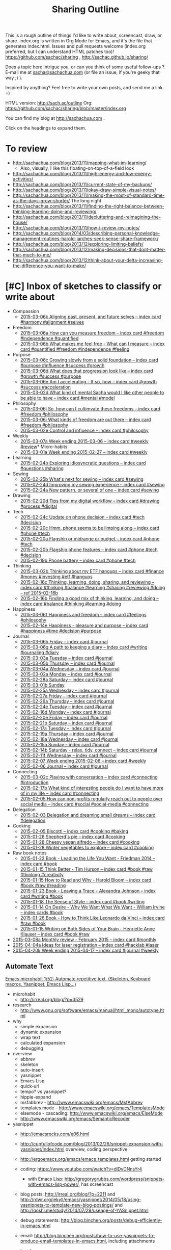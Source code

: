 #+TODO: TODO(t) TOBLOG(b) OUTLINED(o) DRAFTED(d) STARTED(s) EDITED(e) DELEGATED(g) SOMEDAY(>) | DONE(x) CANCELLED(c)
#+INFOJS_OPT: view:overview toc:nil path:https://dl.dropboxusercontent.com/u/3968124/sharing/org-info.js
#+PROPERTY: QUANTIFIED writing
#+FILETAGS: :@writing:

#+TITLE: Sharing Outline
This is a rough outline of things I'd like to write about, screencast,
draw, or share. index.org is written in Org Mode for Emacs, and it's
the file that generates index.html. Issues and pull requests welcome
(index.org preferred, but I can understand HTML patches too)!
https://github.com/sachac/sharing , http://sachac.github.io/sharing/

Does a topic here intrigue you, or can you think of some useful
follow-ups ? E-mail me at [[mailto:sacha@sachachua.com][sacha@sachachua.com]] (or
file an issue, if you're geeky that way ;) ).

Inspired by anything? Feel free to write your own posts, and send me a
link. =)

HTML version: http://sach.ac/outline Org: [[https://github.com/sachac/sharing/blob/master/index.org]]

You can find my blog at http://sachachua.com .

Click on the headings to expand them.

* To review
- http://sachachua.com/blog/2013/11/mapping-what-im-learning/
  - Also, visually, I like this floating-on-top-of-a-field look
- http://sachachua.com/blog/2013/11/high-energy-and-low-energy-activities/
- http://sachachua.com/blog/2013/11/current-state-of-my-backups/
- http://sachachua.com/blog/2013/11/okay-draw-simple-visual-notes/
- http://sachachua.com/blog/2013/11/making-the-most-of-standard-time-as-the-days-grow-shorter/ The long night
- http://sachachua.com/blog/2013/11/finding-the-right-balance-between-thinking-learning-doing-and-reviewing/
- http://sachachua.com/blog/2013/11/decluttering-and-reimagining-the-house/
- http://sachachua.com/blog/2013/11/how-i-review-my-notes/
- http://sachachua.com/blog/2014/03/describing-personal-knowledge-management-routines-harold-jarches-seek-sense-share-framework/
- http://sachachua.com/blog/2013/12/exploring-limiting-beliefs/
- http://sachachua.com/blog/2013/12/making-decisions-that-dont-matter-that-much-to-me/
- http://sachachua.com/blog/2013/12/think-about-your-delta-increasing-the-difference-you-want-to-make/

* [#C] Inbox of sketches to classify or write about

#+ORGLST: sketchinbox
- Compassion
  + [[https://www.flickr.com/photos/sachac/16122739723/][2015-03-06k Aligning past, present, and future selves -- index card #harmony #alignment #selves]]
- Freedom
  + [[https://www.flickr.com/photos/sachac/16113045264/][2015-03-06a How can you measure freedom -- index card #freedom #independence #quantified]]
  + [[https://www.flickr.com/photos/sachac/16734275912/][2015-03-06b What makes me feel free - What can I measure -- index card #quantified #freedom #independence #feeling]]
- Purpose
  + [[https://www.flickr.com/photos/sachac/16528088827/][2015-03-06c Growing slowly from a solid foundation -- index card #purpose #influence #success #growth]]
  + [[https://www.flickr.com/photos/sachac/16115396893/][2015-03-06d What does that progression look like -- index card #growth #success #purpose]]
  + [[https://www.flickr.com/photos/sachac/16115396163/][2015-03-06e Am I accelerating - If so, how -- index card #growth #success #acceleration]]
  + [[https://www.flickr.com/photos/sachac/16735349025/][2015-03-02d What kind of mental Sacha would I like other people to be able to have -- index card #mental #model]]
- Philosophy
  + [[https://www.flickr.com/photos/sachac/16555288040/][2015-03-06j So, how can I cultimvate these freedoms -- index card #freedom #philosophy]]
  + [[https://www.flickr.com/photos/sachac/16535428867/][2015-03-06i What kinds of freedom are out there -- index card #freedom #philosophy]]
  + [[https://www.flickr.com/photos/sachac/16547938970/][2015-03-02e Control and influence -- index card #philosophy]]
- Weekly
  + [[https://www.flickr.com/photos/sachac/16742895645/][2015-03-07a Week ending 2015-03-06 -- index card #weekly #review]]* Micro-habits
  + [[https://www.flickr.com/photos/sachac/16502211350/][2015-03-01a Week ending 2015-02-27 -- index card #weekly]]
- Learning
  + [[https://www.flickr.com/photos/sachac/16686746691/][2015-02-24b Exploring idiosyncratic questions -- index card #questions #sharing]]
- Sewing
  + [[https://www.flickr.com/photos/sachac/16688084005/][2015-02-25b What's next for sewing -- index card #sewing]]
  + [[https://www.flickr.com/photos/sachac/16662128466/][2015-02-24d Improving my sewing experience -- index card #sewing]]
  + [[https://www.flickr.com/photos/sachac/16688083125/][2015-02-24a New pattern, or several of one -- index card #sewing]]
- Drawing
  + [[https://www.flickr.com/photos/sachac/16442816239/][2015-02-20d Tips from my digital workflow -- index card #drawing #process #digital]]
- Tech
  + [[https://www.flickr.com/photos/sachac/16480801567/][2015-02-24c Update on phone decision -- index card #tech #decision]]
  + [[https://www.flickr.com/photos/sachac/16006436244/][2015-02-20c Hmm, phone seems to be limping along -- index card #phone #tech]]
  + [[https://www.flickr.com/photos/sachac/16602641236/][2015-02-20a Flagship or midrange or budget -- index card #phone #tech]]
  + [[https://www.flickr.com/photos/sachac/16008847513/][2015-02-20b Flagship phone features -- index card #phone #tech #decision]]
  + [[https://www.flickr.com/photos/sachac/16421312517/][2015-02-19b Phone battery -- index card #phone #tech]]
- Thinking
  + [[https://www.flickr.com/photos/sachac/16734140871/][2015-03-02b Thinking about my ETF hangups -- index card #finance #money #investing #etf #hangups]]
  + [[https://www.flickr.com/photos/sachac/16366688599/][2015-02-16c Thinking, learning, doing, sharing, and reviewing -- index card #thinking #balance #learning #sharing #reviewing #doing -- ref 2015-02-16b]]
  + [[https://www.flickr.com/photos/sachac/16367066277/][2015-02-16b Finding a good mix of thinking, learning, and doing -- index card #balance #thinking #learning #doing]]
- Happiness
  + [[https://www.flickr.com/photos/sachac/16709463286/][2015-03-06f Happiness and freedom -- index card #feelings #philosophy]]
  + [[https://www.flickr.com/photos/sachac/16526967396/][2015-02-14e Happiness - pleasure and purpose -- index card #happiness #time #decision #purpose]]
- Journal
  + [[https://www.flickr.com/photos/sachac/16535429077/][2015-03-06h Friday -- index card #journal]]
  + [[https://www.flickr.com/photos/sachac/16734276252/][2015-03-06g A path to keeping a diary -- index card #writing #journaling #diary]]
  + [[https://www.flickr.com/photos/sachac/16735349485/][2015-03-03a Tuesday -- index card #journal]]
  + [[https://www.flickr.com/photos/sachac/16113045084/][2015-03-05b Thursday -- index card #journal]]
  + [[https://www.flickr.com/photos/sachac/16549246079/][2015-03-04a Wednesday -- index card #journal]]
  + [[https://www.flickr.com/photos/sachac/16547794688/][2015-03-02a Monday -- index card #journal]]
  + [[https://www.flickr.com/photos/sachac/16663658366/][2015-02-28a Saturday -- index card #journal]]
  + [[https://www.flickr.com/photos/sachac/16688576152/][2015-03-01b Sunday]]
  + [[https://www.flickr.com/photos/sachac/16687048892/][2015-02-25a Wednesday -- index card #journal]]
  + [[https://www.flickr.com/photos/sachac/16500681570/][2015-02-27a Friday -- index card #journal]]
  + [[https://www.flickr.com/photos/sachac/16065752264/][2015-02-26a Thursday -- index card #journal]]
  + [[https://www.flickr.com/photos/sachac/16500493408/][2015-02-24e Tuesday -- index card #journal]]
  + [[https://www.flickr.com/photos/sachac/16006426194/][2015-02-16d Monday -- index card #journal]]
  + [[https://www.flickr.com/photos/sachac/16421313877/][2015-02-20e Friday -- index card #journal]]
  + [[https://www.flickr.com/photos/sachac/16006437064/][2015-02-21b Saturday -- index card #journal]]
  + [[https://www.flickr.com/photos/sachac/16627512481/][2015-02-17a Tuesday -- index card #journal]]
  + [[https://www.flickr.com/photos/sachac/16627948492/][2015-02-19a Thursday -- index card #journal]]
  + [[https://www.flickr.com/photos/sachac/16602641056/][2015-02-18a Wednesday -- index card #journal]]
  + [[https://www.flickr.com/photos/sachac/16526967886/][2015-02-15a Sunday -- index card #journal]]
  + [[https://www.flickr.com/photos/sachac/16367065617/][2015-02-14b Saturday - relax, tidy, connect -- index card #journal]]
  + [[https://www.flickr.com/photos/sachac/16331375580/][2015-02-11f Wednesday -- index card #journal]]
  + [[https://www.flickr.com/photos/65214961@N00/16462018641][2015-02-07 Week ending 2015-02-06 -- index card #weekly]]
  + [[https://www.flickr.com/photos/sachac/16282173920/][2015-02-06 Journal -- index card #journal]]
- Connecting
  + [[https://www.flickr.com/photos/sachac/16528087467/][2015-03-02c Playing with conversation -- index card #connecting #introduction]]
  + [[https://www.flickr.com/photos/sachac/16421313497/][2015-02-17b What kind of interesting people do I want to have more of in my life -- index card #connecting]]
  + [[https://www.flickr.com/photos/sachac/16453163312/][2015-02-05 How can non-profits regularly reach out to people over social media -- index card #social #social-media #connecting]]
- Delegation
  + [[https://www.flickr.com/photos/sachac/16258039917/][2015-02-03 Delegation and dreaming small dreams -- index card #delegation]]
- Cooking
  + [[https://www.flickr.com/photos/sachac/16268202897/][2015-02-05 Biscotti -- index card #cooking #baking]]
  + [[https://www.flickr.com/photos/sachac/16201636800/][2015-01-26 Shepherd's pie -- index card #cooking]]
  + [[https://www.flickr.com/photos/sachac/16203142047/][2015-01-28 Cheesy vegan alfredo -- index card #cooking]]
  + [[https://www.flickr.com/photos/sachac/16201638250/][2015-01-28 Winter vegetables to explore -- index card #cooking]]
- Raw book notes
  - [[https://www.flickr.com/photos/sachac/15733381764/][2015-01-22 Book - Leading the Life You Want - Friedman 2014 -- index card #book]]
  - [[https://www.flickr.com/photos/sachac/16107254319/][2015-01-15 Think Better - Tim Hurson -- index card #book #raw #thinking #creativity]]
  - [[https://www.flickr.com/photos/sachac/16293386655/][2015-01-15 How to Read and Why - Harold Bloom -- index card #book #raw #reading]]
  - [[https://www.flickr.com/photos/sachac/16168452310/][2015-01-23 Book - Leaving a Trace - Alexandra Johnson -- index card #writing #book]]
  - [[https://www.flickr.com/photos/sachac/16129856048/][2015-01-18 The Sense of Style -- index card #book #writing]]
  - [[https://www.flickr.com/photos/65214961@N00/16122713078][2015-01-14 On Desire - Why We Want What We Want - William Irvine -- index cards #book]]
  - [[https://www.flickr.com/photos/sachac/16203140617/][2015-01-26 Book - How to Think Like Leonardo da Vinci -- index card #raw #book]]
  - [[https://www.flickr.com/photos/sachac/16291598451/][2015-01-15 Writing on Both Sides of Your Brain - Henriette Anne Klauser -- index card #book #raw]]
+ [[https://www.flickr.com/photos/sachac/16729458436/][2015-03-08a Monthly review - February 2015 -- index card #monthly]]
+ [[https://www.flickr.com/photos/sachac/16847896789/][2015-04-04a Ideas for laser registration -- index card #hacklab #laser]]
+ [[https://www.flickr.com/photos/sachac/17218478255/][2015-04-20k Week ending 2015-04-17 -- index card #journal #weekly]]


** Automate Text
   :PROPERTIES:
   :Effort:   4:00
   :END:
   :LOGBOOK:
   CLOCK: [2015-01-04 Sun 19:48]--[2015-01-04 Sun 20:48] =>  1:00
   :END:
[[file:~/Dropbox/Public/sharing/index.org::*Emacs%20microhabit%201/52:%20Automate%20repetitive%20text.%20(Skeleton,%20Keyboard%20macros,%20Yasnippet,%20Emacs%20Lisp...)][Emacs microhabit 1/52: Automate repetitive text. (Skeleton, Keyboard macros, Yasnippet, Emacs Lisp...)]]

- microhabit
  - http://irreal.org/blog/?p=3529
- research
  - http://www.gnu.org/software/emacs/manual/html_mono/autotype.html
- why
  - simple expansion
  - dynamic expansion
  - wrap text
  - calculated expansion
  - debugging
- overview
  - abbrev
  - skeleton
  - auto-insert
  - yasnippet
  - Emacs Lisp
  - quick-url
  - tempo? vs yasnippet?
  - hippie-expand
  - msfabbrev - http://www.emacswiki.org/emacs/MsfAbbrev
  - templates mode - http://www.emacswiki.org/emacs/TemplatesMode
  - elsemode - cascading: http://www.emacswiki.org/emacs/ElseMode
  - http://www.emacswiki.org/emacs/SemanticRecoder
- yasnippet
  - http://emacsrocks.com/e06.html
  - http://cupfullofcode.com/blog/2013/02/26/snippet-expansion-with-yasnippet/index.html overview, coding perspective
  - http://ergoemacs.org/emacs/emacs_templates.html getting started

  - coding: https://www.youtube.com/watch?v=dlDvDNnsYr4
    - with Emacs Lisp: http://gregorygrubbs.com/wordpress/snippets-with-emacs-lisp-power/, has screencast
  - blog posts: http://irreal.org/blog/?p=2211 and http://rdwr.org/jekyll/emacs/yasnippet/2014/05/18/using-yasnippets-to-template-new-blog-postings/ and http://qoshi.me/study/2014/07/29/useage-of-YASnippet.html
  - debug statements: http://blog.binchen.org/posts/debug-efficiently-in-emacs.html
  - email: http://blog.binchen.org/posts/how-to-use-yasnippets-to-produce-email-templates-in-emacs.html, including attachments
  - headers:
http://kimavcrp.blogspot.ca/2012/05/literate-programming-in-clojure-table.html
  - choosing values: http://kitchingroup.cheme.cmu.edu/blog/2014/03/08/Using-yasnippet-to-get-completion-in-ref-links/
  - Org Babel for literate programming: http://tonyballantyne.com/tech/yasnippet-and-babel/
  - sbook
  - emacs chat
  - same tag trigger, prompt functions
  - yas-tryout-snippet
  - org, n0v0id
- automatic
  toinsert
  - http://www.perlmonks.org/?node_id=116951 copyright and chmod
- skeleton
  - http://www.jimmenard.com/emacs_tips.html
  - http://ted.is-programmer.com/posts/4394.html coding-related
  - http://www.mostlymaths.net/2009/09/quick-latex-ing-with-emacs.html writing
  - http://www.foldr.org/~michaelw/log/programming/lisp/defpackage-skeleton coding
  - call like any function
  - key binding
  - loops
  - wrapping
    - http://walterhiggins.net/blog/xanadb-emacs-20031126
    - previously marked regions!
      - Use C-SPC to divide a region, then call the function to expand it
      - Note: helm-M-x, you need to do the negative argument after you call M-x
  - abbrev expansion
  - http://santanuchatterjee.blogspot.ca/2009/03/using-abbreviated-skeletons-in-emacs.html
- Emacs Lisp
  - Ex:
- Other applications
  - Ex: Compose tweet

* Books to write
** Think like an Emacs Geek
   :PROPERTIES:
   :Effort:   0:30
   :CLOCK_MODELINE_TOTAL: today
   :END:
   :LOGBOOK:
   CLOCK: [2014-12-15 Mon 16:53]--[2014-12-15 Mon 17:32] =>  0:39
   CLOCK: [2014-12-15 Mon 16:26]--[2014-12-15 Mon 16:53] =>  0:27
   CLOCK: [2014-12-15 Mon 16:21]--[2014-12-15 Mon 16:26] =>  0:05
   CLOCK: [2014-12-15 Mon 16:21]--[2014-12-15 Mon 16:21] =>  0:00
   CLOCK: [2014-12-15 Mon 16:20]--[2014-12-15 Mon 16:21] =>  0:01
   :END:

<<thinkinglikeanemacsgeek>>

- *An approach for learning intermediate Emacs:* After you've gotten
  the hang of the basics, how can you keep learning more about using
  and tweaking this text editor? This will probably take different
  forms: small weekly tips for constant improvement, Emacs Lisp and
  Org Mode courses, and so forth.
  - *What is the change I want to make in myself?* After doing this, I
    want to be an even better user of Emacs. I want to work more
    efficiently and fluently, and I want to have more fun with it too.
  - *Who might find it useful?* People who want to keep tweaking how
    they use Emacs. Mostly developers, but probably also writers and
    people interested in personal information management
  - *What is the change I want to help others with?* I want people to
    become confident about using Emacs for the long term. I want them
    to be able to play around with different mindsets/ideas, seeing
    the big picture instead of getting lost in lots of configuration
    details. I want to help people /think/ like an experienced Emacs
    user.
  - To do this, it would be good to read:
    - Archives of Emacs blogs (ex: the ones featured on
      http://planet.emacsen.org)
    - Manuals for Emacs, Emacs Lisp, and popular packages
    - the (small) collection of existing Emacs books
    - Related technical books for taking people beyond the beginner stage
    - Books about technical writing and learning design
    - Source code
  - What this book would be:
    - Different mental shifts/ideas, workflows; things people don't even think to search for
  - What this book is not:
    - How to write a package
    - Overloaded on specifics that will be obsolete or that are hard to get right for multiple platforms
  - Related
    - [[*Thinking with Emacs :book-idea:PROJECT:][Thinking with Emacs  :book-idea:PROJECT:]]
  - Possible titles
    - Emacs Mind
    - Thinking Like an Emacs Geek
    - ...

- *Think Like Emacs*
  - Why
    - What's the difference between a beginner Emacs user and an experienced one?
      - Beginner struggling with new concepts, frustrated with differences
      - Experienced Emacs users have a sense of where things are and how things fit together
    - In addition to learning new keyboard shortcuts and terms, you also need to make mental shifts
    - Invest time = compounding interest, long-term pay-off
    - As you become more comfortable with Emacs
    - You pick up new ways of thinking, aha!
    - Ideas for workflow as well
    - Community
  - Getting over the first barrier
    - Short-term learning challenge, long-term use
      - Other people are more interested in moving forward, I think
    - Keeping Emacs open, Emacsclient
    - Keyboard shortcuts; CUA, evil-mode, the Emacs Way
    - Terminology, glossary
      - Things that often trip people up
        - Buffer, window, frame
        - Yank, kill, kill ring
      - How to make sense of terms
    - Defaults and customization
    - Finding information
    - Self-documenting
  - Learning how to learn
    - Noticing an opportunity for improvement
      - Limited (ex: forgetting, mis-remembering)
      - Repetitive
      - Complex (distinguish from repetitive)
      - Rough
      - Open for customization
    - Learning slowly
      - Trying out new stuff
      - Keeping things manageable
        - Pick one thing
        - Sticky notes or index cards
      - Continuous improvement
      - Revisiting things you've learned
        - Digging deeper into packages and functionality
        - Spaced repetition, flashcard.el, org-drill
      - Keeping up with changes
      - Things you use infrequently
    - Asking for help
      - Mailing lists / newsgroups, StackOverflow, IRC
      - Examples
      - What to do if it doesn't work
    - What to do when you're frustrated
      - Try a smaller piece
      - Bubble gum and string
    - Managing the yak-shaving impulse
      - What is yak-shaving
      - Write down your tasks
      - Use the 80-20 rule
      - Set time limits
    - Finding inspiration; things you didn't know you didn't know
      - planet.emacsen.org
      - Google
      - YouTube
      - EmacsWiki; randomness
      - Twitter
    - Connecting with other Emacs geeks
      - Mailing lists and newsgroups
      - Twitter
      - IRC
      - Planet Emacsen, sharing
  - Working with the package ecosystem
    - Finding and configuring packages
      - list-packages
      - new packages
      - description or source code
      - Finding blog posts and resources
      - Looking at modes and interactive functions
      - Customizing variables
      - Reading source
    - Sum > parts; combining packages
    - Overriding packages
    - Extending your own
  - Dealing with your limitations
    - Forgetting
      - apropos, helm-apropos
      - smex, helm-M-x
      - where-is, describe-mode, helm-descbindings
      - guide-key
    - Mis-remembering
    - Messing up
      - Undo history, undo tree
      - Backups
      - Version control
    - Back and forth
      - The kill ring, browse-kill-ring, helm
      - Registers
      - Split windows
      - Window management
    - Interruptions
      - org-capture
      - window configuration
    - Distractions
      - dark room
  - Workflows, general ideas, way of thinking
    - Keybindings
      - Your own keys
      - Overriding
      - Prefix key approach
      - Avoiding ctrl-shift-etc.; keychords, command mode, prefix
      - Modes
      - Common keybindings, navigation
      - Extra modifiers: Hyper, Super
    - Automating repetitive actions
      - Keyboard macros
        - How
        - Recording a macro
        - Running a macro
        - Running a macro several times
        - Be careful
        - Registers
        - Counters
        - Saving macros
      - Multiple cursors
        - dwim
        - lines
        - killing and yanking text
        - phi-search
      - Writing your own Emacs Lisp functions
    - Jumping around quickly
      - Why navigation makes sense
      - Projects
      - Finding information
        - Swoop
        - Grep, helm-do-grep
        - Tags
    - Minibuffer
      - History
      - Ido, Helm
      - Mini-edit
    - Narrowing
      - When is it useful?
      - Focus
      - Different modes
      - Limiting the effect of something
      - recursive narrow
    - Indirect buffers
      - When is it useful?
        - Different major modes
        - Looking at different parts of the same buffer
    - Working with multiple systems
      - Sharing your config
      - System-specific configuration
      - Versions
      - Reminding yourself where you are
        - Background colour
    - Overviews and outlines
      - imenu
      - folding
      - Org
      - org-struct
    - For developers
      - Flycheck
      - Syntactic editing
      - Refactoring
      - Read-Evaluate-Print Loops
      - Literate programming
    - Emacs Lisp everywhere with M-: and C-x C-e
    - Working out loud, Org Babel
    - Planning
      - Org
      - Projects
      - Agenda
      - Tags
    - Other things you can do in Emacs
      - Why
      - Shell
      - IRC
      - Emacs 24.4: eww
      - Twitter
      - Mail, news
    - Source diving
      - Why?
        - Find out how things work
        - Modify things, even with just a little knowledge of Emacs Lisp
        - Find out about other cool things you can do
      - describe-key, describe-function, find-function
        - If you don't know the name of the function, but you know
          the keyboard shortcut or the menu item you use to call it,
          you can use =M-x describe-key= to display its name and
          description.
        - If you know the name of the function, you can use =M-x describe-function=.
        - Sample output
        - If you already know the name of the function and you want
          to jump to its source code, you can use =M-x
          find-function=.
        - Should have the sources installed
          - How to install sources if you don't have them yet

      - edebug
    - Initialization
      - eval-after-load instead of requiring everything
      - use-package, req-package
    - Font-locking
  - Working with other people
    - Sets of customization
    - Screen-sharing approach
    - Impatient-mode
    - Shared screen or tmux session
    - Vagrant?
  - Writing Emacs Lisp
    - Beginner resources
    - Coming up with your own stuff
      - How to find things that do something close to what you want
      - Hooks
      - Redefining functions
      - Advice
    - Thinking in terms of buffers
      - vs string manipulation
    - Do what I mean
    - Macros
  - Sharing your workflow and configuration
    - Why
    - Examples
  - Helping other people learn Emacs
    - Why this is worth it
    - Spark their interest
    - Help them get started
    - Ease them into it
    - Learn together
    - Tips for presenting within Emacs
- Thanks
  - @gozes

Thoughts? E-mail me at [[mailto:sacha@sachachua.com][sacha@sachachua.com]]

** 52 Weeks to an Awesomer Emacs

- Overview
  - 5-30 minute tips
  - Slow pace so that you can practice and focus on one thing the whole week
- Topics
  1. Learning strategies
  2. describe, apropos, where-is
  3. Helm, helm-M-x; Ido, smex
  4. Better defaults
  5. Use search to jump around
  6. Ace-jump
  7. Helm-swoop
  8. miniedit
  9. cycle-spacing
  10. forward-sexp, backward-sexp, kill-sexp
  11. Browse kill ring, Helm
  12. windmove
  13. Configuration structure
  14. Folding
  15. Prefix argument
  16. Multiple cursors
  17. Undo tree
  18. Guide-key
  19. keychord
  20. text-scale-increase, text-scale-decrease
  21. registers
  22. recursive-narrow
  23. visual-line-mode?
  24. Edebug
  25. Dynamic abbreviations
  26. autocomplete
  27. Rainbow delimiters?
  28. Popping the mark
  29. Limiting commands with region, narrowing
  30. Transpose characters
  31. Checkparens
  32. Zap to char, zap up to char
  33. REPLs
  34. Writable Dired
  35. Writable Grep, helm-swoop
  36. Eshell, term, ansi-term
  37. Twit
  38. Eww
  39. Diminish
  40. Super basic Org
  41. Mode line cookies
  42. Calendar
  43. Idle timer
  44. Info
  45. Packages
  46. Navigation
  47. Smartparens or paredit
  48. Imenu
  49. Evil-mode
  50. Multiple systems
  51. Git, magit
  52. Continuous learning about Emacs
      - Planet Emacsen
      - Twitter
      - Gmane

** Building your personal knowledge management system

- *A guide for creating your own personal knowledge management
  system:* I doubt that a one-size-fits-all solution will work, at
  least not with our current understanding. But I want to learn more
  about different approaches, I want to make mine totally awesome, and
  I want to help people build their own from the pieces that are
  already out there.
  - *What is the change I want to make in myself?* After doing this, I
    want to have a wonderfully organized system that lets me easily
    capture, review, make sense of, and share what I know. I also want
    to have the vocabulary and concepts to be able to critically
    examine this system, spot gaps or opportunities for improvement,
    and make things better.
  - *Who would find this useful?* Fellow information packrats,
    writers, bloggers, self-directed learners
  - To do this, it would be good to read about:
    - Personal knowledge management and personal information management
    - Guides to using various tools
    - Information architecture
    - Library science
    - Writing and sense-making

** Self-directed learning and experimentation

- *Tips for self-directed learning and experimentation:* How to
  structure your time and learning, how to recognize and explore
  interesting questions, how to take notes, how to make sense of
  things, and so on. I want to learn more effectively, and I want to
  help other people learn more effectively too.
  - *What is the change I want to make in myself?* After doing this, I
    want to be able to structure courses of study for myself, take
    great notes, build useful resources, and accumulate new knowledge.
  - *Who would find this useful?* Self-directed learners who want
    something more than online courses
  - To do this, it would be good to read about:
    - Quantified Self, experimentation
    - Note-taking and sense-making
    - Self-directed learning

** Working out loud
- *More notes on working out loud:* particularly addressing the
  excuses and barriers that get in people's way. To do this, it would
  be good to read about:
  - *What is the change I want to make in myself?* After doing this, I
    want to have a smooth workflow for learning and sharing. I want to
    have a wide network of people who can build on the stuff I'm
    learning about, and who get manageable updates that are scoped to
    their interests.
  - *Who would find this useful?* Individual practitioners interested
    in building their skills and network; social business advocates;
    bloggers who are also working on building personal insight and
    shared knowledge
  - To do this, it would be good to read about:
    - Social business, social learning, working out loud, personal
      learning networks, and personal knowledge management
    - Collaboration, team communication
    - Writing at work

** Visual thinking
- *Visual thinking:* particularly in terms of using it to clarify your
  thoughts, remember, and share. To do this, it would be good to read
  about:
  - *What is the change I want to make in myself?* After doing this, I
    want to be more fluent in using visual tools to explore thoughts
    and figure things out. I want to improve in terms of visual
    organization, technique, clarity, explanation, integration into my
    self-directed workflow, and so on.
  - *Who would find this useful?* People who've already started
    doodling (or who are picking up the hang of it) and who would like
    to use it for more things
  - To do this, it would be good to read about:
    - Mind mapping and other forms of visual organization
    - Sketchnoting
    - Planning
    - Blogging and other forms of personal publishing
    - Journaling
    - Information organization and sense-making

** Following the butterflies of your interest

- *Something about how to follow the butterflies of your interest*,
  because I rarely see this perspective in productivity books and
  because it's something other people might find helpful.
  - *What is the change I want to make in myself?* I want to get
    better at going with the grain of my energy, doing what I want to
    do (and doing the work that helps me want what is good to want).
  - *Who would find this useful?* People with many interests -
    scanners, multi-potentialites, Renaissance-people-to-be.
  - To do this, it would be good to read about:
    - Career and life planning, especially unconventional paths
    - Productivity
    - Writing, note-taking
    - Psychology, cognitive limits, distraction

* Learning, writing, sharing knowledge, and constant improvement
** Personal knowledge management
*** Making sense
- http://randsinrepose.com/archives/how-to-write-a-book/
  - TextEdit, seeing the paper on the floor
- http://www.alexstrick.com/a-different-place/2014/10/note-taking-jujitsu-or-how-i-make-sense-of-what-i-read
  awolfson0
  Devonthink
  outline
  Tinderbox, map
- Also, Scrivener?
  - http://www.organizingcreativity.com/2009/08/scrivener-a-perfect-program-for-dissertation-writing/; outline, drafts, compiling
- digital reading list http://profoundreading.com/discoverability/
  - context, helpfulness, intelligence, simplicity

[[https://blogs.cul.columbia.edu/butler/2014/06/05/daniel-wessel-using-content-outlines-and-circus-ponies-notebooks-for-writing-articles-and-theses/][content outlines]], [[http://calnewport.com/blog/2007/11/05/monday-master-class-how-to-use-a-flat-outline-to-write-outstanding-papers-fast/][transforming outline]], [[http://christiantietze.de/posts/2014/05/how-i-use-outlines-to-write-any-text/][another example]]
**** TODO Write about memex, personal knowledge management
**** Planning improvements

- Current state
  - Journal
  - Blog posts
  - Sketches
    - More on my computer these days
      - Colour
      - Grid
      - Whitespace
    - Possibly missing out on relaxed reflections?
- Ideas for improvement
  - Tracking the pipeline
    - TODO
    - Learning states
      - learn (plan, research), do (learn, reflect), teach (explain, summarize)
    - Sketch -> post pipeline
  -

*** Note-taking
*** Visualization
https://twitter.com/awolfson0/status/540626036837208065
**** Threads
[[file:~/personal/organizer.org::*Visualize%20the%20connected%20components%20in%20my%20blog][Visualize the connected components in my blog]]

*** Commonplace book
https://twitter.com/awolfson0/status/540626036837208065
** Learning
- [[http://sachachua.com/blog/2014/12/different-dimensions-scaling/][Different dimensions of scaling up]]
- If you can get better at learning, everything else gets better
- What does better mean?
    - Ask better questions
    - Find resources
    - Apply what you learn
    - Remember what you learn
***
- You don't always need to answer a question completely. Sometimes you just need to resolve a little uncertainty.

- risk http://lifehacker.com/distinguish-between-uncertainty-and-risk-to-minimize-de-1677485186
*** Learning from people   :learning:connecting:
    :PROPERTIES:
    :ID:       o2b:2f86eb0e-9b46-4cc2-b90b-fbbee593c8b9
    :POST_DATE: [2015-01-26 Mon 11:55]
    :POSTID:   27894
    :BLOG:     sacha
    :END:

I have a friend who's focusing on learning how to ask better
questions. Actually, he realized his goal is probably to ask /more/
questions in the first place, since even simple questions ("Where did
you come from?") can lead to interesting stories.

It got me curious about getting better at learning from people. I
think this will help me learn about the stuff that I can't find in
books because:
- New things often aren't in books
- There's a lot of tacit knowledge that's difficult to capture
- Sometimes I don't understand something well enough to research it
- Talking to people can help me come across things I didn't know to ask about

[[https://www.flickr.com/photos/sachac/15714563274/][2015-01-20 Asking better questions -- index card #asking]]

I think getting better at asking questions and learning from people involves figuring out:
- what to ask about (spotting opportunities or following curiosities)
- who to ask
- how to build rapport
- how to pick the right time/place/sequence
- how to frame the question (level of detail, phrasing, etc.)
- how to follow up

So that gives me specific things to focus on in terms of learning from others and trying things out myself.

I've been thinking about two aspects of learning from
people: working with mentors/coaches/trainers, and having casual
conversations with other people.

[[https://www.flickr.com/photos/sachac/16186736617/][2015-01-24 Imagining awesomeness at learning from people -- index card #learning #people]]

*Mentors/coaches/trainers*

I've been lucky to have many mentors (both formal and informal) who
helped me learn how to navigate organizations, find opportunities,
build skills, and so on. But I haven't been as deliberate about
learning as I could have been. I periodically consider finding a coach
for my writing or coding, but haven't taken the leap.

I've heard from people who weren't sure if therapy was working out for
them; they couldn't evaluate their progress. I think I'm hesitant for
similar reasons. I'm uncertain about choosing candidates, asking
useful questions, evaluating the results, and balancing the value and
the opportunity cost.

This is precisely the sort of situation for which an opportunity fund
is useful, because it pushes me to Just Try Things Out. I'm slowly
warming up to that idea, hence all the blog posts thinking out loud.

Here are some areas I'm considering:

- [[sachachua.com/blog/2015/01/breaking-skill-outlining/][How can I think in larger chunks?]]
- [[http://sachachua.com/blog/2014/12/start-titles-verb-make-stronger-reflections-titles-filler-phrases-life-gerund/][How can I write more useful posts?]]
- [[http://sachachua.com/blog/2014/12/making-personal-blogs-useful-people/][How can I make my thinking-out-loud posts more useful?]]
- [[http://sachachua.com/blog/2015/01/developing-emacs-micro-habits-text-automation/][How can I improve my Emacs habits/workflow?]]
- [[http://sachachua.com/blog/2015/01/improving-evil-plans-emacs/][How can I share more Emacs tips, and how can I do that more effectively?]]
- [[http://sachachua.com/blog/2015/01/sketchnote-hangout-playing-colour/][How can I draw with more colour and style?]]

[[https://www.flickr.com/photos/sachac/16150805919/][2015-01-19 Imagining an editing experiment -- index card egation #writing #editing]]

For example, an editing experiment might help me develop a better
mental model of an editor, forcing me to search for more specific
vocubulary (down with "stuff"!), testing to see if something I've
written makes sense, and checking for gaps.

[[https://www.flickr.com/photos/sachac/16186736397/][2015-01-24 How can I learn from observation feedback -- index card #learning #people]]

In addition to directly asking for specific help, I might learn a lot
from general observation. A friend suggested Atul Gawande's /Better/
for its approach to learning: a surgeon inviting other surgeons to
observe him and give feedback, even though this technique was mostly
used by people with less experience. It makes sense to do that even
when you're more experienced, and it's probably even more useful
because people can swap tips or explain things they unconsciously do.

*Other people*

[[https://www.flickr.com/photos/sachac/15752626033/][2015-01-24 Mixed feelings about learning from people -- index card #learning #people]]

I noticed that I have a strong bias towards online conversations
instead of offline ones. Sure, online conversations might be
lower-bandwidth or not as nuanced. But blog posts and comments expand
the conversations to include other people, and it's easier to follow
up on threads of ideas. I think this preference is among the reasons
why, compared to several years ago, I now spend much less time going
to parties or meetups. Instead, I focus on writing and connecting online.

But I get plenty of writing time already, so maybe I should mix more
offline conversations into my life. This would follow the principle
that [[http://sachachua.com/blog/2014/10/hell-yeah-approaches/][I shouldn't always do what's fun and easy]]. It makes sense to
develop skills and routines in other areas as well. For example, I can
imagine getting better at cultivating acquaintances through shared
activities like cooking at Hacklab and hosting board game afternoons.
I can test and refine several quick stories for small talk, which
frees me up to focus on learning more about the other person through
questions. It's like the way foreign language learners can boost their
feeling of fluency by anticipating common questions ("Where are you
from?" "What do you do?") and practising answers to those.

I think that getting better at asking questions and learning from
people starts mostly from getting to know people as individuals. What
makes them different? What's interesting about their lives? There's
always something to find. The next step after that is to gradually
build the acquaintance or the friendship through things like lunches
or get-togethers. It makes sense to open my world so that I can come
across good people. I enjoy their company, I grow in helping out, and
I learn from the conversations with them and the mental models of
them.

*More thoughts*

Thinking about this, I realized that I'm not bad at learning from
people. I'm pretty good at learning from books, blogs, and online
conversations, which is why I rely on those so much. But there are
some aspects of learning from people that I can improve, and I can
play around with those without cutting too much into the time I spend
learning in other ways.

*** snippet: own questions
This push towards originality reminds me of how I've been drifting away from technical workshops, business conferences, and self-help books. When people teach other people in large, quick group settings or in traditionally-published books, it makes to go for a broad base. The more people you can help, the more affordable help is. Introductory material is easy to plan for, because you assume people are starting from scratch. Maybe they have no experience, or maybe they're tired of their old systems and are willing to start anew. If the market is sufficiently large, you might be able to plan for a slightly different profile: say, a Node JS tutorial for Ruby developers, or an Emacs tutorial for people shifting from SublimeText. For the most part, though, it's difficult to advantage of the skills students might be able to transfer from related fields. That's okay. The introductory stage is simply that. You just want to build competence.
When you get to the intermediate or advanced stages, though, instruction is harder, and learning is harder as well. No one hands you a curriculum to follow. You have your own goals and preferences, and you need to adapt or stitch together what you learn from other people. You need to come up with your own questions. 
*** TODO Write about metaphors as a way of figuring out something new. Metaphors we live by
*** OUTLINED How I learn: My learning and sharing workflow        :requested:
# <<learning-workflow>>
This outline can be found at http://sach.ac/outline#learning-workflow

- Types of learning/sharing (hmm, move this into separate post, although it's useful to keep goals in mind as you learn)
    - Why keep goals in mind?
        - Choose appropriate techniques
        - Avoid going down the rabbit-hole
    - Request: questions, troubleshooting, feedback
        - Keep track of who requested it
    - Exploration: planning, learning
        - Imagine success and test your goals
        - Figure out steps to take
        - Get feedback on plans
            - Small experiments
            - People
    - Discovery: blog posts, news, new library acquisitions, etc.
        - Old blogs are useful too
- Planning (could use a separate blog post for this one too)
    - What do I want to learn?
    - How can I learn it?
    - Requests
- Input
    - Internet
    - Books
    - Troubleshooting
    - Exploration
    - Feedback
    - Old notes
    - I speed-read, so it's easy for me to filter through Google search results, books, etc.
- Taking notes
    - I structure my notes around how I share (categories, etc.)
    - Notes at my computer
        - Large text file managed with Org Mode in Emacs
            - Easy to add source code snippets or links to additional resources
        - On the web, I use Evernote Web Clipper + tags
            - Mostly as a way of being able to find things again with search, and to save pages even if they go away
        - Big outline - http://sach.ac/outline
            - Categories
            - Sometimes I add notes about my Evernote items (otherwise it's easy to lose stuff)
        - Quick notes for weekly reviews
    - Private notes
        - At clients: text file on the work computers
        - My other organizer files (ex: organizer.org, business.org, cooking.org, and so on)
    - Sketchnotes
        - Stored in Evernote and on my blog
        - See http://sach.ac/sketchnote-handbook and http://sach.ac/category/drawing for more tips
    - Book notes
        - Drawn
        - Written
        - Dictated
        - Scanned
- Outlining and integrating
    - Taking notes lets you learn over time
    - Adding links to previous posts that I remember
    - Looking at the suggested similar posts
    - Updating my index - http://dl.dropbox.com/u/3968124/blog.html
        - Easier than Wordpress categories for me
        - Lets me notice when I've written a lot about a single topic
    - Planning ahead
- Sharing
    - Part of the learning process for me
        - I try to share as much as possible of what I learn, because otherwise I'll forget within a year
    - What to use when
        - Blog posts for searchability
        - Sketchnotes for shareability, or to make things friendlier
        - Tweets for short tips (also include in quick notes for weekly review)
    - Transforming my notes (see [[#transform-notes]])
    - Sometimes series of posts
- Next steps for me
    - Get better at re-ordering notes and filling in the gaps
    - Learn more about coaching and delegation as ways of speeding up my learning/sharing
    - Reorganize my index so that it's less chronological; suggest reading order?
    - Spend more time on editing, revising, and integrating so that the posts are even more useful

Requested by @gozes https://twitter.com/sachac/status/380763070382866432

*** Learning more effectively
    :LOGBOOK:
    CLOCK: [2014-11-25 Tue 18:01]--[2014-11-26 Wed 17:46] => 23:45
    :END:
    :PROPERTIES:
    :Effort:   1:00
    :END:

- Bottleneck is not typing
  - http://sachachua.com/blog/2012/05/quantified-awesome-blogging-wpm-and-the-speed-of-reflection/
- [[http://sachachua.com/blog/2014/12/learning-effectively-exploring-various-unknowns/?preview=true][Learning more effectively by exploring various unknowns]]
- [[http://sachachua.com/blog/2014/12/connecting-previous-thoughts-covering-ground/?preview=true][Connecting to previous thoughts and covering more ground]]
- [[http://sachachua.com/blog/2014/12/making-personal-blogs-useful-people/][Making personal blogs useful for other people]]

**** Learning more
  - Better: identify and make sense of relevant info; construct more knowledge (vs retrieving it)
  - Actually diving into documentation, experimentation, search
  - Learning from other people's thoughts
    - Do I usually jump to this state for non-technical stuff, or do I try to explore the question a little? It usually develops in a bit of a cycle
**** Tidying up my notes
  - Better: Balance between personal notes (to keep the sense of figuring things out) and tips for other people (to help people learn things quickly)
  - Very little of this, since I want to get stuff out there quickly
  - Trust that future Sacha will pull together
  - YAGNI / lazy organization
**** Planning
***** Before you learn something, plan how you're going to apply it

***** Learn faster by breaking skills down
**** Making sense
***** How to understand what you're thinking

***** Learn holistically by organizing your thoughts

**** OUTLINED Collecting my thoughts, organizing them, identifying gaps
  - fascinated by how nonfiction writers organize their notes
    - nonfiction, because fiction writers have to deal with a whole 'nother kettle of fish
  - Better: Quickly pulling things together, identifying uncertainties or gaps, non-linearly organizing notes into a logical flow
  - What are the key challenges?
    - Finding a specific thing
    - Seeing the overall picture

  - How do other people do it?
    - question by question; forward, or backward
    - Managing information overload, index, etc.
    - Scrivener, non-linear writing
    - Outlines
    - personal knowledge management
    - How to make a map of every thought
  - How do I do it?
    - Outlines
    - Links, blog posts, chunks
    - Good at small outlines; transform
    - Larger outlines sometimes sprawl, or I lose motivation
  - How
    - Sketch or blog post
    - Outline
    - Semi-linear, can be all over

**** OUTLINED Accumulating value

 How small steps can take you great distances

 - Related
   - [[http://www.scotthyoung.com/blog/2014/11/04/20-percent-effort/][Make plans work on 20% effort (Scott H. Young)]]
   - [[http://sachachua.com/blog/2014/12/choosing-impact-motivation-vs-understanding/][When you're spending a lot of time on low-impact activities]]
   - [[https://hbr.org/2011/05/the-power-of-small-wins][The Power of Small Wins (HBR)]]
   - [[http://sachachua.com/blog/2014/11/keeping-process-journal/][Keeping a process journal]]
 - What do I want to add?
   - Dealing with excuses
   - Taking notes: how to take notes, how to review your notes

 Beginner: do I need to cover this? maybe in its own post, or if people ask

 - picking a good direction to go in
   - doesn't have to be a complete, detailed plan
   - rough direction, idea of good/better/best
   - I like imagining wild success
   - also see if you don't actually want it strongly enough
 - figuring out what a few good next steps are - people often struggle with breaking things down into small, doable steps
   - too big: I don't have the time
   - too vague: I don't know where to start
   - too small: I don't see how this will help me get there
   - just right: let's try it!
 - checking to see if you're still going in the right direction, tweaking plans
   - keep track of ideas and next steps
   - review your notes
   - following up

 Intermediate:

 - taking notes, so you don't have to keep rediscovering things you've forgotten
   - questions for reflection
     - what are you doing?
     - how are you doing it?
     - what are you learning?
     - what are the next steps?
   - tools
     - paper journal; write down the date. If you're working on several topics, you might consider having one small notebook per topic, or using an index. [[http://blog.highfivehq.com/posts/a-little-known-hack-from-japan-to-get-your-notebook-organized][tabs]], or number your pages and keep an index at the back of the notebook.
     - I like using Evernote because I can add notes using my phone or my computer
   - finding the time
     - do it while you're learning
     - "I am going to ..."
     - clarifies your thoughts
     - helps you deal with interruptions and dead ends

 Advanced:

 - *seeing the connections and patterns over time* <- probably worth a post, since I want to dig into this myself
   - why
     - celebrate your achievements
     - check your progress
     - look for gaps and opportunities
     - make sense and solidify your understanding
   - rereading your notes
   - this is not as easy as collecting them, I think
   - comparisons: before and after (ex: a year)
   - summarizing: timelines, outlines
 - teaching other people
   - explaining things in your own words
   - organizing small steps into bigger, more logical chunks
   - teaching specific people vs teaching in the abstract
 - sharing with people
   - because you could save someone out there a little time on that
     same little step too, and if you multiply that by a thousand
     people, that's a lot of value

 Alan Lin

**** Intellectual goals                                           :subskills:
***** Excerpt
 The book /[[http://earlyretirementextreme.com/ere-book][Early Retirement Extreme]]/ (Jacob Fisker - CreateSpace: 2010)

 #+begin_quote
 Intellectual goals for someone aspiring to be a Renaissance man are to:
 - Be able to quickly prioritize the relevance of information and be able to quickly research and find relevant information in many different areas. Learn independently and have an interest in doing so.
 - Have enough generalized knowledge to be able to understand the information and put it into the context of a mental framework, a model or procedure, and use it to ask further questions.
 - Recognize which problems the model applies to, take the solution to one problem, generalize it, and apply it to another problem.
 - Be able to critically analyze the model, refine it, and combine different models to achieve an objective. Practice critical thinking in all aspects of life to reach a degree of rational certainty. Be open to new ideas but do not accept anything uncritically.
 - Synthesize interdisciplinary information and laterally connect similarities which are not immediately apparent, discovering new models and procedures.
 - Evaluate different methods, models, and procedures while effectively ranking them for utility, and picking the best one while recognizing the pertinence of other methods. Pursue relevant and correct knowledge persistently and consistently. Master the fundamentals.
 #+end_quote

 This! I want to get better at all of these things. Based on feedback
 from my clients, I do pretty well already, prioritizing requests and
 potential resources, quickly cobbling together a tool from different
 pieces, and connecting the dots.

 But what would even better look like, and how do I inch closer to
 that?

 The more you know--the broader and deeper relevant knowledge you
 have--the easier it is to learn, since you have more resources for
 understanding and remembering new information. So the more I read and
 the more I try, the easier it is to learn.

 Subskills:
 - Figuring out what's relevant
 - Making sense of things
 - Figuring out how the pieces fit together
 - Recognizing the right nail when you have a hammer
 - Thinking about thinking
 - Connecting the dots
 - Choosing among strategies

**** Making better use of time
***** TODO Choosing what to think about on my subway commute

  - about 50 minutes
    - I often try to take this off-peak, so that I can avoid the rush and grab a seat.

  One of the ideas I'm picking up from /How to Live on 24 Hours a Day/
  (Arnold Bennett, 1910) is:

  #+begin_quote
  When you leave your house, concentrate your mind on a subject (no
  matter what, to begin with). ... By the regular practice of
  concentration (as to which there is no secret—save the secret of
  perseverance) you can tyrannize over your mind (which is not the
  highest part of you) every hour of the day, and in no matter what
  place. The exercise is a very convenient one. If you got into your
  morning train with a pair of dumb-bells for your muscles or an
  encyclopedia in ten volumes for your learning, you would probably
  excite remark. But as you walk in the street, or sit in the corner of
  the compartment behind a pipe, or “strap-hang” on the Subterranean,
  who is to know that you are engaged in the most important of daily
  acts?
  #+end_quote

  The idea is to practise concentration. Bennett suggests a little bit
  of Marcus Aurelius or Epictetus, who are both quite agreeable to me.
  =)

  What kinds of questions lend themselves well to being thought about
  while walking or taking the subway?

  - Base
    - Review my values, priorities, and actions
    - Review or make decisions
      - Non-trivial decisions with medium-term effects
    - Observe the world around me
      - Interesting products/services/needs/thoughts?
  - When I can read
    - Read technology resources in order to learn more about tools I can use
    - Review my sketchnotes and blog posts in order to revisit thoughts
    - Review other people's sketchnotes in order to build my visual vocabulary and develop my eye
    - Read and save blog posts from my subscriptions
  - When I can write
    - Write a journal entry observing what happened that day, and then reflect on it
    - Play around with blog post ideas
      - Not outlining because of difficulty of text manipulation
      - Maybe coming up with titles and some rough notes
    - Answer quick e-mails

  Find myself spinning unless I have a way to slow down my thoughts
  - writing

  Some things you may want to do:
  - Read [[http://www.gutenberg.org/ebooks/2274][Arnold Bennett's "How to Live on 24 Hours a Day" for free]] (1910 - 114 years old!)

**** Integrate your learning into other things you know
**** Application
***** Put your learning into practice

**** Scale
***** Invest the time to get to the point where you can get paid to learn

*** Memory
**** Improve your memory with the peg system
**** Remember things in order by making them part of a journey
**** Remember better with spaced repetition systems
*** Don't be afraid to make mistakes
*** Broaden your learning
*** Practice before passion
*** Feeling overwhelmed? Focus on just-in-time learning
*** When you're not the best
*** Get more value from the time you spend learning
*** Manage your energy
*** Deal with discouragement
*** Use the 80/20 rule
*** Let your mind wander in order to come up with ideas and solve problems
http://www.forbes.com/sites/stevenkotler/2013/07/03/learning-to-learn-faster-part-ii/2/
*** Spring-clean your learning goals
*** Learn how to fix things
*** You don't have to live big to learn lots
*** Expensive to cheap: Many different ways to learn the same thing
*** Go back to step one
*** Talent is overrated
*** Keep a beginner's mind
*** Combine learning
*** Listen and watch at twice the speed
*** Growth mindsets and fixed mindsets: Why what you think about learning can affect how well you can learn
*** The learning cycle
*** Build, measure, learn
*** Critical thinking
*** Know your learning styles and make the most of it
*** Adjust your previously-held beliefs
*** Books
**** The First 20 Hours
**** The 4-Hour Chef
*** Learning from things I like
**** How It Should Have Ended
*** CANCELLED Improving my input speed
- Currently type ~108wpm on Dvorak
    - Type faster and rely on autocorrect and editing to fix errors?
    - Use speech recognition?
        - Easiest startup, extra benefits for dictating book notes and transcribing my own stuff
        - Highest frustration
    - Learn Colemak for same-hand optimization?
        - Closest to Dvorak in terms of how I use my computer
        - Because it's close, I get the most confusion; sigmoid curve?
        - Colemak FAQ says stick with Dvorak if you're already happy with it
        - Maybe I should play with this incremental approach? http://forum.colemak.com/viewtopic.php?id=1684
        - Hah, maybe I should see about making my Dvorak home row close to
        - Big selling point of Colemak: similar to QWERTY, common shortcuts stay the same.
            - Emacs has different shortcuts anyway
            - and I've gotten used to where things are
            - and also, normal Ctrl-x, Ctrl-c, Ctrl-v suck because you get tempted to do them on the same hand
        - No
    - Learn Plover (stenography) and much higher WPM?
        - My keyboard doesn't handle some of the chords well
        - Phonetic, so...
    - Draw pictures instead (work on getting even better at communicating concisely?)
    - Bottleneck is not typing speed; improve thinking speed somehow?
- Three cases
    - Outlining
        - Uses a lot of keyboard shortcuts, so Dvorak or Colemak would be better than Plover or speech recognition
        - Pictures - mindmap?
            - Computer
            - Paper
    - Turning an outline into a blog post
        - Current workflow involves a lot of editing and deleting, so speech recognition and Plover are less useful
        - Speech/Plover might be more useful if I'm typing into a separate buffer
    - Capturing notes from books (quotes, outlines)
- Decision
    - Focus on improving speech recognition accuracy by dictating book notes
    - Try more tweaks to current keyboard layout (ex: mapping left control to Backspace)
    - Experiment with using speech recognition to draft e-mails and blog posts
    - Revisit Plover after speech recognition is part of my workflow (or shelved)
    - Revisit Colemak after Plover is part of my workflow (or shelved)
**** CANCELLED Learning the Colemak keyboard layout
		 CLOSED: [2014-04-26 Sat 14:41]
 - Background
     - Grew up with a computer
     - Learned how to type long before I had computer or typing classes
     - Bad habits
     - One summer, I decided to learn Dvorak. dvorak7min
     - More than ten years ago
     - I type faster and more comfortably in Dvorak than in QWERTY.
     - Also, it keeps people off my laptop and adds to my reputation for geek weirdness.
 - Why
     - Curious about computer-based optimization
         - Rolls
     - Keep my brain flexible
     - Learn about learning
     - Possibly get faster?
         - Trade-offs
 - Nudged by http://kevinercia09.wordpress.com/2013/09/20/five-for-typing/

 - Experience
     - Install support for it
     - Try different typing tutors
         - http://www.learncolemak.com/ - basic, two characters
         - http://keybr.com - better interface
         - http://colemak.com/TypeFaster - working on this because the lessons are built in
 - Day 1 (Sept 20, 2013) - two hours
   - Went through the first six lessons of Learn Colemak (I still need to learn the bottom row)
   - Tried out keybr's random words level 1 - dismal 14wpm
   - 23wpm on lesson 1 for Type Faster - a slightly more encouraging 23wpm

** Goals
file:///C:/Users/Sacha/Downloads/di113_05rijavec.pdf

- Extrinsic: Financial success, fame, appealing image
- Personal growth, affiliation, community contribution

- competence, autonomy, relatedness

"Individuals in cluster with low both intrinsic
and extrinsic goals have the lowest satisfaction with life
and vitality. "
** Writing
- [[http://sachachua.com/blog/2015/01/predictable-advice-productivity/][Predictable advice about productivity]]
Logical flow - permut
Right-size chunk
Words that don't get in the way
Empathy
Expressiveness
Organization
Learning
Memory
Summarization
*** Scooped


  + [[https://www.flickr.com/photos/sachac/15816658523/][2015-02-03 Scooped -- index card #writing #sharing]]


*** Account for your time
- Visual journaling?
- http://www.herdsa.org.au/wp-content/uploads/conference/2005/pdf/refereed/paper_215.pdf sharing your journal for collaborative learning, academic consultancy
- self-directed learning: http://www.nhascd.net/sites/default/files/pdf/NHJE_pages_2013%20(1).pdf#page=48
  - the art of choosing. The Progress Principle - Journaling can render ... sensemaking explicit. p188
  - Roger Martin's model of a personal knowledge system: stance, tools, experience. The Design of Business
- http://csus-dspace.calstate.edu/bitstream/handle/10211.9/228/mastersproject_JinneHorger.pdf?sequence=4 art and journal

*** Unpacking how I feel about blogging
    :PROPERTIES:
    :Effort:   1:00
    :POSTID:   27730
    :POST_DATE: 20141225T21:50:00+0000
    :Published: No
    :END:

 - Context
   - The problem that's making me think about this
   - Why I'm looking for a different solution
 - Desired resolution
 - What don't I care about right now? Where's the dissonance?
   - Heebie-jeebies
   - "Monetizing my blog audience"
   - Building an e-mail list so that I can "monetize my blog audience"
   - I don't want to think of people as an audience; ongoing
     conversation
   - Parsing it out
     - Is it because I'm underselling myself? Impostor syndrome?
     - Is it because I want something else?
 - What _do_ I care about?
   - Organizing what I know and what I'm learning
   - Keeping track of people's questions and encouraging people to ask
   - Making useful, visually engaging guides
 - What's worked well in the past?
   - Search: 57.4% - visual metaphors turn up here, surprisingly
   - Referral: 19.3% - mostly Emacs-related
 - What I really want my blog to grow into over the next ten years
   - Continue to keep the same feel of someone learning and sharing
     along the way
   - Continue to write bottom-up (based on questions/interests), but
     periodically add more organized guides
   - Continue to relate to individuals and invite them into life

 - Considerations
   - Will locked-up information become difficult to find later on?
     - I don't want ideas to evaporate
     - I gain so much more from the conversation
   - Do people value what they get for free?
   - Tying this into the experiment
 - My next steps
   - Practise outlining
   - Draw more
   - Pick a topic and do a deep dive into it
     - Map the resources I already have

 - Update on experiment
 - Posts
   - [[file:id:o2b:30878cbd-b381-4c61-8592-7ce086ecd76b][Sketched Book: Write Faster, Write Better - David A. Fryxell]]
*** Alchemy



Some plans don't work out.

Writing helps me make sense.
*** Write more useful weekly, monthly, and yearly reviews by thinking about your goals

- yearly
  - many people take time to reflect
  - hard to remember each month
    - pictures
    - notes
  - why
    - revisit your predictions and decisions
- monthly
  - if you work at an organization with an annual performance review, it's good to take notes on your achievements and skills
- weekly
  - clear your mind




  I love how a calendar change gets so many people in the mood for
  reflection, tallying up the past year and looking ahead to the new
  one. A year is [[http://sachachua.com/blog/2014/12/building-better-time-machine/][enough distance to look at your past self]] and notice
  things that aren't obvious day to day. You can revisit your
  predictions and the outcomes of decisions that unfold over time, as
  suggested by Peter Drucker in [[http://sachachua.com/blog/2013/09/sketchnote-managing-oneself-peter-drucker/]["Managing Oneself"]]. It's a good time
  to celebrate any progress you've made and gently bring yourself back
  on track where you've drifted off it. With time and attention, you
  can [[http://sachachua.com/blog/2014/12/sketched-book-inner-game-work-w-timothy-gallwey/][guide your awareness]] to the things you want to accomplish and
  question the things you've glossed over.

  If I've been doing my weekly and monthly reviews well, there should
  be no surprises. But still, I forget so many things - my [[http://sachachua.com/blog/2014/12/learning-effectively-exploring-various-unknowns/][unknown
  knowns]]. An annual review won't save them from the fog, but it might
  help me connect more ideas. And I can think deliberately about the
  things I want to learn and the kind of person I want to grow into,
  which makes it easier to ask questions and gradually transform my
  day-to-day life.

  Taking a step back lets you see how far you've come -- and how much
  other people have helped. Sharing your steps forward might help you
  bump into co-adventurers so that you can swap tips. And then there's
  the public commitment of saying, "Hey, this is what I'm doing this
  year." Sometimes that's enough to push you into actually doing it.

  So reviews are great for past and future, and they're good for
  capturing the present, too: a snapshot of life, a sketch of your
  routines and thoughts to help you look back after decades blur.
  Other people take pictures. I like writing.

It's
  good for being able to empathize with people; otherwise, it can be
  hard to remember that you were ever anything but who you are now.

*** Start your titles with a verb to make them stronger; or reflections on titles, filler phrases, and my life as a gerund :writing:
    :PROPERTIES:
    :Effort:   2:00
    :ID:       o2b:7df0093c-c7fd-4bb1-a152-e1a590f033d4
    :POST_DATE: [2014-12-26 Fri 16:32]
    :POSTID:   27734
    :BLOG:     sacha
    :END:
    :LOGBOOK:
    CLOCK: [2014-12-26 Fri 15:01]--[2014-12-26 Fri 17:37] =>  2:36
    :END:

*Instead of using a generic title (ex: Top 10 Ways to ...), pick your strongest point and put that in the title as a clear recommendation.*

Now that I've gotten that promised tip out of the way, here's the
reflection that prompted this post.

Many bloggers focus on improving their titles as a way to encourage
people to click or share. Having repeatedly [[http://sachachua.com/blog/2015/01/writing-open-loops-closed-loops-working-forgetfulness/][run into the limitations]]
of my blog searches and [[http://sachachua.com/index][index]], I've been thinking about blog post
titles as a way to make my blog posts more memorable - both in terms
of *retrieval* (remembering what to look for) and *recognition*
(recognizing it when I come across it).

That's why many of the usual title-writing tips don't appeal to me,
even if they're backed by [[http://blog.hubspot.com/marketing/how-to-attract-more-clicks-blog-posts-title-tests-list][A/B testing]]. List posts? A focus on new or
exclusive information? Mysterious headlines? While writing a post
called "10 New Emacs Productivity Tricks That Will Make Vim Users Hate
You - #2 Will Save You Hours!" is tempting to consider as an April
Fool's Joke, that kind of title is useless for me when I'm trying to
find things again. Any title generic enough to come out of a [[http://tweakyourbiz.com/tools/title-generator/index.php][blog post
title generator]] is too generic for me to remember.

Fortunately, there are plenty of role models on the Web when it comes
to writing clear, specific blog post titles. [[http://lifehacker.com/][Lifehacker]] somehow
manages to do this well. Most of its posts start with a verb, even
when linking to a post that doesn't, and yet it doesn't feel
overbearing.

Here's a sample of Lifehacker titles for posts that summarize and link
to other posts (ignoring posts that were original guides, product
links, or fully-reposted blog posts):

| Lifehacker title                                                       | Original post                                                        |
|------------------------------------------------------------------------+----------------------------------------------------------------------|
| [[http://lifehacker.com/re-read-old-books-after-a-few-years-to-gain-new-perspec-1674678117][Re-Read Old Books After a Few Years to Gain New Perspective]]            | [[http://paulgraham.com/know.html][How you know]]                                                         |
| [[http://lifehacker.com/agree-on-a-special-signal-so-your-colleagues-can-reach-1674974257][Agree On a Special Signal So Your Colleagues Can Reach You On Vacation]] | [[http://www.inc.com/dave-kerpen/11-valuable-tips-to-handling-emails-while-on-vacation.html][11 Valuable Tips for Handling Emails While on Vacation]]               |
| [[http://lifehacker.com/find-the-best-thrift-stores-near-you-using-zillow-and-g-1674679477][Find the Best Thrift Stores Near You Using Zillow and Google Maps]]      | [[http://www.thesimpledollar.com/how-to-find-the-best-thrift-stores-in-your-area/][How to Find the Best Thrift Stores in Your Area]]                      |
| [[http://lifehacker.com/find-a-hobby-by-rekindling-your-childhood-passions-1674771996][Find a Hobby by Rekindling Your Childhood Passions]]                     | [[http://markmanson.net/life-purpose][7 Strange Questions That Help You Find Your Life Purpose]]             |
| [[http://lifehacker.com/conduct-a-nighttime-audit-to-sleep-better-1674678654][Conduct a "Nighttime Audit" to Sleep Better]]                            | [[https://hbr.org/2014/11/how-to-spend-the-last-10-minutes-of-your-day][How to Spend the Last 10 Minutes of Your Day]]                         |
| [[http://lifehacker.com/get-your-ideas-out-of-your-head-to-start-improving-them-1675277534][Get Your Ideas Out of Your Head to Start Improving Them]]                | [[http://www.makeuseof.com/tag/6-lessons-pixar-will-set-success/][6 Lessons from Pixar that Will Set You Up for Success]]                |
| [[http://twocents.lifehacker.com/focus-on-discipline-more-than-motivation-to-reach-finan-1674187567/+andyoooo][Focus on Discipline More Than Motivation to Reach Financial Goals]]      | [[http://moneyning.com/motivation/forget-motivation-this-is-the-key-to-achieving-your-goals-this-year/][Forget Motivation, This is the Key to Achieving Your Goals This Year]] |
| [[http://lifehacker.com/give-yourself-a-creative-game-each-day-to-boost-inspira-1675272484][Give Yourself a Creative Game Each Day to Boost Inspiration]]            | [[http://creativemornings.com/talks/ji-lee/1][The Importance of Personal Projects]]                                  |
| [[http://lifehacker.com/fix-your-bluetooth-audio-in-yosemite-with-this-terminal-1670380974][Fix Your Bluetooth Audio in Yosemite With This Terminal Command]]        | [[http://azchipka.thechipkahouse.com/commands-make-yosemite-suck-less/10496/][Commands to Make Yosemite Suck Less]]                                  |

Fascinating. Of the nine posts I looked at, all of them rewrote the
titles from the original blog posts so that they started with a verb,
making the titles more specific in the process. This makes sense in
the context of it being a lifehack, of course. The concept has action
at its core.

I like the new titles more. I can imagine that remembering and linking
to the Lifehacker-style titles would be easier than linking to the
original ones.

Most of my posts don't quite feel like those, though. I noticed that
most of my titles start with [[http://en.wikipedia.org/wiki/Gerund][gerunds]]: thinking about, building,
learning, exploring, experimenting. I think it's because I write in
the middle of things, while I'm figuring things out. I don't feel
comfortable telling people what they should do. I share my notes and
let people come to their own conclusions. Starting a post with a verb
seems to be too direct, as if I'm telling you to do something.

That said, filler phrases like "Thinking about..." aren't particularly
useful as part of a title, since the reflection is a given. But
changing "Thinking about how to make better use of Yasnippet in my
Emacs workflow" to "Save time with dynamic Yasnippets when typing
frequently-used text in Emacs" doesn't seem to accommodate the
exploratory bits, although it could be a good follow-up post. Changing
"Minimizing upward or downward skew in your sketchnotes" to "Minimize
upward or downward skew in your sketchnotes" feels like I'm making a
value judgment on skewed sketchnotes, when some people might like the
fact that an upward skew tends to feel happy and optimistic.

So I use nouns or gerunds when reflecting (which is self-directed),
and verbs when I'm trying to put together other-directed advice. This
helps me differentiate the types of posts in my index and in my
[[http://sachachua.com/blog/2011/09/working-with-the-editorial-calendar-plugin-for-wordpress/][editorial calendar admin screen]], and it also signals the difference to
people as they browse. You might not be interested in my reflections
and prefer to focus on tips, for example, or you might be tired of
tips and want journal entries instead.

That works because those types of posts are generally quite separate.
When I want to help someone learn a technique such as [[http://sachachua.com/blog/2013/08/sketchnoting-tutorial-banners-and-ribbons/][sketching quick
ribbons]], I don't go on an extended tangent about how I learned how to
do that or how I want to improve. When I'm thinking about how I can
[[http://sachachua.com/blog/2014/11/rethinking-delegation/][improve my delegation skills]], I don't expect someone to patiently go
through all of that in search of three concrete tips to help them
improve. I think that as I gain experience and become more opinionated
(the latter probably being more related to this), I'll write more
advice/instruction posts, possibly linking to those
personal-experience-and-reflection posts instead of going on internal
tangents.

In this post, I'm experimenting with a verb title while doing
extensive self-reflection. It feels a little odd, as if you started a
conversation with someone and then proceeded to talk to yourself, idly
musing out loud. You'll have to tell me if I should never do that
again, or if there's a way to manage the balance.

I figure there are plenty of other people out there who want to tell
you what to do with your life, and I'm not completely fond of that
approach anyway.

But I want to do *something* with my titles so that I don't end up
with lots of "Thinking about ..." and "Exploring ..." and "Deciding
between ..." in my index. My ideal for these reflection posts, I
think, would be a clear, concise summary of the key insight (perhaps
saving it as an excerpt). If I followed that up with an other-directed
post with a crisp title that started with a verb, made the
recommendation, brought in some research and observations, and linked
to my reflection, that would give me a good, logical, memorable,
useful chunk that I could share with other people.

Right. That makes sense to me. If I address you with a direct verb or
"How to ...", I should deliver a post that requires minimal mental
translation for you to get good tips out of it. If I clearly mark
something as a reflection, you know what to expect. I tend to remember
them as actions I decided to take ("The time I resolved to...") or the
particular new thing I came to understand. I can take a few minutes to
update the titles and summaries accordingly, which could help me years
later when I'm trying to make sense of things again.

In Buckminister's rather odd book /I Seem to Be a Verb/ (1970), he wrote:
#+begin_quote
I live on Earth at present, and I don't know what I am. I know that I
am not a category. I am not a thing—a noun. I seem to be a verb, an
evolutionary process—an integral function of the universe.
#+end_quote

A verb seems too definite for me. I'm a gerund in at least two senses,
I think: reflexive, the way "I read" is an act but "reading" is a noun
that lets us talk about itself; and in the process of doing, not done.


*** Writing: Open loops, closed loops, and working with forgetfulness   :writing:
    :PROPERTIES:
    :Effort:   2:00
    :ID:       o2b:a54af258-9b41-455d-bacb-a4e7dfca7e3b
    :POST_DATE: [2014-12-25 Thu 21:48]
    :POSTID:   27732
    :BLOG:     sacha
    :END:
    :LOGBOOK:
    CLOCK: [2014-12-25 Thu 19:31]--[2014-12-25 Thu 21:55] =>  2:24
    :END:

*I think I've written about something before, but I can't find it.* I
have thirteen tabs open with Google search results from my blog.
I've tried countless keywords and synonyms. I've skimmed through
posts I only half-remember writing. (Was that blog post really that
short? I thought I wrote more details.) I still haven't found the
post I want.

I wonder: *Did I really publish it?* Or did I just outline or sketch
it? Am I confusing it with something similar that I wrote, or
someone else's post that I admired?

*Ah, well, time to write it from scratch.* It's a little like writing
code. Sometimes it would take so long to find an appropriate open
source module that you're better off just writing the code yourself.
Sometimes it would take so long to find an existing post that it's
better to just write it from scratch.

I was looking for that particular post because of a conversation with
Flavian de Lima where I mentioned the benefits of blogging while
you're learning something. He resonated with the idea of sharing your
notes along the way so that other people can learn from them, even if
you've moved on to different topics.

Despite having a clear memory of writing about this topic, when I went
to the post that I /thought/ was related to it ([[http://sachachua.com/blog/2014/01/spiral-learning/][spiral learning]]), it
didn't mention blogging at all. [[http://sachachua.com/blog/2014/01/share-learn/]["Share while you learn"]] didn't quite
address it, either. After trying lots of searches, I gave up and
started writing a new post. After all, *[[http://www.cnn.com/2013/05/18/health/lifeswork-loftus-memory-malleability/index.html][memories are fallible]]*; you
could have full confidence in an imagined event.

The reason this came up was because Flavian described how he often
took advantage of *open loops* when working on writing. He would stop
with an incomplete thought, put the draft away, and let his
subconscious continue working on it. Sometimes it would be days or
weeks before he got back to working on the article. He mentioned how
other authors might take years to work on novels, dusting off their
manuscripts and revising scenes here and there.

*Keeping loops open by stopping mid-sentence or mid-task* is a useful
technique often recommended for writing or programming. Research
describes this as the [[http://www.psychwiki.com/wiki/Zeigarnik_Effect][Zeigarnik effect]]: an interrupted task stays in
your memory and motivates you to complete it.

But after reading David Allen's /Getting Things Done/, I had become
a convert of *closed loops*: getting tasks, ideas, notes out of your
head and into a trusted system so that you don't have to waste
energy trying to remember them. I noticed that if I kept too many
loops open, my mind felt buzzy and distracted. To work around this,
I got very good at writing things down.

I even took it one step further. Publishing my notes on my blog helped
me get rid of the guilt and frustration I used to feel whenever I
found myself wanting to move on to a different project. Because my
notes were freely available for anyone who was trying to figure out
the same thing, I could go ahead and follow the butterflies of my
interest to a different topic. My notes could also help me pick things
up again if I wanted to.

I didn't stop mid-sentence or mid-thought, but *I published in the
middle of learning* instead of waiting until I finished. Even my
review posts often included next steps and open questions. So I got a
little satisfaction from posting each small chunk, but I still left
dangling threads for me to follow up on. I closed the loops enough so
that the topics didn't demand my attention.

*Writing helped me clear my mind of strong open loops--but it worked a
little too well*. I tried to close things off quickly, so that I could
revisit them when I wanted to. The trick was remembering that they
were there. Sometimes I forget the dangling threads for a year or
more. I never followed up on others. Even with my regular review
processes, I often forgot what I had written, as in the search that
prompted this post.

Writing and memory have an ancient trade-off. Even Socrates had
something to say about it in Plato's /The Phaedrus/:

#+begin_quote
...for this discovery of yours will create forgetfulness in the
learners’ souls, because they will not use their memories; they will
trust to the external written characters and not remember of
themselves.
#+end_quote
as quoted in [[http://blogs.scientificamerican.com/literally-psyched/2012/04/30/on-writing-memory-and-forgetting-socrates-and-hemingway-take-on-zeigarnik/][On writing, memory, and forgetting: Socrates and Hemingway take on Zeigarnik]]

In 2011, [[http://en.wikipedia.org/wiki/Google_effect][Sparrow, Liu,
and Wegner]] showed that people remember less if they think a computer
will keep their notes for them, and they tend to remember how to get
to the information rather than the information itself. Having written
the words, published the posts, and indexed the titles, I've forgotten
the words; and now I can't find my way back.

Hence my immediate challenge: *sometimes I forget how to get to the information I've stored*, like a squirrel stashing nuts.
(More research: [[http://www.sciencedaily.com/releases/1998/11/981126102802.htm][tree squirrels can't find 74% of the nuts they
bury]]. So I'm doing slightly better than a squirrel, I think.)

Google helps if I can remember a few words from the post, but since
it tends to search for exact words, I have to get those words right.
Hah, maybe I need to use search engine optimization (SEO) techniques
like writing with different keywords -- not for marketing, but for
my own memory. It reminds me of [[http://www.theatlantic.com/technology/archive/2011/01/twitters-best-joke-an-seo-copywriter-walks-into-a-bar/69419/][this SEO joke]]:

#+begin_quote
How many SEO copywriters does it take to change a lightbulb, light bulb, light, bulb, lamp, bulbs, flowers, flour...?
#+end_quote

My [[http://sachachua.com/index][blog index]] is helpful, but it isn't enough. I need to write more descriptive titles. Perhaps I should summarize the key point as well. [[http://sachachua.com/blog/2013/11/mapping-what-im-learning/][Maps]] can help, as can other [[http://sachachua.com/blog/2015/01/deliberately-making-sense/?shareadraft=baba27724_549b4095bcbe4][deliberate ways of connecting ideas]].

*Let me take a step back and look at my goals here.* Linking to posts
helps me save time explaining ideas, build on previous
understanding, and make it easy for people to dig into more detail
if they want. But I can also accomplish these goals by *linking to other people's explanations*. With so many people writing on the Web,
chances are that I'll find someone who has written about the topic
using the words I'm looking for. I can also *write a new post from scratch*, which has the advantages of being tailored to a specific
question and which possibly integrates the forgotten thoughts even
without explicit links.

It's an acceptable trade-off, I think. *I'll continue writing, even
with the increased risk of forgetting.* If I have to write from
scratch even when I think I've probably written about the same topic
before, I can accept that as practice in writing and thinking.

Other writers have better memories. Flavian told me how he can
remember articles he wrote in the 1990s, and I've heard similar
accounts from others. Me, I've been re-reading this year's blog posts
in preparation for my annual review, and I've come across ones that
pleasantly surprised me. Posts two or three years back are even
fuzzier in my memory. I can try to strengthen my memory through
exercises and processes. The rest of the time, I can work with the
brain that I have. In fact, I'm inclined to build more memory
scaffolds around myself,
[[http://sachachua.com/blog/2013/02/moving-my-memory-outside-my-brain/][moving
more of my memory outside my mind]].

#+begin_quote
[I do not] carry such information in my mind since it is readily available in books. ...The value of a college education is not the learning of many facts but the training of the mind to think.
#+end_quote
- [[http://en.wikiquote.org/wiki/Albert_Einstein][Albert Einstein]], as Wikiquotes cites from /Einstein His Life and Universe/ (2007)

And really, how much difference would perfect memory make? I might add
more links, include more citations, cover more new ground. I can still
learn and share without it.

Forgetful squirrels have their uses. Forgotten acorns grow into oaks
for others to enjoy. From time to time, I hear from people who've come
across old posts through search engines, or I come across old posts in
a review. Loops re-open, dangling threads are taken up again, and we
continue.

*** Writing into the future



Writing into the future

Why
Spread out posts for consistency
Get feedback and revise
Right-sized chunks
Themes
Answering email
Ideas for revisions

Downsides
Out of date

How
WordPress.org
Share A Draft
Editorial Calendar
Organize Series

*** Expand my understanding through metaphors
https://www.quora.com/How-do-you-become-a-fast-learner
*** TODO Make a list of differences

** Packaging/sharing  :focus:
*** Working out loud when your work is technical

*** What awesome content creators can delegate
** Listening to your future self

** How can I become a better writer?

- Goal for this post
  - Break writing down into smaller skills. Identify ways I can deliberately practise writing so that I can become a better writer
  - Invite other people to learn along with me
  - Share resources I've come across
- Resources
  - David Fryxell: How to Write Fast While Writing Well
  - William Zinsser: On Writing Well
- Key points to focus on
  1. Interesting idea
     #+begin_quote
     Writers who write interestingly tend to be men and women who keep themselves interesting. That's almost the whole point of becoming a writer. I've used writing to give myself an interesting life and a continuing education.
     #+end_quote
     - William Zinsser, /On Writing Well/

     - Why
       - Challenge myself to learn more
       - Make reading this worthwhile, so I can get interesting conversations
       - http://sachachua.com/blog/2015/01/predictable-advice-productivity/
     - Flush out:
       1. Shared curiosities
       2. Differences
       3. Counter-intuitive ideas, things that surprised me
       4. Time-saving tips
       5. Collections and summaries; pointers to people
       6. Behind the scenes; working out loud
  2. Research, learning, and summarization
     1. Learning from other people's experiences, saving people time
        1. quotes from books or visual summaries, so people can go and find out more
        2. links to blog posts, so people can explore
     2. Learning from my own experiences
        1. start (groundwork)
        2. middle (preliminary observation)
        3. end (wrap-up, next step)
  3. Right-size chunk, especially in terms of blogging
     1. Too small: no action to take, no movement forward
     2. Too big: massive, hard to remember, intimidating to act on
     3. Just right: clear action and useful discussion
  4. Logical flow, permutations   <- worth a blog post focusing on just this?
		 - [[http://sachachua.com/blog/2015/01/breaking-skill-outlining/][Breaking down the skill of outlining]]
     1. Why
        1. Not just about linking verbs - tried looking for resources on improving logical flow.
           1. Looks promising: /Structure & Flow: How to Focus, Organize and Unify All Types of Magazine Articles to Hold Your Reader from the Lead to the End/ (David A. Fryxell, 1996)
        2. Things that don't have obvious structure
        3. What do I mean by "hangs together beautifully"? Where can I find examples of this? Hmm, let me review.
           1. Do I save a lot of blog posts because they are well-written, or do I care about the idea first?
           2. Okay. I mostly care about the idea and less about the structure, so maybe this is less important to me.
           3. Slate Star Codex has long blog posts that are more structured than mine. Scott H. Young, too.
        4. *I make jumps because I take things for granted*
        5. Feels more coherent, more polished
        6. Minimize cognitive load
        7. Encourage people to read and to apply thoughts
     2. Why not
        1. Magnitude of the benefit? Other places to focus on, like inter-post organization
     3. Mediocre: List posts, posts I write mostly linearly
     4. Average: Posts I write with an outline
     5. Good: Posts where I've tested the flow with other people to
        see if it makes sense to have one connect to the other and to
        see what I'm missing
        1. I'll always be missing /something/, because people will
           have different experiences and background knowledge.
        2. But it's good if I can address /one person/'s gaps; expectation if I write something in response to someone?
        3. Fixing gaps
           - Small gaps: Add a little more text, or remove dangling strings
           - Larger gaps: Use links to fill in the details
     6. Logical orders - managing information overload?
        1. Random
        2. Importance - but I don't often know what's important
        3. Alphabet
        4. Chronology / *prerequisites*. Tip from On Writing Well (I think it's from that one) - working backwards from questions
        5. Alphabetic pattern or abbreviation - Hard to pull off well. Can seem artificial, consultant-y (where's that lovely blog post I saw about that?) http://blog.ideatransplant.com/2014/12/3-things-with-3-things-each.html
           #+begin_quote
           Management consulting stories are always divided in 3 or 5
           components (optimally starting with the same letter), and
           each of these is then divided into 3 sub components as
           well. Connect, communicate, control. And to achieve connect
           we need to aggregate, accumulate, and accelerate. ... Using
           too many words that start with a C make you sound like a
           consulting report, not like a genuine speaker.
           #+end_quote
           sounds too contrived, like you spent some time with a thesaurus trying to figure out a good fit.
     7. Tools
        1. Practice: Reassembling sentences from model essays - Benjamin Franklin; computer tool for doing so? Maybe something in Emacs?
           1. How would I implement this in Emacs? Take text and split it
              up into sentences. Use diff to compare it against the
              checked-in version. Can sort lines to reorganize. Org lets
              you transpose lines easily.
              1. TODO: Pick sample: Stoicism, or On Writing Well, or blog posts I really like from my round-ups? Probably from blogs, since they have a different format and rhythm compared to nonfiction books.
              2. TODO: Write blog post about this
              3. Ah. Quotes are too small. Maybe I should keep track of tables of contents in my notes.
        2. Permuting my own?
        3. Feedback?
           1. How can I get more developmental feedback from readers?
           2. Outsourced editing feedback tends to be copyediting instead of logical flow
        4. Outlines
           1. [[https://blogs.cul.columbia.edu/butler/2014/06/05/daniel-wessel-using-content-outlines-and-circus-ponies-notebooks-for-writing-articles-and-theses/][content outlines]], [[http://calnewport.com/blog/2007/11/05/monday-master-class-how-to-use-a-flat-outline-to-write-outstanding-papers-fast/][transforming outline]], [[http://christiantietze.de/posts/2014/05/how-i-use-outlines-to-write-any-text/][another example]]

        5. Reverse outlines
           - http://writing.wisc.edu/Handbook/ReverseOutlines.html
  5. Clarity and confidence - revision
     1. Fuzzy, talking to myself
     2. Clear, speaking to other people
     3. Collect paragraphs that tickle my brain and analyze them
  6. Organization? Flow across posts; this is tough <-- worth attention
     1. Why
        1. Organizing logical flow
           1. Next steps
           2. Drill-down
           3. Zooming out
        2. Seeing the gaps, opportunities to write
        3. Keeping found things found
     2. How I do it
        1. [X] [[http://sachachua.com/blog/2014/03/describing-personal-knowledge-management-routines-harold-jarches-seek-sense-share-framework/][Describing my personal knowledge management routines with Harold Jarche’s Seek-Sense-Share framework]] (March 2014)
        2. [X] [[http://sachachua.com/blog/2014/03/notes-managing-large-blog-archive/][More notes on managing a large blog archive: 17 things I do to handle 10+ years of blog posts]] (March 2014)
        3. [X] [[http://sachachua.com/blog/2012/03/mapping-blog-archives/][Mapping my blog archives]] (March 2012)
        4. [X] [[http://sachachua.com/blog/2012/05/maintaining-a-manual-topical-index-for-my-blog-using-emacs/][Maintaining a manual topical index for my blog using Emacs]] (May 2012)
        5. [X] [[http://sachachua.com/blog/2013/07/how-to-manage-a-large-blog-archive/][How to manage a large blog archive]] (July 2013)
        6. [X] [[http://sachachua.com/blog/2010/01/personal-knowledge-management-morgue-files-capture-systems/][Personal knowledge management, morgue files, capture systems]] (Jan 2010)
        7. [[http://sachachua.com/blog/2015/01/thoughts-context-connecting-posts-blog-post-index/?shareadraft=baba27682_54861cba96af6][Thoughts in context: Connecting posts to my blog post index]]
     3. Tools and techniques
        1. Outline, planning ahead
        2. Categories and tags
        3. Linking to previous posts
        4. Internal links, especially for old posts that people comment on
        5. Search
        6. Outline
        7. Series
        8. Summary posts
  7. What would I like to learn from other people?
     1. Archive management strategies
     2. Behind-the-scenes organization (outlines, etc.)
     3.
  8. Keeping found things found

  9. Look for people who do this well? Blog to book, but good ones (not just chronology or rough categorization)
     1. Maybe technical authors
- Note-taking
  1. Index cards [[http://takingnotenow.blogspot.ca/2007/12/luhmanns-zettelkasten.html][indexing]], [[http://sachachua.com/blog/2013/10/visual-book-review-how-to-make-a-complete-map-of-every-thought-you-think-lion-kimbro/][map]]
  2. [[http://christiantietze.de/posts/2014/02/learn-faster-by-writing-zettel-notes/][Zettel notes]], connecting


- Wrap-up



#+begin_quote
Writing for yourself is a powerful search mechanism: there's no better way to find out who you are and what you know and what you think.
#+end_quote
- William Zinsser, /On Writing Well/


** Writing / blogging / sharing knowledge
*** Learning from blog posts I like

 - [[http://lifehacker.com/the-pile-of-index-cards-system-efficiently-organizes-ta-1599093089][The pile of index cards system efficiently organizes tasks and notes]]: I like this because marking the top of a gridded card is a neat hack, particularly in terms of marking an open loop as two dots that eventually get filled in. I wonder if I can get quadrille index cards here. I usually prefer plain because I can draw on them easily, and I don't feel guilty about squeezing in more or less than a card should usually hold.

*** OUTLINED [#C] Balancing "useful" and "personal" on my blog
 Lower-priority: I can wait until it seems more likely that my balance will change, or I can transform this into a post about blog role models and getting closer

 - Good balance
 - What kind of balance do I want to have?
 - I'm thinking about this because this balance might change
 - As an introvert, I don't want to impose on other people
   - I'm somewhat okay with blog reading being completely voluntary
   - This is why I haven't gotten around to e-mail newsletters yet, even though reading is voluntary too.
   - Maybe I don't have to?
 - I want most of my posts to be *useful.*
 - I don't want to be generic. What's the point of writing something you could just find on Lifehacker? So I tell stories about what I'm learning.
 - What I want to avoid:
   - Article mills
   - Me-me-me-blah-blah-blah
 - But there are good examples
   - Lifehacker tends to be impersonal
   - The Simple Dollar is a little closer to the impersonal side of things, but is sprinkled with personal stories
   - Penelope Trunk and Mel Chua write more personally than I do
     - What makes their blogs feel more personal?
       - Penelope Trunk writes about more stresses and difficulties.
     - Mel's writing communicates her excitement and passion
   - Mr. Money Mustache is a great mix of useful + personal.

*** Other post


 Also, another note from 2004: My notes were shorter and more plentiful
 back when I didn't think of it as a blog, just my notebook. That could
 be handy to bring back. But I like the depth of exploring an idea in a
 longer post, and I like the way sketches help me build up to more
 complex ideas too. Perhaps a tidbits category that's not included in
 the stream, a combination of a web log and features à la BoingBoing
 (although not as awesome)? One thing I've learned in the past ten
 years is that if it isn't public, it's hard to remember or keep.

*** A massive outline and an editorial calendar: How I manage my blog post pipeline
*** Posts versus pages
 - I want pages to show up in categories too

*** CANCELLED Improve your writing skills by copying other people
	  CLOSED: [2014-04-26 Sat 14:41]

 - Benjamin Franklin
 - Witty sayings
 - Sales

     from: Timothy Kenny nudge
*** TOBLOG How to sell a PDF once in a while without being tied to your e-mail
    :LOGBOOK:
    CLOCK: [2013-08-30 Fri 20:15]--[2013-08-30 Fri 21:05] =>  0:50
    :END:
    :PROPERTIES:
    :Effort:   4:0
    :END:
 Nudge: Timothy Kenny

 - It usually doesn't make sense to automate something you do rarely
     - In the 4-Hour Work Week, Timothy Ferriss
     - xkcd also has a guide to automation
 - What about PDFs and other digital content that you might sell once in a blue moon?
     - Manual way: Set up PayPal. Check your e-mail and reply with the link.
     - Better way: Use a digital fulfillment service. There'll be a small cost
     - Got lots? Look into setting up your own membership site
 - A friend of mine went away on vacation for three days. One of his readers had bought an e-book from his site. Since he was manually replying


 - Some services
     - Monthly fee: ex: http://getdpd.com/plans-and-pricing/, http://www.fetchapp.com/pages/plans, http://www.e-junkie.com/ej/pricing.htm, Shopify, Shoplocket
     - Listing fees per product
     - Percentage of transaction
     - Number of products, how much storage space you have
 - Lots of different choices; how do you decide?
     - Ease of setup / integration
     - Monthly costs

 - I've been using Gumroad. I like it. It feels simpler than Lulu.

 - Some other round-ups
   - http://ethicallaunch.com/sell-digital-items-five-min
   - https://cms.paypal.com/ca/cgi-bin/?cmd=_render-content&content_ID=developer/solutions_dgd
   - http://vandelaydesign.com/blog/tools/selling-digital-products/


 http://sachagreif.com/how-nathan-barry-and-i-sold-39k-worth-of-ebooks/ - Gumroad

*** OUTLINED Blogging-related skills                                  :skill:
 # <<blogging-skills>>
 [[http://sach.ac/outline#blogging-skills]]

 Here's my evolving break-down of blogging-related skills, including
 notes for future blog posts. I'm currently working on getting better
 at *outlining* (from high-level down to chunks of ~100 words)
 and *synthesizing* (especially combining other people's insights with
 my experiences). I'm using this outline to think of ways to
 deliberately practise certain aspects of blogging, to plan posts that
 will help people learn, and to clarify what I would like to delegate
 to assistants or work with coaches for.

 See also [[blogging-help][http://sach.ac/outline#blogging-help]]

 - Manage your time and energy
   - How to find/make time to write - this is well-covered by other posts https://www.google.ca/search?q=how+to+find+time++to+write - well-covered
   - Take advantage of small chunks of time - See also http://sach.ac/outline#blog-short
   - Regularly set aside some time in your schedule
     - Do your writing first, before you do e-mail. [[http://thesiswhisperer.com/2011/03/24/how-to-write-1000-words-a-day-and-not-go-bat-shit-crazy/][more]]
     - Try doing this really early in the morning or late at night, when there are fewer demands on your time. (4 AM? 11 PM?) [[http://yareview.net/2013/06/goodbye-a-balancing-act/][more]]
     - Schedule time blocks and make steady progress. [[http://www.december.com/simple/live/caretime.html][more]]
     - Set a timer and stay in the chair
       - Consider the Pomodoro technique http://www.thedailymuse.com/career/the-secrets-to-staying-productive-when-you-have-a-big-project/
     - Don't break the chain [[http://lifehacker.com/281626/jerry-seinfelds-productivity-secret][more]]
   - Don't beat yourself up about it - [[http://calnewport.com/blog/2013/01/13/write-every-day-is-bad-advice-hacking-the-psychology-of-big-projects/][more]]
   - Write on the go
     - Smartphone
       - Capture notes [[http://writetodone.com/2010/02/08/a-writers-greatest-tool-the-smartphone/][more]]
       - Read and learn [[http://writetodone.com/2010/02/08/a-writers-greatest-tool-the-smartphone/][more]]
       - Get feedback from social networks [[http://writetodone.com/2010/02/08/a-writers-greatest-tool-the-smartphone/][more]]
     - Audio recordings can help you get a lot down  [[http://www.fromthewriteangle.com/2013/03/tips-tricks-for-writing-on-go.html][more]]
     - Notebook or index cards [[http://www.fromthewriteangle.com/2013/03/tips-tricks-for-writing-on-go.html][more]]
   - Take care of yourself
     - Eat well, exercise, and take care of yourself. [[http://www.themomwrites.com/2013/07/how-i-wrote-a-print-book-in-my-free-time.html][more]]
 - Plan what to write
   - [[http://www.copyblogger.com/brainstorm-blog-topics/][more: list]], more: [[http://www.profkrg.com/blog-ideas-are-everywhere][another list]], more: [[http://www.nichepursuits.com/14-surefire-ways-to-find-great-blog-content-ideas/#][yet another list]]
   - Brainstorm ideas to explore or questions to answer
   - Outline topic [[http://www.chrisg.com/chunking-and-outlining-blog-topic-ideas/][more]], [[http://www.advancedfictionwriting.com/articles/snowflake-method/][more (with fractals!)]]
   - Choose a subtopic for a blog post [[http://www.problogger.net/archives/2008/08/14/how-to-choose-a-topic-for-your-next-blog-post/][more]], [[http://www.chrisg.com/chunking-and-outlining-blog-topic-ideas/][more]]
   - Ask for and respond to requests
   - Brainstorm follow-up topics for future posts [[http://www.thebookdesigner.com/2012/12/endless-stream-of-blog-post-ideas/][more]]
   - Follow up on past entries
   - Review your metrics [[http://www.myinkblog.com/brainstorming-tips-techniques-for-bloggers/][more]]
   - Make creative associations [[http://victoriamontemayor.com/2013/07/02/jellyfish-blogging-how-to-brainstorm-blog-post-ideas/][more]]
   - Check out related blogs [[http://www.myinkblog.com/brainstorming-tips-techniques-for-bloggers/][more]]
   - Collect questions and ideas from other sources
     - Internet: blogs, forums, Q&A sites [[http://www.fahrenheitmarketing.com/content-posts/five-resources-to-help-you-brainstorm-blog-topics/][more]]
     - Life [[http://contently.com/strategist/2011/10/13/how-to-brainstorm-incredible-blog-posts-like-copyblogger/][more]]
     - Publications [[http://www.searchenginejournal.com/how-to-generate-a-years-worth-of-blog-post-ideas/66614/][more]]
   - Research keywords [[research-keywords][outline]], [[http://dumbpassiveincome.com/how-to-use-keyword-research-for-blog-post-optimization/][more]] [[http://blog.kissmetrics.com/keyword-research-smart-way/][more]]
   - Test ideas on Twitter or other networks in order to get different
     perspectives and check for resonance
   - Set up editorial calendar so that people know when to come back
     for content [[http://www.chrisg.com/planning-blog-post-topics/][more]]
 - Research
   - Identify good blog posts and articles to refer to
   - Identify good books to read
   - Identify full-text research papers
   - Take notes
     - Summarize a blog post or article
     - Summarize a book
     - Summarize a research paper
     - Organize notes for easy reference
   - Synthesize information
     - http://quoteinvestigator.com/2010/09/20/plagiarism/
     - Make an outline or list [[http://blog.journalistics.com/2010/use-outlines-to-write-better-faster/][more]]
     - Compare viewpoints and line up arguments for alternatives
     - Wrap up with a conclusion or summary
     - Avoid plagiarism
       - Cite sources
       - Indicate quotations
 - Write
   - Brainstorm titles [[http://blog.supermedia.com/how-to-write-truly-epic-blog-post-titles/][more]], [[http://ustandout.com/blogging/how-to-create-a-blog-post-title-that-gets-serious-traffic-101-ideas][more (fill in the blanks)]]
   - Choose a format [[http://blog.hubspot.com/how-to-choose-blogging-post-format-ht][more]]
   - Draft blog post based on outline
   - Draft blog post starting with an idea or a question
   - Write a technical post
     - Explain how something works
     - Share trouble-shooting experiences
     - Teach people about a useful feature
   - Write about news and other topical events
   - Write a list post
   - Write a debate post
   - Write a summary post that links to several articles
   - Write a link round-up
   - Ask a question or run a poll [[http://www.problogger.net/archives/2009/12/02/7-questions-to-ask-on-your-blog-to-get-more-reader-engagement/][more]],
   - Plan longer articles [[http://www.nngroup.com/articles/write-articles-not-blogs/][more]]
   - Find and share interesting things
     - Role model: Boingboing
   - Share personal stories
     - Role models: Brazen Careerist by Penelope Trunk, Mel Chua
   - Set up experiments and share experiences
     - Role models: A.J. Jacobs
   - Share resources that other people might not have access to (ex:
     summarize a book or presentation)
   - Write a business post
     - Help people identify a need for your services
     - Help people make better use of your services
     - Share complementary services or tips
 - Format your post
   - http://www.problogdesign.com/blog-usability/30-ways-to-improve-readability/
   - Break post into paragraphs and lists
   - Emphasize key points
   - Add relevant hyperlinks
   - Package as PDF or other resources
 - Make posts more engaging
   - Choose stock photo or illustration, and attribute it properly - [[http://sachachua.com/blog/2013/08/learning-how-to-work-with-stock-photos/][post]]
     - Modify the image and make a title [[http://www.blogworld.com/2013/04/24/3-ways-to-create-better-images-for-your-blog-posts/][more]]
   - Add relevant quotes or epigraphs [[http://www.theguardian.com/books/booksblog/2010/mar/30/epigraphs-toby-lichtig][more]] [[http://grammar.about.com/od/e/g/epigraphterm.htm][more]]
     - Watch out for frequently mis-attributed quotes
   - Draw an illustration
   - Make a short presentation
   - Make a short animation
   - Record a podcast
   - Record video
 - Proofread and revise
   - Strengthen first paragraph (you-focus, question or contradiction, promise)
   - Strengthen last paragraph (conclusion, call to action, question)
   - Read post out loud
   - Check if the post answers a question or addresses a need
   - Check if the post makes sense
   - Determine what can be removed from a post
   - Determine what needs to be added to a post
 - Revisit old posts to see how they can be improved
   - Update old posts
     - http://www.blogherald.com/2007/08/21/cleaning-up-old-posts-the-gateway-to-your-blog/
   - Link to old posts
     - http://www.blogherald.com/2007/06/26/seo-tips-increase-page-rank-by-revitalizing-your-old-posts/
 - Organize
   - Organize and review drafts
   - Organize previously-published resources
 - Reach out
   - Identify blog posts with similar topics
   - Write thoughtful, insightful, and not overly self-promotional comment
   - Identify target blogs for guest posts
   - Pitch target blog for guest posts
   - Identify related blogs in niche
   - Share your posts on social media
   - Invite and work with guest bloggers
 - Work with your blogging platform
   - Set up or improve your blog
   - Experiment with plugins and add-ons
   - Experiment with blog editors
   - Analyze metrics
   - Back up and restore
 - Study
   - Identify the differences between writing styles
   - Imitate other people's writing styles
   - Get feedback and use it appropriately
   - Create and work with checklists/templates [[http://michaelhyatt.com/how-to-use-evernote-as-a-blogger.html][more]]
*** OUTLINED How to blog, five minutes at a time: Making the most of little chunks of time :writing:

 # <<blog-short>>
 http://sach.ac/outline#blog-short

 see the possibilities

     - This is good for your blogging! [[http://www.instigatorblog.com/5-steps-to-writing-the-best-blog-posts/2007/05/01/][more]]
     - This makes writing less intimidating. Transitions can be awkward, but you can fix that while editing. [[http://mysterywritingismurder.blogspot.ca/2012/12/writing-in-small-chunks-of-timepros-and.html][more]]
     - Get rid of your rituals and requirements (must do this first, can't have that...). Stop in the middle of a sentence so that you'll find it easier to resume. [[http://www.fromthewriteangle.com/2013/06/5-tips-for-busy-writers.html][more]]
     - Don't edit as you write. Save that for another day. [[http://thesiswhisperer.com/2011/03/24/how-to-write-1000-words-a-day-and-not-go-bat-shit-crazy/][more]]
     - ... or edit as you go. Whichever way works for you. [[http://www.instigatorblog.com/5-steps-to-writing-the-best-blog-posts/2007/05/01/][more]]
     - People write books on commutes, lunch hours, ferry rides, etc. Plan ahead so that you always know what the next task is. That way, when you find yourself with a moment of spare time, you can make the most of it. [[http://www.themomwrites.com/2013/07/how-i-wrote-a-print-book-in-my-free-time.html][more]]
     - don't give yourself excuses [[http://whatever.scalzi.com/2010/09/16/writing-find-the-time-or-dont/][more]]
     - break it down into tasks [[http://procrastinatingwritersblog.com/2009/07/break-your-writing-into-manageable-pieces/][more]]
     - Outline all the way down to chunks of 100 words [[http://theblossomingfledglingresearcher.wordpress.com/2013/07/29/ive-almost-overcome-my-i-need-huge-chunks-of-time-to-write-problem-with-this-excerptadvice-of-rowena-murrays/][more]]
     - Brainstorm things you can do in 15 minutes [[http://www.inc.com/jason-womack/productivity-time-management-tips.html][more]]
     - Use those little chunks of time to get ahead [[http://www.lifehack.org/articles/productivity/micro-productivity-accomplishing-major-goals-with-minor-effort.html][more]]
     - Write and publish a little at a time [[http://aspirecode.com/why-im-publishing-my-ebook-100-words-at-a-time/][more]]

 - Brainstorm ideas and questions: Keep a text file and add to it whenever something inspires you.
 - Brainstorm titles: Come up with three or more possible titles. Note: this is a separate step from brainstorming ideas, so you don't have to come up with an idea and an awesome title right from the start
 - Make a rough outline: Outline topics (one line per post idea) or outline posts (one line per paragraph) to speed up writing.
 - Research your topic and clip the pages: See what else is out there. Don't forget to bookmark or save the pages so that you can refer to it easily. Better yet, add links to your outline right away.
 - Write a few sentences:
 - Proofread
 - Edit
 - Look for an image

*** OUTLINED What could I do if I spent four or more hours on a single blog post?
    :LOGBOOK:
    CLOCK: [2013-08-30 Fri 12:50]--[2013-08-30 Fri 12:51] =>  0:01
    CLOCK: [2013-08-29 Thu 23:21]--[2013-08-29 Thu 23:54] =>  0:33
    CLOCK: [2013-08-29 Thu 19:57]--[2013-08-29 Thu 22:43] =>  2:46
    :END:
    :PROPERTIES:
    :Effort:   4:00
    :END:
     - What happens if I spend four or more hours on a blog post? :TODO:
     - New superpower - I can take more time to do things than I used to.
         - Cooking. Reading.
         - And it pays off.
     - Also why: too much
     - Spending /more/ time on each blog post
         - Why? It's not just a blog post, it's the learning
         - No time pressures anyway
             - I've written far enough ahead that I'm not worried about running out of posts any time soon
             - I'm surrounded by ideas
         - I don't want to write a massive, useful, linkbait post that disappears from my brain after I write it. Like cramming for a school exam and then moving on.
     - What can I improve?
         - Filter through lots more material
         - Link to more resources; compare
         - Touch a post more often
             - Spread it out over several days
                 - http://www.copyblogger.com/weekly-content-plan/
             - Let your subconscious work on it
             - Look at it with fresh(er) eyes
         - Write longer posts?
             - 900~2,000 words works well; doesn't feel too long
             - Write longer, then cut/restructure/spread out over time?
             - Go to 3,000 words? http://blog.osmosio.com/writing-a-blog-post/
         - Wordsmith
         - Add more data
         - Add more images
         - Plan and conduct a mini-experiment, or apply the ideas to real life (deeper!)
         - http://twohourblogger.com/the-first-rule-of-two-hour-blogger/
         - http://www.problogger.net/archives/2013/06/25/what-would-happen-if-we-put-as-much-effort-into-writing-blog-posts-as-public-speaking/
             - Comments - balance with attention span
         - Trim text or split ideas off into other posts
     - Now that I've confessed my primary motivation for writing a blog, I should also say that I get warm and fuzzies when people find my notes useful.
     - Adjusting the slider; nudge it up a little, play with it
     - Now
         - Half an hour to an hour, effective rate 30wpm
         - Some posts come out of technical learning or troubleshooting, so the time doesn't count the time I spent solving the problem.
         - Other posts, I start from scratch, do some research, think about stuff, dig deeper.
         - Outline helps a lot with that.
             - It was hard to do this before outlining because I couldn't see and manage my drafts as well.
         - Easy for me to track, especially if I'm writing it in Emacs.
             - I can track how much time I spend outlining a specific post and which days I worked on it.
             - I can set a target effort (ex: at least two hours4 hours) and compare the total time against that.
     - Four hours is around the time I usually take to plan a presentation
         - Who
         - What do I want people to remember or act on
         - What do I need to share to help them get from A to B
         - Illustrations

     - Oh, maybe that will be my reason to split off sub-blogs
         - If I wrote like other people
             - I would include less "I" and more "You", giving people advice
             - I would emphasize the categories more
             - More lists and stats?
             - 1% better.

*** OUTLINED Think about your blogging goals and how your posts align with them :data:
    :LOGBOOK:
    CLOCK: [2013-08-30 Fri 22:11]--[2013-08-31 Sat 21:58] => 23:47
    CLOCK: [2013-08-30 Fri 12:51]--[2013-08-30 Fri 14:30] =>  1:39
    :END:
    :PROPERTIES:
    :Effort:   4:00
    :END:

 I've been thinking about my goals for blogging because I want to get better. I write almost every day, fueled by habits of reading and experimenting. I have time to learn things, and I can learn more effectively if I learn deliberately. Here's what I'm learning about being clear about your goals and analyzing how your actions match up with them.

**** 1. Clarify your goals

 It's good to know what your goals are and how the different approaches serve those goals so that you can choose the ones that are the most effective. You can also look at each approach to see how you can improve it.

 After some reflection, I came up with this list of goals for my blog:

     1. Learn more effectively by thinking through complexity or explaining what I'm learning
     2. Explore assumptions and possibilities; become more aware of them myself, and help other people see them
     3. Improve core skills through practice: making decisions, explaining ideas, organizing thoughts, etc.
     4. Save myself and other people time spent re-solving the same problems or learning the same things
     5. Build a long-term archive that I can use to remember what I'm learning and see differences over time
     6. Learn from other people through questions, comments, and conversations

 Your list of goals will probably look different. Many people have goals such as building a business by promoting their products or services, educating clients or readers, keeping family members up to date, working through difficult issues by writing anonymously, and so on. Take a moment to think about and prioritize your goals.

 If you're having problems expressing your goals, you can also take a look at your recent blog posts and ask yourself, "Why did I write this?" What results did you want to get? What purpose did it serve? One blog post might work towards several different goals.

**** 2. Analyze the ways you approach those goals

 Different actions support different goals to different extents. Think about the different types of blog posts you write. Score them against each of your goals on a scale of 1 to 5, where a score of 5 means that type of post helps a specific goal a lot, while 1 means it does very little or even nothing for that particular goal.

 Here are some of the types of posts I share and how they line up with the goals I listed above:

     |                                                     | Goal 1: Learn | Goal 2: Explore | Goal 3: Improve | Goal 4: Save time | Goal 5: Build | Goal 6: Learn from others | Total |
     |-----------------------------------------------------+---------------+-----------------+-----------------+-------------------+---------------+---------------------------+-------|
     | T1: Draw original stuff                             |             5 |               5 |               5 |                 5 |             5 |                         3 |    28 |
     | T2: Draw book reviews and events                    |             5 |               2 |               5 |                 5 |             5 |                         5 |    27 |
     | T3: Think out loud                                  |             5 |               5 |               5 |                 1 |             5 |                         3 |    24 |
     | T4: Share tech tips, troubleshooting notes, or code |             5 |               5 |               3 |                 4 |             2 |                         4 |    23 |
     | T5: Review longer spans of time (yearly, decisions) |             5 |               4 |               5 |                 1 |             5 |                         3 |    23 |
     | T6: Write tips that few other people can cover      |             4 |               2 |               3 |                 3 |             4 |                         3 |    19 |
     | T7: Write tips that other people can also cover     |             3 |               1 |               2 |                 2 |             2 |                         2 |    12 |
     | T8: Review recent posts (weekly, monthly)           |             1 |               1 |               4 |                 1 |             4 |                         1 |    12 |
   #+TBLFM: $8=vsum($2..$7)

 Sorting the table by the total score makes it easy to see which approaches you value more. If some goals are much more important to you than others, you can also weight those goals in your calculations. For example, if building a long-term archive was twice as important to me, I could double that column when calculating the total score.

 Anyway, this ranking makes it clearer why I feel good about original drawings and sketchnotes, and why I skew towards decision reviews and "thinking through things"-type posts even if they don't feel focused enough on saving other people time. Most of the blogging advice tends to focus on writing tips, but they don't motivate me as much.

 How about you? Do your post types match up with your goals? Are there clear winners that you should focus on? You can write lower-value posts from time to time because they address different needs. For example, I post weekly reviews because they're useful to me even if they're less useful for others.

**** 3. Adjust your priorities based on feedback

 Of course, since these values are subjective, it helps to adjust them based on your website analytics or feedback from your readers. For example, if you think a type of post saves people a lot of time, you'll probably see a lot of visits or comments on it. If you have Google Analytics, you can export the *Content - Site Content - All Pages* table to a spreadsheet, classify the top X links, and then see what types of posts people spend their time on. For example, I analyzed the top 500 pages visited in July 2013, classified each by type, calculated average views and time per page, and sorted it by average views to get a sense of which posts tend to be more popular.

 | Post type                  | Number of pages | Number of views | Average page views per page | Average minutes per page view | Average bounce rate |
 |----------------------------+-----------------+-----------------+-----------------------------+-------------------------------+---------------------|
 | T1: draw original          |              23 |            2875 |                         125 |                           3.4 |                 67% |
 | T4: share tech             |             149 |           12468 |                          84 |                           5.8 |                 74% |
 | T2: draw book / event      |              41 |            2346 |                          57 |                           2.3 |                 64% |
 | T3: think out loud         |              62 |            2452 |                          40 |                           3.4 |                 72% |
 | T5: review long / decision |              14 |             504 |                          36 |                           2.7 |                 73% |
 | T6: write tip (few)        |              41 |            1392 |                          34 |                           3.1 |                 72% |
 | T8: review                 |               9 |             283 |                          31 |                           1.0 |                 61% |
 | T7: write tip (many)       |              24 |             461 |                          19 |                           4.7 |                 73% |

 My sketchnotes are more popular by far. My technical notes are surprisingly durable over time, even though you'd expect them to be superseded by bugfixes, technical changes, better documentation, and so on. Posts as old as 2004 still turn up. Because people still get a lot of value from my old tech posts, I adjusted the "Save time" rating for tech tips from my original value of 3 to 4. (I had started with a lower value because I figured that not a lot of people would probably have run into the same issues I did, but it turns out that time makes up for audience size and the long tail works.) As I expected, tips that few other people have written about get more pageviews than tips that more people have written about, although I'm surprised that people tend to spend more time on the common tips. My "thinking out loud" posts are more popular than I expected. (Limitations: This only looks at single-page views in a single month.) Also, people tend to click on my weekly reviews if I add a brief description to the title, so that's something.

 Anecdotally speaking, I get a lot of comments and links to my sketchnotes. I'm also delighted by the conversations that occasionally grow out of the "thinking out loud" posts, and how sometimes people will share even better solutions when I post my technical notes.

**** 4. Identify ways to improve each approach

 Now that you've looked at what makes each type of post different, you can focus on how to improve each type by building on its strengths or compensating for its weaknesses. Here's what I'm planning for the kinds of posts I write:

 *Draw original stuff*: It takes me 2-4 hours to make one of these. I like making technical notes (ex: Emacs), sketchnote tutorials (to help people draw more), and other drawings related to life and planning. I'm getting used to drawing them with less up-front planning. Even though I end up moving things around, I think it's useful to just get started. Drawing involves a trade-off because images are not as searchable as text. I can fix that by including the text, but it's a little awkward and it takes more time. Still, people like the drawings a lot, and I like them too.

 *Draw book reviews and events:* I go to fewer events these days, but I'm reading a lot more books. It takes me two hours to read a typical business book in depth, drawing notes along the way. I tend to draw book reviews only when I've already gotten a sense that a book is worth reading in depth. One way to increase my frequency is to draw book notes based on the skimmed parts of books that I'm not reading deeply - perhaps breaking out just the chapter or idea that resonates with me, and using that to illustrate a blog post reflecting on it. I can also work on getting more high-quality books into my pipeline, or practise by drawing more books with fewer value judgments.

 *Think out loud:* I can improve the "Save time" score by stashing the notes in my outline, adding observations, until I've fleshed it out enough for preliminary findings and advice. It means that the output will be more concise in its reasoning and I'll have to do more learning on my own instead of opening up the conversation early, but then the posts will be useful for other people as well as for me. [[http://www.mrmoneymustache.com/][Mr. Money Mustache]] is a good example of a blog that mixes personal stories and useful observations. The main thing that was holding me back from doing this before was losing track of my drafts, but my outline is a good step.

 For example, this post started as a rough outline, thinking out loud about what kinds of posts I wanted to write. Now I'm going back and filling it in with other information that might be useful for people. If it ends up too long, I might have to trim it. We'll get there!

 *Share tech tips, troubleshooting notes, or code:* The limiting factor here is that I'm not working on any professional projects that I can write about, so I'm forced to run into and resolve fewer issues. I can replace that with working on my own projects or on open source projects, or helping people with questions. I often tweak or work on things related to Emacs, Wordpress, or data visualization, so there's that. If I set aside time and find a good source of small bugs so that I can ease my way into a habit of contributing to open source again, then that will also help me with my life goal to keep my technical skills sharp.

 *Review longer spans of time:* I can increase the frequency of decision reviews by scheduling them so that I don't lose track of items. Because I manage my outline in Org Mode, that should be relatively easy to do. I can also bootstrap this by reviewing last year and last decade's monthly reviews (if available), or the blog posts if not. I have an advantage here because I have a lot of public notes over the years.

 *Write tips that few other people can cover:* There are lots of information gaps to fill. Sometimes it's because people don't have the time, inclination, or confidence to write about something. Sometimes it's because I have a useful combination of skills or I can bring a different perspective. If I can't find information, that's a good reason to write it.

 *Write tips that other people can also cover:* The world doesn't really need another "how to find the time to blog" tutorial. If I can filter through search results for a good one and make it more findable, that beats writing one from scratch--unless I can add something special or relate different types of advice to each other.

 *Review recent posts (weekly, monthly):* These are low-value in the short term (mostly lists of links, plus the nudge to do my weekly planning process), but I've found them to be surprisingly useful over the years. They also help keep my large blog archive manageable. That's why I keep posting them. I've started using the weekly and monthly reviews to give people [[http://sachachua.com/blog/2013/05/how-i-use-feedburner-to-give-people-the-option-of-different-blog-update-frequencies/][less-frequent subscription options]] (daily can be a little overwhelming), so that's helpful too.

**** Wrapping up

 "Get better" is a vague goal. If you can identify the specific goals you would like to work toward, different ways to move towards those goals, and specific actions you can take to improve those approaches, you'll have a lot of flexibility in terms of growing. You'll find it easier to recognize or create opportunities to grow, and you can track your progress along the way. You might also be able to identify counter-productive approaches and replace them with ones that move towards more of your goals. Good luck and have fun!

*** OUTLINED Blog models: Learning from Mr. Money Mustache
 - Why I like Mr. Money Mustache's blog
   - Excellent balance of useful and personal
   - topic is interesting as well, of course
   - frugality - not just pinching pennies or juggling finances, but living well
 - What are some of the things that Mr. Money Mustache does differently?
   - Writing
     - The alias is nifty and amusing.
     - He's more frank about finance (naturally).
     - He's great at poking fun at himself. [[http://www.mrmoneymustache.com/2013/07/10/if-i-woke-up-broke/][more]]
     - He uses stronger language, including more intense adjectives and some swearing. He also uses a wider vocabulary and more wordplay. [[http://www.mrmoneymustache.com/2013/04/29/frequently-complained-questions/][more]] I should totally give myself permission to use less common words. =)
     - He uses more stats, calculations, and case studies. [[http://www.mrmoneymustache.com/2013/06/13/bicycling-the-safest-form-of-transportation/][more]]
     - He's more confident about giving advice.
   - Formatting
     - He doesn't always emphasize the key points in his paragraphs, but they're readable anyway.
     - His posts tend to be longer.
     - He uses shorter paragraphs.
     - His tables are formatted more prettily. Hey, sometimes it's the small stuff... =)
   - Organization
     - He's focused on financial blogging and the frugal lifestyle, while I blog about whatever I'm interested in.
   - He gets a lot of input from readers
     - People share their situations and give each other advice
   - Layout
     - His front page uses a summary layout with larger visuals.
     - He has large graphical ads in the sidebar.
     - He uses a serif font and a visually divided background
     - His links are underlined in the post body, although not elsewhere.
     - Links open in a new window. (Hmm, I've got mixed feelings about that...)
     - He has a large post footer which has a blog, a new reader welcome, a random link, subscription/social media instructions, a community forum, and a subscription form, previous/next links with titles, and /then/ comments, trackbacks, and the comment form.
     - He has a large page footer with a blog roll, popular posts, stats, selected categories, and tags.
     - He has a "Start Here" and a menu item for various how-tos.
     - He has a recommendations page with links to posts.
*** OUTLINED Learning how to outline                          :imagine:learn:
    :LOGBOOK:
    CLOCK: [2013-07-28 Sun 15:09]--[2013-07-28 Sun 15:10] =>  0:01
    :END:
    :PROPERTIES:
    :Effort:   1:00
    :END:
 /Objectives for this post/
 - Be more effective at outlining my blog posts
 - Help other people improve their writing
 - Share a list of things I'd like to write about

 - Breaking skills down into their components
     - Writing -> learning

 - Why outlining?
     - Pseudocode and prototypes
     - Some moments of discipline to keep fleshing things out
     - More about the freedom to make slow and steady progress, knowing
       that a plan keeps me roughly on track
     - Freedom to cut and rearrange
 - What I'm doing
     - Tracking outlining time separately; butt-in-chair time
     - Sharing my outline
     - Tracking versions
 - Tools
     - Org Mode workflow
         - Outline
         - Lists
         - Navigation
             - C-c j (org-goto) to jump around
         - Filtering
             - C-c v (org-show-todo-tree) shows the ones that have been
               marked with a status (good to see which ones I've outlined)
             - Tags
         - Refiling?
         - Publishing and archiving
     - Github
 - Imagining wild success
     - Outline of things I want to share
     - The feel for how things flow together
     - People can easily review the outline - maybe with org-info?
     - People can tell me what they're interested in - maybe with a way
         for me to note who I should follow up with, but in a way that
         doesn't require me to keep a private repository? Maybe tied in
         with e-mail...

 Get "Thinking on Paper" first?

*** OUTLINED Update: What I want my blog to become

 - I took a month off from my two-days-a-week consulting gig so that I
   could experiment with focusing on writing.
 - I want to be all-the-way-retired. There's a chance I might be. I'm
   not sure.
 - Most writers don't even have this luxury: to write about whatever
   they want to write, without worrying about whether the book will be
   picked up by a publisher or whether the magazine will accept the
   article.


 - The M word: Monetization
     - I thought about what I would use more money to do
       http://sachachua.com/blog/2013/05/on-blogging-and-platforms-and-experimenting-with-google-hangout/
         - I wouldn't change my lifestyle all that much
         - More money would probably be split between
             - more experiments
             - and buying more time to spend with family and friends
     - Probably won't need to put a lot of effort into marketing and
       building an audience
         - Reasons to go out there
             - Can save other people time?
             - Can learn from other people?
             -
 - So this is what's going to happen for as long as I can do it.
     - I'm going to learn lots of things.
         - Curious
         - What people ask me about
         - From time to time, I may even dust off my outlines for future
           books
         - but I'd rather publish things bit by bit
         - Eventually I'll get good enough at writing from outlines (or
           slotting things back into them) that I can put together larger
           resources, like articles and books

*** Writing into the differences

 - What do I do differently?
     - Learning, writing, visual notetaking, sharing knowledge, and constant improvement
     - Planning, deciding, and tracking
     - Personal finance, semi-retirement, cooking, frugality, and household life
*** Stuff that works for me

 - Writing works better than interviews or speaking
     - Outlines, links
     - Even though I say a lot more words in an interview
     - Things I like about interviews
         - Other people's questions
         - Back and forth
         -

*** Managing a daily blog
    :LOGBOOK:
    CLOCK: [2013-08-29 Thu 19:16]--[2013-08-29 Thu 19:57] =>  0:41
    CLOCK: [2013-08-29 Thu 18:59]--[2013-08-29 Thu 19:16] =>  0:17
    CLOCK: [2013-08-29 Thu 12:45]--[2013-08-29 Thu 12:57] =>  0:12
    :END:
    :PROPERTIES:
    :Effort:   4:00
    :END:
 - There's so much to learn and so much to write about.
     - Read books, blog posts, and manuals
     - Try something new
     - Learn at least one thing a day.
 - One complete thought per post
     -

 - Not everyone is interested in everything.
 - Arrangement
     - I write posts in advance
     - I move posts around so that a variety of interests are covered each week
         - Emacs, visual thinking, blogging, life, productivity, learning
         - Things I want to write more about
             - Books: I read faster than most people do, and I have an awesome library nearby. Summaries?
             - Learning
     - When I've got several posts lined up in a weekly series, I link them together and add a note to help people anticipate the next one.
 - Categories
     - Category feeds
 - Syndication, Planet Emacsen
 - Making this better
     - Series?
     - Visualizations?
     - Highlight
         - What is a good essay?
             - Montaigne's Essays
             - Start with a question or something I want to learn
             - Both geeky and personal
             - Point to other people's perspectives
                 - Books
                 - Blog posts
         - How about a series every month or every two months, wrapped up in a PDF?
             - Weekly post

 http://blog.penelopetrunk.com/2009/04/21/8-reasons-why-you-wont-make-money-from-your-blog/

 Once you're /there/, how can you make it better?

 - Why
 - How I work
   - Gigantic outline helps me remember what I wanted to write about so that I don't forget while I'm in the middle of research.
   - I use a feed reader to quickly skim updates from hundreds of blogs.


 - Ideas
   - Outline
 - Editorial calendar
   - Shuffle posts around to cover a variety of interests
 - Challenges
   - People are interested in different things
 - When you blog every day
   -

*** What would it take to become comfortable with giving people advice?

*** Return on time                                                     :data:

 It took me around two hours each to create the two images in http://sachachua.com/blog/2013/09/how-to-learn-emacs-keyboard-shortcuts-a-visual-tutorial-for-newbies/

 It took me four hours to create http://sachachua.com/blog/2013/05/how-to-learn-emacs-a-hand-drawn-one-pager-for-beginners/

 It takes me about two hours to read a business book in depth, creating a visual summary on the go.

 Sketching a 1-hour talk generally takes 2-4 hours, including time to get there and a schedule that usually includes networking.

 Shorter talks tend to be lighter-weight unless they've been rigorously planned and rehearsed.

*** Random
 http://pushingsocial.com/blog-purpose/7-simple-ways-to-get-your-readers-to-spend-more-time-on-your-blog/
*** Sneak peeks
 - One post a day, unless I'm sketchnoting an event or I'm super-excited
 - Share A Draft and Editorial Calendar
 - makes it possible to spread posts out while giving people links to the resource
 - Windows Live Writer doesn't pick up the date, so I need to make sure I set the date again

*** Blogging advice that I'm not planning to follow
 - keyword optimization
 - e-mail list
 - linkbait
 - RSS feed summaries
 - summaries on front page
*** Blogs and e-mail newsletters

 - conversation with Timothy Kenny, who has just started experimenting with daily e-mail newsletters
 - I suggested public archive

 - http://www.productiveflourishing.com/why-i-was-so-worked-up-about-killing-my-newsletter/#utm_source=feedly

 - I've been thinking about e-mail newsletters because Timothy Kenny
   has just started with his.
 - Typical advice for growing and (dare I say it?) monetizing your
   blog.
   - Offer an incentive for people to sign up for your mailing list.
     - PDF
     - exclusive content
   - Put people on an autoresponder.
   - Mail people regularly to build the relationship
     - Sell them stuff later on
 - I don't even send friends or family e-mail normally
   - Hmm, maybe I'm not used to the grammar of it?
 - also, it takes me an average of 6 minutes to reply to an e-mail.
   - Oddly,
 - RSS is mostly dead. Only geeky people use it. [[blog-subscribe][outline]]
 - Automatic e-mail newsletters
 - I want to sell things only if they save you a lot of time
 - Forget that. I want to give away so much that you almost feel
   obliged to help.
   - and since I don't need that much money for my lifestyle (I think)
 - I'm very good at planning inexpensive experiments. Besides, that
   makes it easier for other people to replicate.


 Why: because there are people who send e-mail, but don't blog

 - why don't they blog?
   - self-conscious: only the "best content" out there
 \

*** Blogging excuse-buster: I don't want to blog because I want to put my best foot forward

 This is something I hear a lot from people. "I don't want to blog
 because I might be embarrassed."

*** Thoughts on growing an audience
 - Sometimes I wonder if I should do more of the "Right Things" when
   it comes to building a blog.
     - Focus on one or two topics so that people will subscribe because
       you're consistent and reliable.
     - Research keywords so that you can optimize for search engines
       queries and write content that will bring people in.
     - Reach out to new audiences with guest posts.
     - Send e-mail newsletters so that you can build relationships and
       so that you can sell to people later on.
 - Why
     - Can save other people time
     - Can learn from more people
     - Scale up - create more value for each unit of time I invest
 - Sometimes I'm envious of blogs with hundreds of comments. On sites
   like that, people learn a lot from each other, not just me. But I
   remember that reading and responding to comments takes time, and I'd
   want to filter through them for spam, and that other people glaze
   over when they see pages and pages of comments and end up not
   reading them. It's okay. I like the in-depth conversations we have
   in comments. I'm not entirely sure if I'm sour-graping, but it seems
   to make sense.
 - Sometimes I wonder if this should be more like other blogs. But then
   that's a well-travelled path, with lots of other people exploring
   it. I have this amazing opportunity to try something different. I
   should.
 - Actually, I already know what I should do--what works for me, what
   I should do more.
     - The enduring posts on my blog are either tech notes (Emacs,
       Drupal) or sketches.
 - The clearer my "no", the less I'm distracted from the things that I
   can do.
 - Like the way I hack around my introversion
     - Write about whatever I'm learning about - variety of interests, and
       let more focused people use search results and category links
     - Look at other people's questions and failed search results to
       nudge me to write about certain topics if I'm curious about them
       too
     - Read good blogs and write about what inspires me, linking.
       Invite people who don't have blogs to share their tips and
       lessons learned on mine.
     - Build relationships through comments. Give away as much as I
       can of what I know. Let people show their appreciation if they
       want to. Money is nice, but there are other ways too.
 - Risks in getting too big
     - Internet has a seamy underside
 - Introvert
 - The time I would spend in pitching guest posts, etc.
     - versus making things

 - Drawing
     - Nearly 39,000 people visited in May, when I published
     - Plenty of blogs
     - Lots of infographics
     - Not that many useful, non-marketing drawings
 - It's okay

 - Are there low-effort, high-benefit things I can do to make this better?

     - Might get to the point where people are learning from each other
         - You can do this elsewhere on the Internet
         - So it would have to be a particularly interesting
           combination of people

*** Why and how to subscribe to blogs
 # <<blog-subscribe>>

 - since not everyone knows about this
 - why
   - i read a lot of blogs
   - i *skim* a lot of blog headlines and excerpts, and I read maybe
     3-5 posts a day
   - i mostly read on my phone
 - how
   - my favourite: feedly
   - there are a number of alternatives, so it mostly depends on what
     you like

*** How to manage a free-ranging blog
 Role model: boingboing.net
 http://whatever.scalzi.com/

*** How to research keywords for blog posts
 # <<research-keywords>>
 http://sach.ac/outline#research-keywords

 - recent changes with

*** Writing while you're doing and learning: the power of the gerund
 - stats

*** Unexpected benefit of outlining
 - More research, because I'm not worried about losing my thought!
 - Longer time, book research
 - Sub-outlines
*** Mapping skills and prerequisites
 - Limitations of outlining
 - skillpedia.herokuapp.com
   - which I came across while browsing examples of D3.js
     visualizations
 - Reminds me of the Civilization skill tree
 - Pieces, but if I define prerequisites and recommended next steps
*** Building a resources page
*** "It's not enough for a blog post"                             :challenge:
 - Tidbits go in my weekly review
*** Brainstorming outlines
*** Following the butterflies of your interest
*** Hangout experiment
*** How I got started
 - Taking notes for myself
*** Writing through resistance and self-doubt
*** Tools
**** Windows Live Writer
**** Editorial Calendar
**** Share a Draft
*** How to write a lot
*** Writing is a way to think
*** Blogging is a way to remember
*** Things I don't write about (yet) - should I write about them?
**** Semi-retirement
 Don't want to gloat or attract unwanted attention

*** There's always something to write about
*** If you're not the writing type...
*** Finding writing topics in conversations
*** A platform for helping others

*** Writing blog posts by starting with titles
 Other titles:
 - Titles make blog posts easier to write
 - Braindump titles to break through blogging bottlenecks
*** The freedom of pay what you can
*** Give away advice
*** Breaking down the skills for writing
*** What to teach

 I miss teaching. I had tons of fun teaching computer science when I
 was in the Philippines, coming up with different analogies and
 exercises.

 Stephanie Diamond suggested making a sketchnotes course on Udemy.
 People have asked me about teaching Emacs, or blogging, or Quantified
 Self tracking and analysis.

 - What would you want to learn for free?
 - What would you value at $49?
 - What would you value at $99?

 Help me figure out a good curriculum that could help you!

*** It's okay to be wrong
 At an applied rationality meetup in Toronto, the guest speaker
 confessed to being afraid of blogging because she didn't want to be
 pinned down to words.

 People think of writing as final. The fuzziness of conversation in
 memory might let you argue, "That's not what I said," but writing
 leaves you no wiggle room.

 It's okay to be wrong.

 - What people are afraid of
   - Not being able to adjust
   - Misunderstandings
   - Unexpected audience
 - Being wrong
   - Inevitable
   - Story about class
   - Story about blog
   - Story about comics
   - Keeps me honest
 - Going forward
   - Not an expert
   - Conversation
   - Modeling it

*** What I like writing about
*** Writing everywhere
*** Collecting stories and quotes
*** Improving my writing system
*** The power of long lists
*** Organizing what I know
*** Flipping through my notes
*** Getting the hang of passing everything through Evernote
*** E-book tips
*** Embracing the resistance in terms of writing
 The resistance is a symptom that you're on the right track. /The
 resistance is not something to be avoided; it's something to seek
 out./ ... The artist sees out the feeling of the resistance and then
 tries to maximize it. The cog, the day laborer, the compliant
 student--they seek to eliminate the feeling instead.
 - Seth Godin, The Icarus Deception


** Psychology, etc.
*** Confirmation bias
** Constant improvement
*** Weekly reviews
http://liveyourlegend.net/how-i-plan-my-week-my-5-step-process-free-worksheet/ - schedule everything, think of people, analyze what didn't happen
*** Annual reviews
http://chrisguillebeau.com/how-to-conduct-your-own-annual-review/
- goal spreadsheet

* Visual thinking: sketchnotes, mindmaps, models, etc.
- [[http://sachachua.com/blog/2014/12/terms-design/][Where am I in terms of design?]]
- [[http://sachachua.com/blog/2014/12/exploring-sketchnote-colour-styles/][Exploring sketchnote colour styles]]
** Get better at web design by analyzing contrasts and improving your vocabulary  :tip:

- How can you develop your design skills?
- "Interesting" "nice"
- Idea books and blogs


** Learning from artists: making studies of ideas  :learning:writing:drawing:
   :PROPERTIES:
   :ID:       o2b:3c07ffbe-8624-45d9-8fa5-e54fa8fce201
   :POST_DATE: [2015-01-05 Mon 13:25]
   :POSTID:   27754
   :BLOG:     sacha
   :END:

When people are starting out with sketchnoting, it's helpful to
remember that sketchnoting's about "ideas, not art" (as Mike Rohde
says in [[http://sachachua.com/blog/2012/12/visual-book-review-the-sketchnote-handbook-mike-rohde/][The Sketchnote Handbook]]). It's easy to get intimidated by the
visually-impressive sketchnotes people post, so the reminder is
useful.

I've been using sketchnotes to [[http://sachachua.com/blog/2013/12/year-drawing-own-content/][explore my own thoughts]] instead of
recording other people's content. I like flipping things around, so
that got me thinking: *What can I learn from the way artists work, and
how can I apply that to learning and drawing?*

Here are a few ideas:

[[https://www.flickr.com/photos/sachac/16021004097/][2015.01.05 What can I learn from artists about learning -- index card]]

- *Collect:* Artists collect inspiration. They fill sketchbooks, make
  moodboards, clip reference photos, and so on.
- *Emulate:* Artists develop their skills by emulating masters.
- *Observe:* Artists draw what's there, not what they think is there. They also analyze the techniques other artists use and the effect of these techniques on the piece.
- *Imagine:* Artists aren't limited to what they see. They can draw what _isn't_ there. They can draw the essence of a thing.
- *Transform:* Great art transforms the way people see.
- *Experiment:* Artists try different techniques and styles to figure out what works for them.
- *Craft:* Artists refine their work and improve their tools.
- *Sketch:* Artists do quick studies to try several views or focus on different aspects before making the commitment of paint on canvas.

I was particularly curious about this idea of making studies or
sketching things in order to experiment with different views or to
focus on small parts before composing the whole, so I dug into that
further.

[[https://www.flickr.com/photos/sachac/16180954816/][2015.01.05 Why studies for drawing or writing thoughts -- index card]]

The limits I want to address are:
- When I start with a large sheet, I sometimes peter out halfway
  through because I've dug to the bottom of that idea (at least for
  now, with the tools and time I have).
- If I work with large sheets, it's not as easy to keep all the
  relevant ones in view at the same time. I need to summarize more
  frequently.
- I often zig-zag between topics, leaving sheets unfinished.
  Half-sheets are awkward to post.

[[https://www.flickr.com/photos/sachac/16019468000/][2015.01.05 Quick idea studies -- index card]]

Using index cards for "studies" of an idea might be a useful
technique. Each card is a small chunk, quick to capture, complete in
itself, and yet linkable with others. The cards are easier to
rearrange. If each card represents one idea or summary, I can keep
more ideas in view.

There are trade-offs, naturally. Sometimes the desire to fill a large
sheet makes me to sit with a question longer, letting me discover
more. Large sheets gives me the ability to draw and describe
relationships between ideas. If I have many small chunks, I need to
invest more time in summarizing and filing in order to make the most
of them.

[[https://www.flickr.com/photos/sachac/16206001482/][2015.01.05 Managing my idea pipeline -- index card]]

Artists might make studies in preparation for a specific work, or they
might make studies just because. If I have a specific question in
mind, it's easy to sketch my way around the topic and then organize
those thoughts into a whole. I'm not as good at managing fragments
over an extended period of time, although I'm getting better at
linking to and building on previous blog posts.

What can I learn from the way artists keep working on something?
Artists might work on a piece for weeks or more, keeping it visible on
an easel, taking a step back from time to time, looking at it in
different light. They might have several such pieces on the go. I
still prefer publishing early instead of waiting until something is a
masterpiece. Feedback is great, and even small chunks can be
surprisingly useful.

If I improve the way I manage my studies, though, I might get better
at refining ideas. I think it's like the way an artists might clip
photos or sketch things that have caught their eyes, and then return
to that inspiration years later when they think of something that
needs it.

Speaking of archives: I've written about index cards before as a way
to [[http://sachachua.com/blog/2014/09/index-cards/][develop thoughts]] (2014; much like this post), [[http://sachachua.com/blog/2007/05/charting-my-life-on-index-cards-saturday-afternoon-goal-setting-workshop/][plan my life]] (2007),
and [[http://sachachua.com/blog/2005/04/index-cards-for-today-boredom-prevention-device-contingency-plans-hipster-pda-taxi/][prevent boredom by writing]] (2005!). I haven't quite mastered this
yet, but I'm getting somewhere. What can I add to this based on this
reflection on artists?

I don't do enough zoomed-in focus or variations on a theme yet, I
think. Studies aren't just about capturing the gist of a thing so that
you can reproduce it later in your studio. They let you minutely
observe a specific aspect, and they let you experiment with different
ways to portray something.

What would that look like, if I could do it really well? For
observation, I might have index cards that focus on *sub-topics*, like the way I've built up this post from the
sub-questions in the illustrations. For variety, I might experiment
with *visual vocabulary and metaphors*, improving my creative
expression.

There's also something to be said about *sheer practice* in exploring
thoughts, like the way artists might sketch for sketching's sake.
James Altucher recommends coming up with [[http://www.jamesaltucher.com/2014/05/the-ultimate-guide-for-becoming-an-idea-machine/][ten ideas a day]] (also
related: [[http://www.jamesaltucher.com/2012/10/how-to-become-an-idea-machine/][his post from 2012]]). I've been experimenting with setting
myself a minimum of five index cards a day. I write the dates for all
of them before I start on the first one so that the desire to fill in
the blanks pushes me to complete all of them. This usually leads to
even more cards as the first set of ideas sparks more questions.

Actually, the challenge isn't generating ideas. Artists never run out
of things to sketch - they can look around and find more! I have an
archive of ideas I haven't exhausted and a cornucopia that generates
more every day.

[[https://www.flickr.com/photos/sachac/16020717209/][2015.01.05 Thinking about my archive -- index card]]

This leads me back to skills that I think might be good to borrow from
the art world and adapt to what I want:
- *Observing what's in front of me* - really seeing it, capturing it
  better, evoking its essence
- *Looking at something from different angles*, and developing opinions
  about the alternatives I can pick - like the way artists learn about
  composition and light
- *Retrieving subsets of my archive* - like the way artists might pull
  out the relevant studies or reference photos when they're working on
  a piece
- *Comprehending the whole* - the way people can step back and talk
  about impressionism, Picasso's Blue Period, and other things that
  require zooming out

What would masters of this be like, and how can I emulate them? I
think of [[https://www.google.com/search?site=&tbm=isch&source=hp&biw=1920&bih=1085&q=leonardo+da+vinci+studies&oq=leonardo+da+vinci+studies&gs_l=img.3..0l2.1662.4950.0.5169.28.14.1.6.6.0.195.1544.2j9.11.0.msedr...0...1ac.1.60.img..10.18.1640.U0gilXXy2GQ][Leonardo da Vinci's studies]], asking and observing. I think of
writers who name and describe things, and in so doing, they help me
see better - the way the light behind an object separates it from the
background. I may never draw or write a thousandth as well as they do,
but I can grow through emulating the way they slow down and pay
attention, the way they turn things over and over instead of rushing
on.

** Visual notetaking
*** Another year of drawing thoughts

In 2013, I decided to focus on [[http://sachachua.com/blog/2013/12/year-drawing-own-content/][drawing my own content instead of
sketchnoting other people's talks]]. I drew 379 sketches exploring my
questions, and I wove those into my blog posts so that I could think
in bigger chunks.

In 2014, I continued this habit.



*** OUTLINED Organization
- [[http://sachachua.com/blog/2013/11/how-i-organize-and-publish-my-sketches/][How I organize and publish my sketches]]
- Workflow (draw) - maybe a separate post?
  - paper
    - Pilot Hi-Tec C4, also Pilot Techpoint V5
    - ScanSnap
    - fix
      #+begin_src
        c:
        cd\users\sacha\dropbox\inbox
        mogrify -format png *.jpg
        pngquant *.png --ext .png --force
        move *.jpg backup
        start .
      #+end_src
    - rename
  - or draw using Autodesk Sketchbook Pro 7 on Windows 8 (Lenovo X220 tablet PC)
    - start with base.psd
    - save as png with appropriate filename
  - filename: YYYY-MM-DD Title - keywords.png
  - copy to public sketchbook
    - sync with photosync to Flickr
    - import with Evernote
  - move to =To blog= folder
  - delete when blogged
    - Wordpress
    - org2blog - but sizing doesn't quite work sometimes, wonder why
      - [[http://sachachua.com/blog/2014/10/publishing-wordpress-thumbnail-images-using-emacs-org2blog/][Publishing WordPress thumbnail images using Emacs and Org2Blog]]
- What works well
  - Lots of paper sketches, Scansnap bought in [[http://sachachua.com/blog/2013/10/weekly-review-week-ending-october-4-2013/ ][Oct 2013]]
    - http://sachachua.com/blog/2012/09/paper-tablet-and-tablet-pc-comparing-tools-for-sketchnoting/
  - Wordpress
    - search
    - sharing, other people finding it and picking it up
  - Yearly collections of sketches
    - Just right: lots of value when downloading, more consistent volume, enough things to organize and tie together
    - pay-what-you-want, generosity, conversation
  - Flickr index, weekly review (mostly)
  - Flickr, sometimes people favourite/comment there
  - Backups
    - http://booksnake.sachachua.com/blog/2013/11/current-state-of-my-backups/
  - http://sachachua.com/blog/2013/10/daily-drawing-update-so-far-fantastic/
- Haven't been doing
  - Flickr tags or Evernote tags - filenames are more persistent
  - Fewer Flickr searches; I usually check my blog instead
  - Filename, not much tagging either
  - Why? Hmm, maybe because I've been using my blog instead; also, categorization happens afterwards, when I see the big picture?
    - Back to Org Mode! flexible, can add other notes, plain text, fast
  - improving art style
    - http://sachachua.com/blog/2013/08/my-evolution-as-an-artist-or-why-theres-hope-for-you-yet/
- Want
  - Follow up and track
    - Blog
    - Actions and updates
  - Zoom out, chunk bigger thoughts: [[http://sachachua.com/blog/2013/12/update-developing-thoughts-further/][Update: Developing thoughts further]]
  - Also, zoom in occasionally: follow up on loose threads
  - Plan ahead
- Next
  - Tracking? Table instead of deleting, maybe integrating with my writing outline. thinking outline?
  - Ooh. I like that. An outline is similar to a regular map, actually (zooming in and out). Plus hyperlinks?
    - More than flat categories
  - It might be interesting to have a map like so:
    - Blog post: __
      - Sketch: __
      - Sketch: __
      - Link: ___
      - TODO: ___ (here there be dragons)
    - Keeping track of sketches = ability to "zoom in"?
  - and also the relationship between sketches and ideas

*** TODO Running the numbers on my sketches

- Goals:
  - Follow up on sketches
  - Think about my pipeline
- Stats: percent of sketches blogged ~60% of the ~366 sketches I posted in 2014 (separate post)
  - I want to use sketches to build up bigger thoughts
  - [[http://sachachua.com/blog/2013/12/update-developing-thoughts-further/][Update: Developing thoughts further]]
  - Because I am a geek, curious about stats
    - [[http://huntertrek.com/wp/2009/07/27/flickr-metadata-downloader-in-python/][flickr_download_photo_metadata_20090728.py]]
    - customized Wordpress theme for bulk view (no sidebar, etc; just post titles and text)
    - Emacs code to filter and match up blog posts with their images
      #+begin_src emacs-lisp  :tangle no
        (defun sacha/org-map-blog-and-image-urls ()
          "Extract and map blog post / image URLs."
          (interactive)
          (goto-char (point-min))
          (keep-lines "h2\\|img")
          (goto-char (point-min))
          (while (re-search-forward
                  "^.*?h2.*?a href=\"\\(.*?\\)\".*$" nil t)
            (replace-match "\\1"))
          (goto-char (point-min))
          (while (re-search-forward
                  "^.*?src=\"\\(.*?\\)\".*$" nil t)
            (replace-match "\\1"))
          (let (last-post current-url result)
            (goto-char (point-min))
            (while (re-search-forward "http://\\(.*\\)" nil t)
              (setq current-url (match-string 0))
              (if (string-match "/\\([^/]*?\\)\\(_thumb\\|-640x.*\\)?.png" current-url)
                  (setq result (cons (concat (match-string 1 current-url) "\t" last-post) result))
                (setq last-post current-url)))
            (kill-new (mapconcat 'identity result "\n"))))
      #+end_src
    - Microsoft Excel formula to convert original filename into Wordpress upload filename, with some manual massaging of data
      #+begin_src
      =SUBSTITUTE(SUBSTITUTE(SUBSTITUTE(SUBSTITUTE(SUBSTITUTE(B1," - ", "-")," ","-"),"'", ""),"#",""),",","")
      #+end_src
    - =VLOOKUP=
    - [[file:~/screenshots/2014-11-28 21_48_43-Microsoft Excel - flickr.xlsx_1.png]]
    - [[file:~/screenshots/2014-11-28 21_49_35-Microsoft Excel - flickr.xlsx_1.png]]

** Daily sketches
http://www.flickr.com/photos/sachac/sets/72157633473617366/
** 2x2 matrices
** Two-dimensional graphs
** Mindmapping a book
** Planning your life
** Looking at the combinations
** Keeping a visual journal
** Hobonichi techo
** Making sense of a big topic
** Organizing what you learn from books
** Working through your feelings
** Coaching yourself
** Visual brainstorming
** Your personal board of directors
** Comparing several alternatives
http://revedution.com/2013/09/02/studying-with-visual-thinking-compare-with-double-bubble-maps/
** Collect and visualize your data for better decisions
** Making a one-page summary
** Reasoning with drawings
** Visual thinking and writing
** Visual thinking and problem-solving
** Drawing meditation
** Imagining futures
** Diagrams
** Draw it so that you can see it
** Sorting cards
** Lay it all out where you can look at it
Dan Roam
** Collect everything you can
Dan Roam
** Visual triage
Dan Roam
** Establishing coordinates
Dan Roam
** Seeing your journey
** Make your own calendar
** Don't break the chain
** Layouts and models
http://www.theillustratedprofessor.com/
** X-Y graphs
http://brainzooming.com/graphs-for-visual-thinking-problem-solving-with-2-lines/13439/
** Maps of your inner life
** Use visual thinking to improve your creativity
** Figuring out the root causes with fishbones
** Making decisions with graphs
** Sketchnoting
*** TOBLOG [#C] Accelerate Your Learning with Sketchnotes  :book-idea:PROJECT:
# <<accel-sketch>>
Audience: Entrepreneurial visual thinkers who would like to learn more effectively

Outcome: People have taken their first few sketchnotes and are ready to use it for learning
**** Why sketchnote?
     - Benefits
         - Understanding
             - http://onlinelibrary.wiley.com/doi/10.1002/acp.1561/abstract, http://pignottia.faculty.mjc.edu/math134/homework/doodlingCaseStudy.pdf
         - Reviewing
             - Easier
             - More fun
         - Connecting
**** Common challenges
     - “I don’t have time.”
     - “I can’t draw.”
     - “My handwriting sucks.”
**** Tools
     - Paper
         - Scan
         - Camera tips
     - Digital sketchnoting
**** Sketchnote basics
     - Annotating printed text
     - Starting with hand-written notes
     - Adding emphasis
     - Starting with stick figures
     - Drawing symbols
     - Drawing abstract concepts
     - Organizing the page
**** How to sketchnote a presentation
     - http://sachachua.com/blog/2013/05/sketchnoting-finding-a-balance-of-details-and-diagrams-and-calibrating-your-writing-to-time/
**** How to sketchnote a book
     - http://sachachua.com/blog/2013/04/how-i-read-books-and-do-visual-book-reviews/
**** How to sketch your plans
     - http://sachachua.com/blog/2013/07/visual-metaphors-and-layouts-for-planning-your-life/
**** Sketchnotes and business
**** Organizing and reviewing your sketchnotes
     - http://sachachua.com/blog/evernote
**** Connecting through sketchnotes
**** Drawing practice
    - Stick figures
    - Emotions
    - Body language
    - Symbols

     :LOGBOOK:
     CLOCK: [2013-08-05 Mon 23:06]--[2013-08-05 Mon 23:06] =>  0:00
     :END:

(collaboration with Timothy Kenny, [[timothykenny.com]] ?)

*** OUTLINED Sketchnotes and digital color
- Black and white
- Color change
- Highlighter
- Shading
- Eyedropper tool
- Quick color schemes
  - 10%, 90%
*** OUTLINED Thinking about a virtual meetup for sketchnoters
- Kevin Dulle organizing tweetchats
- It would be great to go over different techniques
- Finding speakers is always a challenge
- But it's a great learning experience, so even if I sketch out a
  "curriculum" and prepare many of the talks, that's fine.
- Also, people can always step forward and volunteer.
- Next steps:
  - Experiment with Google Hangout
*** DRAFTED How to get started with sketchnoting  :one-pager:
Draw this

1. Take notes
- Why

2. Take hand-written notes

3. Slow down and write legibly
   You don't have to write everything
   Leave yourself space, then come back and fill things in later
   A good ink helps: find one that's readable and doesn't smear
   Tip: stash pens everywhere so that you're never without one!

4. Emphasize important concepts
   Boxes, highlighter, color pencils, etc
   (Test the highlighter - sometimes ink can get messed up!)

5. Use simple shapes.
   Star - important point
   Box, check - TODO
   Arrow - next step
   Speech bubble - quote
   Thought cloud - what you were thinking
   Lightbulb - idea

   Make rough copies of diagrams

6. Have fun by drawing faces. This is a surprisingly good way to
   remember an event, and it's also a good way to settle in if you're
   early. (Being early is great for grabbing good seats.)

   Write down the topic title and the speaker name, then spend a few
   minutes sketching the person's face. You can start with a simple
   rectangle with roughly the right proportions. Hair style? Glasses
   or eyes? Nose? Facial hair? Smile? Doesn't have to be perfect.

7. Draw other icons. People often repeat themselves or say things you
   don't have to write down, so you can doodle during those parts.
   Draw simple images related to what people are talking about. (Or
   draw things that are completely unrelated - up to you!) Listen for
   visual metaphors and try to draw them. Leave yourself space, and
   then come back and doodle when you have time.

Related:
http://learni.st/users/boonyew.chew/boards/28983-10-first-steps-towards-sketchnotes
sachachua.com/blog/sketchnote-handbook

*** Storyboards and rough layouts
*** Drawing tutorials                                                :series:
# <<drawing-tutorials>>

stick figure styles, colour, word forms, depth, hierarchy...
**** Layouts
http://www.handmadethinking.com/wp-content/uploads/2010/12/21-Formats-11-x-17-Poster.jpg
**** Visual hierarchy
- Weight
- Emphasis
- Space
- Color
- Size

**** Quick layouts and connectors
- Boxes
- Ribbons
- Arrows
- Shaped arrows
- Clouds
- Shadows
- Radial layouts
**** Layout samples
**** Adding depth
**** Building your visual vocabulary: Business
**** Building your visual vocabulary: Technology

**** Building your visual vocabulary: Science

**** Building your visual vocabulary: The Web
**** Building your visual vocabulary: Math
**** Building your visual vocabulary: Art

**** Building your visual vocabulary: Life
**** Building your visual vocabulary: Health



**** Building your visual vocabulary: Metaphors
*** Draw like other people
*** Sharing
- Flickr
- Blog
  - Wordpress, NextGen Gallery etc.
- Pinterest
*** Cleaning up your sketch
- Analog
  - Taking a good picture
- Move things around
- Fix errors
- Remove anything unnecessary
*** Sketching cheats
- Draw a little, then come back later
- Cover up mistakes
- Fill in space
- Reorganize
- Use layers
*** Digital tools
*** Paper tools
*** Space management
*** Planning your life with Mural.ly and Evernote
*** Drawing your future: Graphic organizers for planning and brainstorming
- Templates
- Mural.ly
*** How I got started drawing
*** Not about drawing better

Not better drawing

better use of what I draw

better inspiration for others

*** Planning a sketch on index cards
*** Building your visual vocabulary
*** Printing sketchnotes
I printed many of my sketchnotes and put them in a binder. That way, I
can easily flip through them, and I can also spread them out. It was a
good thing I did, because I found myself frequently referring to them
in conversation. It was much more natural to flip through pages than
to jump through images on a tablet, even with a tablet's enhanced
search capabilities. If I find a binder that can double as a landscape
presentation stand, I think that will be solid.

Colour would make this much better. Highlights jump out more with
colour. Different events are easier to distinguish with colour
schemes. We have more of a visceral reaction to colour. The ING Orange
coworking space has an a

I should always keep black and white printing in mind, though, because
that's what many people will have. Observations: foreground colour
isn't enough of a distinguisher. Bright red becomes a dark gray, which
recedes compared to black (or the darkest tone I use). A plain white
background works best, then a dot grid, then a line grid.

Landscape is harder to work with in compilations, but it's better for
viewing on-screen - how do other people handle this well? Must
prototype with binder...

*** How to draw abstract concepts
*** Better digital sketchnoting animations
*** Revising sketchnotes
*** Sketching faces on the go
*** Reviewing my book notes
*** Animating drawings with Artrage Studio
*** Experimenting with stock
*** Organizing my sketchnotes
Creating

Why
- digital workflow: grids and templates,can adapt in real-time, can colour-match logos

Tools
- Autodesk Sketchbook Pro; Artrage Studio Pro
- paper for personal brainstorming, when I want to see the big picture
- large pieces of paper, blackboards, or whiteboards for group facilitation

How
- add credits
- add a light blue dotted grid for lines and proportions
- write the event header (name, hashtag, date)
- write the title and speaker name
- draw the speakers' faces

- the talk itself
Keywords
Capture more detail, can always edit later
Duplicate and erase as needed

Naming

Publishing

Publicizing

Searching

Showing

Improving
*** Animation workflow
*** How to listen and draw at the same time

How to listen and draw at the same time


When people see the sketchnotes I post right after presentations , they often ask me: “How do you listen and do all that at the same time?”
Let me let you in on a little secret: I don’t. Not all at the same time. Mostly because during live presentations, I have no idea where the presenter might go.
Depending on how quickly the speaker talks and how much interesting content they pack into their sentences, I might be scrambling to quickly jot down some keywords. When they pause for breath or transition to a new topic, I’ll go back and add stick figures and diagrams. As I figure out which points are important, I move parts of my drawing around or erase and refine what I’ve written.
To help you see the process, here’s a recording of my screen as I sketchnote an hour-long presentation. I don’t draw that fast in real life - I’ve condensed the video to three minutes for your convenience. Enjoy!

*** [#C] Learning with Sketchnotes  :book-idea:PROJECT:
Audience: Teachers, homeschoolers/unschoolers/parents who want to
teach more engagingly and help their students develop notetaking
skills
Outcome: Ready to practise on their own, and possibly teaching others
how to sketchnote in their classes

- Why sketchnote?
  - Understand things better?
  - Share more effectively
  - Engage students
  - Model note-taking skills by example
- Examples
- Common challenges
- Getting started
- Sketchnote basics
  - Annotating printed text
  - Starting with hand-written notes
  - Adding emphasis
  - Starting with stick figures
  - Drawing symbols
  - Drawing abstract concepts
  - Organizing the page
- Sketching your preparatory notes
- Sketching your lesson
- Sketching worksheets
- Teaching others how to sketchnote
  - A one-page guide
- Drawing practice
  - Stick figures
  - Emotions
  - Symbols
    - Science
    - Technology
    - Math
    - History
    - Art
    - Language
    - Music
    - ...

** Resources
http://lateralaction.com/articles/visual-thinking-creativity/
David Armano
* Personal finance, semi-retirement, cooking, frugality, and household life
** Philosophy
*** Learning philosophy at the right time  :philosophy:
		:LOGBOOK:
		CLOCK: [2014-08-07 Thu 22:46]--[2014-08-08 Fri 22:46] => 24:00
		:END:
		:PROPERTIES:
		:Effort:   2:00
		:ID:       o2b:69b0e632-e5ad-4817-add2-715f66add5f8
		:POST_DATE: [2014-08-07 Thu 23:09]
		:POSTID:   27410
		:BLOG:     sacha
		:END:

When I took the required philosophy courses in university, I was too
young for it. We all were; inarticulate adolescents with little life
experience. Perhaps a brilliant teacher would have been able to teach
it anyway, and perhaps for some of my classmates our teachers were
brilliant. I struggled with the courses, though. The topics seemed
abstract and impractical. We read Plato's /Republic/ and were quizzed
on his ideal society. We read the /Nichomachean Ethics/ and
differentiated among types of friendship. We read Hannah Arendt's
thoughts on totalitarianism and discussed terror. But nothing really
made an impact on my everyday life, aside from the unexpected oddness
of being comfortable with--even enjoying--the hopelessness and despair
described by Sartre when it seemed, based on how we were taught and
how my classmates responded, that I should have had more philosophical
discomfort with the concept.

#+begin_quote
Hence the young man is not a fit student of Moral Philosophy, for he
has no experience in the actions of life, while all that is said
presupposes and is concerned with these: and in the next place, since
he is apt to follow the impulses of his passions, he will hear as
though he heard not, and to no profit, the end in view being practice
and not mere knowledge.
#+end_quote
Aristotle, /Nichomachean Ethics/ (Book 1 - 1095a)

The normal course of events, perhaps, might be that I'd revisit these
topics later in life. Much later, the way people conscious of
mortality tend to think about life. I think this 5-year experiment of
mine nudged me to think about the best use of time, and from there to
wonder about Aristotle's recommendation of the contemplative life.
Time and patience

I'm not quite at the point of understanding Heidegger and similar
thinkers. I don't need to get there, I think, in order to get some
benefit from applying philosophy to life. I want to train my mind to
see clearly, want the right things, not want the wrong things, act on
these right judgments, and be able to explain what I'm learning to
myself and to others. Starting this early makes sense, because then I
can avoid bad habits (or unlearn them before they get ingrained) and
enjoy the benefits for longer.

#+begin_quote
Keep on as you have begun, and make all possible haste, so that you
may have longer enjoyment of an improved mind, one that is at peace
with itself. Doubtless you will derive enjoyment during the time when
you are improving your mind and setting it at peace with itself; but
quite different is the pleasure which comes from contemplation when
one's mind is so cleansed from every stain that it shines.
#+end_quote
Seneca, /Epistles/, Letter 4

In a later letter, Seneca also tells us that we don't have to put this
kind of thinking off until we are comfortably settled. This reminds me
of how people set these constantly moving goalposts for themselves ("I
just need to make $XXX,000" - and then higher, and higher), and why it
made sense to me to risk jumping earlier rather than later. We'll see
how this works out.

#+begin_quote
Study cannot be helpful unless you take pains to live simply; and
living simply is voluntary poverty. Away, then, with all excuses like:
"I have not yet enough; when I have gained the desired amount, then I
shall devote myself wholly to philosophy." And yet this ideal, which
you are putting off and placing second to other interests, should be
secured first of all; you should begin with it. You retort: "I wish to
acquire something to live on." Yes, but learn while you are acquiring
it; for if anything forbids you to live nobly, nothing forbids you to
die nobly.
#+end_quote
Seneca, /Epistles/, Letter 17

Now is a good time, I think. I can train my thinking and inspire my
writing with classic, clear texts, and I can work on learning things
that are common to more people than my other niche interests are.

*** Happiness
		:LOGBOOK:
		CLOCK: [2014-08-08 Fri 22:46]--[2014-08-09 Sat 13:29] => 14:43
		:END:
		:PROPERTIES:
		:Effort:   1:00
		:END:


*** Golden mean
		:LOGBOOK:
		CLOCK: [2014-08-06 Wed 11:16]--[2014-08-06 Wed 12:27] =>  1:11
		:END:
		:PROPERTIES:
		:Effort:   1:00
		:END:

In /Nichomachean Ethics/, Aristotle considers virtue as the ideal balance between two vices (one type of deficiency and one of excess). For example, courage is between cowardice and foolhardiness. This is the idea of the golden mean. Virtue is a little closer to one end than the other, so we should err on the side of the lesser evil. We also naturally skew to one side, so we should try to counteract our biases.

#+begin_quote
Therefore he who aims at the mean should make it his first care to keep away from that extreme which is more contrary than the other to the mean; just as Calypso in Homer advises Ulysses,

"Clear of this smoke and surge thy barque direct;"

because of the two extremes the one is always more, and the other less, erroneous; and, therefore, since to hit exactly on the mean is difficult, one must take the least of the evils as the safest plan; and this a man will be doing, if he follows this method.
#+end_quote
(from D.P. Chase's translation)

and

#+begin_quote
We ought also to take into consideration our own natural bias; which varies in each man's case, and will be ascertained from the pleasure and pain arising in us. Furthermore, we should force ourselves off in the contrary direction, because we shall find ourselves in the mean after we have removed ourselves far from the wrong side, exactly as men do in straightening bent timber.
#+end_quote
(also D.P. Chase)

Of the ranges he describes, I think I lean towards:

- *cowardice*, COURAGE, recklessness
- *stinginess*, LIBERALITY, prodigality
- *parsimony*, MAGNIFICENCE, vulgarity and crassness
- *unirasciblility/slavishness*, GENTLENESS, irascibility

These vices of mine are a set. Despite knowing that people tend to
regret inaction more than action and that in the grand scheme of
things, there is nothing to fear, I make decisions carefully and anticipate more pain than I should. Still, I'm pretty good at hope.
I prefer to save money so that I can maintain my freedom. I give a
little to charities and to people when it could make a big difference.
I tend to think that people usually benefit more from time and
attention more than money, so I rarely have clear decisions between
noble action and money. I'm definitely not good at using large sums for worthy work, and more habituated towards accounting for the small things.
I keep myself a little distant from the world, minimizing anger. There are many things that perhaps I should be angrier at, but I prefer to move on.

- insensibility, MODERATION, licentiousness
- irony/understatement, PLAIN DEALING, boastfulness

I am generally good at not being pained by the absence of pleasures and not taking more pleasure in things than they're worth. Possibly I err on the side of insensibility, since I don't get as much pleasure from things that I probably should appreciate better. I also tend to be good at disclaiming my limitations instead of pretending to be better than I am.

- boorishness, WITTINESS, buffoonery

I enjoy wordplay. Still, I don't recognize myself in Aristotle's
descriptions here. I guess it's just not developed enough to be a
virtue (even a virtue-in-training?) and not extreme enough to be a
vice.

- quarrelsomeness, FRIENDLINESS, *obsequity*

I skew towards finding things and people agreeable (or at least
letting them make their own decisions). I probably don't challenge
people enough, not the way a good friend would call you out if you're
doing things wrong.

With that in mind, how can I improve? It's pretty difficult to take
Aristotle's suggestion for counteract my biases by aiming for the
opposite vice. Examples of consequences are too easy to recall. The
Internet is full of stories of recklesness, prodigality, crassness,
irascibility, licentiousness, and buffoonery. No one enjoys
quarrelsomeness. Irony/understatement recedes into the background.

There are some other ways that have been working for me, though. Maybe
building on these approaches will help me do even better. Aristotle
says that you can develop virtue by practising virtuous acts, so maybe
there's hope for me yet. Here are some workarounds for my biases:

- *Towards courage, liberality, and magnificence - setting aside money and time beforehand:* Pre-allocating a small
  portion of my savings for trying things out helps me reduce the
  mental cost of choices. Setting aside a small charity budget (both
  time and money) makes it easier to say, yes, this is something I can
  help with. I don't have to limit myself to formal channels for
  generosity, either. Even listening, cleaning, or cooking can be acts
  of generosity, done with the right heart.
- *Towards courage - Keeping learning in mind:* If I'm conservative about choices
  because I don't want to mess up really badly, remembering that I can
  learn even from messing up may help. Besides, I can practice on
  choices with smaller consequences, and I can remember all those
  times when making similar choices worked out okay.
- *Approaching life with the question "How wonderful can it be?" *:
  I'm reluctant to be too ambitious because I've seen so many stories
  of people who get carried away by their passions, dealing with the
  ups and downs of having a business or following their goals. I'm not
  keen on having that kind of narrative. However, if I start with a
  good foundation of happiness and then constantly expand by learning
  more, doing more, and helping more, I think I can enfold larger and
  larger things in my ambition without taking the other kind of greed
  or desire into me.
- *Learning about the little differences*: Knowledge sharpens
  appreciation. A tiny example - I now have a preference for the
  blueberries we grow (however scant the handful) over the blueberries
  we buy at No Frills because I know that blueberries can be tastier
  than what we get at the supermarket. This doesn't stop me from
  appreciating blueberry muffins made with supermarket berries, but it
  allows me to take greater pleasure when we do have berries at home.
  Likewise, learning about the little distinctions can help me enjoy
  other things better, and I can be careful about not turning into a
  snob who can't enjoy simpler things.
- *Focusing on the good*:

- humility, MODESTY, *pride*
- secrecy, HONESTY, *loquacity*
- moroseness, GOOD HUMOR, *absurdity*
- quarrelsomeness, FRIENDSHIP, *flattery*


We've been trying

and we occasionally succeed, but more often than not, we end up going for a yummy home-cooked dinner instead.

*** CANCELLED Reflections on a philosophy of life			:reflection:philosophy:
		 CLOSED: [2014-09-14 Sun 20:18]

I remember struggling with the required philosophy classes in
university. Some concepts came easily. Others remained abstract. My
teachers were generally animated and good educators, but lectures tend
to lull me into sleep. Fortunately, 19-year-old me had a laptop,
tolerant teachers, the work-around of transcribing as much as she
could before trailing off into unintelligibility.

-
More than a decade





#+begin_quote
To be a philosopher is not merely to have subtle thoughts, nor even to found a school, but so to love wisdom as to live according to its dictates, a life of simplicity, independence, magnanimity and trust. It is to solve some of the problems of life, not only theoretically, but practically.
#+end_quote
- Henry David Thoreau, [[http://thoreau.eserver.org/walden1a.html][Walden]] (1854)

#+begin_quote

#+end_quote
Ancient philosophy proposed to mankind an art of living. By contrast, modern philosophy appears above all as the construction of a technical jargon reserved for specialists.
*** M

*** Applying 'learn, share, scale' to philosophy
	 :LOGBOOK:
	 CLOCK: [2014-08-01 Fri 16:47]--[2014-08-01 Fri 17:06] =>  0:19
	 :END:
	 :PROPERTIES:
	 :Effort:   1:00
	 :END:

[[http://sachachua.com/blog/2012/11/coming-up-with-a-three-word-life-philosophy/]["Learn, share, scale"]] were the three words I picked in 2012 to
describe what I want to do. It's a useful framework for looking at my
different interests and figuring out how I can learn, what I can
share, and how I can scale up beyond the limits of 24 hours in a day
and only one life. By breaking things down into those components, I
can look for more effective approaches. By seeing them as a whole
cycle, I can try to move more through each stage instead of getting
stuck in one or the other.

[[http://sachachua.com/blog/wp-content/uploads/2012/11/20121102-Three-Word-Life-Philosophy-Sacha-Chua_thumb.png]]

I've been learning about philosophy over the past few weeks. I like
the way Thoreau frames it:

#+begin_quote
To be a philosopher is not merely to have subtle thoughts, nor even to found a school, but so to love wisdom as to live according to its dictates, a life of simplicity, independence, magnanimity and trust. It is to solve some of the problems of life, not only theoretically, but practically.
#+end_quote
- Henry David Thoreau, [[http://thoreau.eserver.org/walden1a.html][Walden]] (1854)

So I'm more interested in ethical philosophy rather than, say, phenomenology.



What would that look like in this framework of "learn, share, scale?"

*Learn*: I read a lot of books

*Share*: i

*Scale*: This one's a little harder to think about.

*** Things I don't know how to describe yet

*** Upgrades
	 :LOGBOOK:
	 CLOCK: [2014-08-04 Mon 21:06]--[2014-08-05 Tue 17:35] => 20:29
	 :END:
	 :PROPERTIES:
	 :Effort:   1:00
	 :END:

We've been looking at cellphones lately, since W-'s thinking about
replacing his (if he doesn't repair the screen). We browsed through
the shops at the Eaton Centre. There were all these new models of
phones and all these people oohing and aahing over them, but he didn't
end up choosing any of the phones. Me, I have the Samsung Galaxy S3 that I got two years ago, and



- Fashion
- Upgrade
- Increment

- Opportunity fund, trying things out

*** One day closer
		:LOGBOOK:
		CLOCK: [2014-08-05 Tue 17:35]--[2014-08-05 Tue 18:19] =>  0:44
		:END:
		:PROPERTIES:
		:Effort:   1:00
		:END:

We've been watching episodes of [[https://www.youtube.com/user/HISHEdotcom][How It Should Have Ended]] lately. One
of them led to Stan's Rants, so we watched Stan Lee rant about a few
things. [[https://www.youtube.com/watch?v=zXl0g6LxGyc][His rant about birthdays]] was particularly interesting for me
because of our reflections on Stoicism, negative visualization, and
the idea of /memento mori/ - remembering your mortality.

W- and I don't celebrate the way it seems other people do. We're not
really into going to a bar with friends, having people over for a
party, or going to a fancy restaurant. We did end up going for dimsum
with his family yesterday, since his mom insisted, but otherwise we
would have probably stayed home.

I like treating these occasions as an opportunity to account for how I
used the previous year, reflect on (and celebrate!) the changes, and
think about how my priorities might shift for the upcoming year. Doing
this kind of annual review around this time makes more sense to me
than New Year's Day, since New Year's Day has all that noise around
holidays and resolutions. I used to do annual reviews a few times a
year, but I found myself covering the same ground and getting slightly
confused about the timespans. I do like checking in with myself on an
infrequent basis, though. You might not see day-to-day changes, but
when you look back over a longer period of time, you can appreciate
the distance you've covered.

Still, there's something to be said about celebrating milestones,
creating opportunities for shared experiences, and thanking people who
are part of my life. Perhaps I'll revisit it sometime, or find a
different way.

But I'll still wish my parents a happy birthday, since after all, my mom did all that hard work. =)

*** Striking the balance between what works and what might be better
		:LOGBOOK:
		CLOCK: [2014-08-05 Tue 18:19]--[2014-08-05 Tue 20:23] =>  2:04
		:END:
		:PROPERTIES:
		:Effort:   1:00
		:END:

** Personal finance
*** STARTED Dipping my toes into the ETF waters   :finance:
    :PROPERTIES:
    :Effort:   1:00
    :ID:       o2b:127104e8-c311-43b8-bc0c-4e704b67129b
    :POST_DATE: [2015-03-02 Mon 18:30]
    :POSTID:   28015
    :BLOG:     sacha
    :END:
    :LOGBOOK:
    CLOCK: [2015-03-02 Mon 18:03]--[2015-03-04 Wed 12:59] => 42:56
    CLOCK: [2015-03-02 Mon 15:45]--[2015-03-02 Mon 16:18] =>  0:33
    CLOCK: [2015-03-02 Mon 13:18]--[2015-03-02 Mon 15:25] =>  2:07
    :END:

There's something about taking a look at processes that intimidate you
and seeing if you can break them down into smaller steps that are more
manageable. I've been thinking about shifting some of my investments
from TD e-series index funds to exchange traded funds (ETFs), since
that seems to be the next step in my personal finance journey. I've
held back from making that decision, though. On one hand, it only
makes sense if you commit a large amount. On the other hand, it's a
little scary to experiment with an amount large enough to make a
difference.

My investing story has been all about baby steps. I started with TD
e-series funds soon after receiving my first paycheque in 2007. I
chose those index funds because of their low management expense ratios
(MERs). I invested as much as I could, ignoring the doom-and-gloom
of 2008. If I'd carved out more of my budget, I could have taken more
advantage of the recovery. But in retrospect, I probably would have
made the same decisions; most of my savings went into building an
emergency fund and an opportunity fund, and that was important for
making me feel safer and encouraging me to take small risks. As I
built a good safety net, I invested more.

This has been going well so far. I've settled into a rhythm of
rebalancing by way of annual contributions. I think I've reached the
point at which it makes sense to switch to ETFs, since those have even
lower MERs. Most forum posts I've read about ETFs focus on discount
brokers like Questrade because of their free or low-cost trades, but
I'm hesitant about switching to Questrade because of the customer
service complaints I've read. I know that's slightly irrational,
biased by salience; the horror stories stick in my head, even though I
know lots of people are happy with it and I have the persistence to
deal with technical issues.

Maybe I can dip my toes into the ETF waters by converting the Canadian
index fund investments I have in my RRSP into something like VCN, but
within TD Waterhouse instead of creating an account with Questrade.
This means that I'll need to spend $10 each time I buy shares instead
of buying them for free, but since I'm planning to hold these for a
very long time and I rebalance yearly, the difference in transaction
costs is likely to be worth it if it gets me to act.

It looks like putting in a limit order is the best way to do this, so
I'll take care of that once the money from the sale of my e-series
fund arrives in my investment account.

The difference between the MERs for the TD Canadian Index e-series
fund (0.33%) and VCN (0.10%) isn't much for the amount I'm looking at
experimenting with, but it's more about getting over the intimidation
factor of trying out ETFs. If I try it and it works out, I might try
converting some of my non-registered investments when the capital
gains make sense (either a low-income year or one of the inevitable
slumps in the market). Alternatively, I might try the popular approach
of accumulating investments in an e-series fund (maybe the TFSA,
especially if they increase the contribution room) and then
periodically converting that into ETFs.

I'm cautiously optimistic about how the stock market will perform over
the next few decades. Its recent gains don't quite seem connected with
the struggles of jobseekers and small business owners around me, and
there's some kerfluffle over oil prices that I don't quite understand.
But I'm less concerned now than I used to be about demographic-related
stock market crashes (someone pointed out that many people don't have
that much invested in the stock market anyway), and sufficient savings
can help me ride out a 2008-style downturn. We don't seem to be headed
towards decades-long malaise. Even if we do end up with market
difficulties, chances are I'll be right in the same bucket with
everyone else, so it's no big loss.

I'm still nowhere near ready to pick individual stocks, much less
day-trade. Neither my self-confidence or my ambitions are strong
enough to tempt me to that path.

More than that, investing in frugal choices and skills gives me more
independence. The more I can cook healthy, yummy meals with low-cost
ingredients, the less I depend on finances. The more I can improve or
entertain myself with free or low-cost resources, the richer life I
live. As I build online and offline relationships with people who
share similar values, my world grows.

The difference between the management expense ratios of TD e-series
funds and index ETFs probably isn't going to result in a significant
difference in my investment results. Not as significant as the
decision to keep investing, or the choice of a particular lifestyle.
But as practice in breaking down and trying out intimidating things,
I think it will be worthwhile.

*** Eating out and eating in

W- and I have been taking advantage of the summer weather by biking around the city during weekends. We're working on being more adventurous, and have so far discovered a Japanese curry place that we like. What tends to happen, though, is that we end up talking ourselves out of going out to eat (expensive; can be less healthy; besides, it's all the same at the end)


*** Working on ignoring thresholds

Isn't it funny how we end up being pulled by round numbers and thresholds?

I calculate my net worth every month, and sometimes more often out of
curiosity. It goes up and down with the markets. This is gratifying
when it's going up (look! I didn't have to do anything special for
that!). Oddly, it's still reassuring even when it goes down, since I'm
not drawing down the money yet. I don't really change my decisions based on this information. I'm just curious about the growth.

Still, I've been checking my finances more recently because my 31st birthday is coming up, and I'm /this close/ to reaching one of those arbitrary savings thresholds.

*** CANCELLED Building an opportunity fund
		 CLOSED: [2014-09-14 Sun 20:18]

Sometimes I hear from people who are stuck. They want to try something
that could result in more earnings, but they don't have the time to do
so because they need to focus on paid work. For freelancers, this bind
can be particularly tight if you don't have good savings or you've
exhausted your resources.

If you have savings, it's easier to take risks and try things out.
You're less worried about messing things up. If you have savings that
are dedicated for exploring opportunities in addition to a general
emergency fund, it's even easier to experiment. It's a good idea to
set aside a portion of your income for an *opportunity fund*. You can
use your opportunity fund to pay for tools, education, coaching,
services, or other time-savers. You can also use it as a safety net
when you want to spend more time and energy on your personal projects.
False starts hurt less, so you can try more. You become a capitalist,
an entrepreneur, examining the opportunities and deciding where to
deploy your money. You work on getting the best return, because you
want to feed those profits back into your opportunity fund.

I'm a natural saver, so it was easy for me to keep my wants simple and
set aside a small percentage of my income for an opportunity fund. I
remember being excited about watching the balance grow. One time, I
used my opportunity fund to buy a Nintendo DS partly for entertainment
and partly for drawing. I used that to draw my presentations, which
resulted in invitations to conferences, connections with mentors, and
a boost to my career. I took the results and confidence from that and
saved up for a professional drawing tablet, which I used to put
together something that won a competition. That success encouraged me
to take the next step of getting a tablet PC, which led me to
sketchnoting, which led to even more opportunities. Small investments
compound. I've used the opportunity fund for things that didn't work
out as well as I hoped, too, but since I limit myself to small bets
before making bigger ones, things have been okay.

But what if you don't have those savings yet?

*Frugality* can help you widen the gap between your income and your
expenses so that you can keep more money and build up your savings.
The more savings you have, the easier it is to save. For example, if
you live on the edge, it's hard to wait for sales or buy in bulk. If
you have a little more capital, though, you can take advantage of the
occasional sale on essential items, and equip yourself with the tools
and skills you need to make the most of them. Aside from finding more
cost-effective ways to do things, you might take a look at your
expenses and trim things that you'd been paying out of inattention or
limit the luxuries you enjoy. Frugality might not make you that much
richer, but it can give you breathing room.

*Widen your work options.* If your freelancing income is unpredictable
and this is wreaking havoc on your finances, consider taking a stabler
job (even if it's less exciting). Build up your savings and work on
your passion projects in your off hours. Then, when you've got the
safety net you need in order to do well, make the jump again. Many
people rule out certain types of jobs as beneath them, but if you
shift your perspective, you might be able to make it work for you.

*Learn to sell.* Let's say that you want to keep freelancing and
working on your own projects because you're worried that you might
forget your dreams if you're distracted by a regular job. Learn to
sell, then. Find out how to communicate more value so that you can
earn more. See if you can break your project down into smaller parts
and sell those. Instead of waiting until you find the time to finish
an entire book, try to publish shorter guides and resources. If
there's a project you really want to work on but you can't carve out
enough time to work on it, see if you can pre-sell the idea to people
who might find it useful and who are willing to contribute to its
development.

I think the best thing of all is to build yourself that safety net--
usually a combination of savings and a frugal lifestyle--so that you
can

Want that freedom more than you want a moment's entertainment,
convenient food, or other comforts.

*** Keep opportunity costs in mind
*** Enjoy the free things in life
*** Discretionary expenses
*** Investing in making the pie bigger
(rough thoughts)
My default approach is to save
Where am I not investing
*** Saving versus spending
*** OUTLINED Reinvesting in business and in life
- Motivating conflict
  - My conflict: default is saving, lots of uncertainty, want security
  - also, technical skills/general interests; see the value in developing the skills myself, so tempted to do everything
  - BUT if I invest, I can learn more, and I can be better-prepared for opportunities + shifts in time/energy/capabilities
  - The trick is to focus on enduring benefits and constant improvement
- Imagining wild success
  - Set aside enough to calm my lizard brain and feel reasonably safe (FireCalc.com)
  - Earmarked funds for things that are important to me (ex: opportunity fund, flights home, helping out around the house)
  - Good sense for value
  - Structured review process
- Understanding my goals and how I can invest in them
  - Business
    - Consulting: Help people connect and collaborate better at work through internal social networking
    - Sketchnoting: Help more people see sketchnoting as a great way to take and share notes
      - Help it become a well-known option for events, and make it easier for organizers to connect with sketchnote artists
      - Help people get started with sketchnoting on their own
    - Life
      - Quantified: Make better decisions through data, and build tools to simplify data collection and analysis
      - Knowledge-sharing: Share what I'm learning - blog posts, drawings, screencasts, e-books, courses, and so on
      - Living: Live an awesome life: relationships, health, happiness
- What are some general categories that I can use to brainstorm investments?
  - Experiments
  - Tools and technologies
  - Education and skill development
  - People and skills

|                                 | <10>       | <10>       | <10>       | <10>       |
|                                 | Experiments | Tools and technologies | Education and skill development | People and skills |
|---------------------------------+------------+------------+------------+------------|
| Consulting (Social business)    |            | Data analysis tools, Javascript libraries for charting, Tools for drawing and video | Microsoft Excel, Javascript, CSS, statistics | n/a due to contract |
| Sketchnoting                    | Webinars, print book, stickers | Adobe Creative Cloud (for Illustrator and Photoshop?), iPad + Jot Pro + apps so that I can write about that, Microsoft Surface Pro?, supplies/materials | Books, drawing workshops, lettering workshops, art classes, museum visits | Critique and improvement, image processing, illustration, comic writing |
| Quantified Self / self-tracking | Webinars   | Gadgets, ScanSnap | Statistics, data visualization, Excel workshops | Research (find comparable numbers), transcripts, data visualization, infographics, statistics coaching, Excel wizardry, data entry |
| Knowledge-sharing               | Webinars   | Meetup.com, webinars, video camera, better webcam, audio, larger SSD | Workshops  | Social media (improve consistency, keep an eye out for opportunities to engage), transcripts, writing/editing coach, voiceovers, video, copywriting, e-book formatting and publishing, indexing, pay for guest posts |
| Living                          |            | Larger saddlebags, 21-speed bike, blackout curtains, messenger bag | Sewing classes, Japanese games/books/media | Edible landscaping, gardening advice, tutors, massage |
| Connecting, relationships       | Mailing list | Business cards, passport, visas, flights, conferences, network reminder tools, social media monitoring, home projects, lunch/coffee, grocery delivery | Cooking lessions | Menu planning |

*** What would you do with more money?                                 :link:
One of the downsides of building a really good frugality muscle (that reflexive reaction of "Oh, I don't really need this, do I?") is that

I’ve been reading through Mr. Money Mustache’s blog archive, and his blog post on What would you do with WAY MORE money? made me think about what I value and what I would change. Like him, I’m comfortable with the way things are. I like eating at home. I like getting books and movies from the library instead of buying them. (No storage or waste issues, wide selection, and the satisfaction of boosting library circulation statistics…) I like my hobbies and interests. I like my freedom from the endless hedonic treadmill.
Not even the latest apps or gadgets, aside from the occasional experiment. (Shh! I hope they don’t take away my geek card. ;) )
About the only thing that would be awesomer would be to make more frequent trips to the Philippines (maybe every year! or on a whim!) or to join family and friends on their vacations. Although that’s constrained by other things too, like the fact that I like spending time with W- and he needs to be here in Toronto for J-.

http://life-longlearner.com/want-a-lot-of-money/

*** Living an off-peak life                                            :link:

It’s finally spring in full force, and I’ve been biking whenever I can get away with it. The bike ride is a little faster than the subway commute to my client, and I like not have to squeeze into the crowded train. Free exercise along a well-maintained trail with plenty of flowers and trees…

http://www.mrmoneymustache.com/2013/04/07/a-peak-life-is-lived-off-peak/

*** Substituting pleasures
It’s been easier and easier to substitute pleasures. A $12 bowl of pho is yummy, but a $2 banh mi sandwich will do just fine. Why buy a DVD (even a used one) if there are so many unwatched ones at the library? I have clothes I haven’t worn in ages.
*** Managing my personal and business finances
*** Time and gadget tradeoffs
*** What's worth spending on?
I'd been contemplating this question for the past four years.

What's worth spending on? I invest for the future, save for unexpected expenses, and support causes and people - but it's good to have that discretionary part of my budget which I can use to enjoy life and learn how to make better decisions.

Many people care about stuff. I apporeciate that. There are many examples of things that have enabled me to enjoy and learn from life so much more, such as my tablet PC.

Many people care about experiences. I appreciate that, too. I like how experiences can lead to deeper relationships.

Many people know something else that I'm just beginning to figure out. You can spend on people, on time, on making things happen. This is awesome! There's a candy store of talent out there - a world full of people with unique experiences, skills, and passions.

Like the way I've learned about what works well for me in terms of
spending on stuff and experiences, I want to learn how to spend on
making things happen. And who knows? If I can get good enough at it,
maybe I can learn how to create so much value that it becomes a
self-perpetuating machine.

*** Life without a job
*** TODO Reflecting on patronization, liberality, prodigality, meanness
		:LOGBOOK:
		CLOCK: [2014-07-18 Fri 22:18]--[2014-07-18 Fri 22:22] =>  0:04
		:END:
		:PROPERTIES:
		:Effort:   1:00
		:END:

Every so often, we hear about projects that are raising funds through Kickstarter or Indiegogo.

to be a patron

** Household life
*** Use baking soda and vinegar to clean sinks and tubs and food containers
*** Get started with cooking
*** Eat simple food
*** Live simply
**** Thrift stores

W- and I were browsing through books at the thrift store.

W- and I sometimes drop off donations at the thrift store. We browse a while.
W- looks through the CDs. I



At the end of the day, it's stuff.


We've been donating stuff to the thrift store or getting rid of it in the trash.
I've trimmed my clothes down to a set that I wear fairly frequently. I
could probably reduce things further by

I've gotten rid of lots of little knick-knacks, and even many of my books. (Spoiled by the library and my notes...)
The wagon with busted wheels is earmarked for the next garbage run to the depot.
*** Exercise
**** This is the year I'm going to build an exercise habit  :life:
		 :LOGBOOK:
		 CLOCK: [2014-06-25 Wed 18:31]--[2014-06-25 Wed 19:43] =>  1:12
		 :END:
		 :PROPERTIES:
		 :Effort:   1:00
		 :ID:       o2b:f78fcd6b-44fc-4a1d-838b-a63600c8ea98
		 :POST_DATE: [2014-06-25 Wed 18:57]
		 :POSTID:   27318
		 :BLOG:     sacha
		 :END:

This year, I am going to become the sort of person who exercises
regularly. I'm not particularly concerned about reaching a certain
weight, but I'd like to improve my strength and endurance. W- is
helping me ease into the learn-to-run program he did at work. I'm also
starting from the first rung on the [[https://www.fourmilab.ch/hackdiet/e4/exercise.html][fitness ladder]] from The Hacker's
Diet. Small activities like these don't take a lot of time, and the
gradual progression will help me build confidence.

I'd also like to turn more exercise activities into ones that W- and I
can share. Krav maga isn't my cup of tea, but I think I'll like
jogging and walking with W-. We can stretch or do some weight-training
while watching videos. Biking is fun, too.

What does making fitness part of me mean? I think it means being in
tune with how things work, paying attention to the details and the
changes. It's probably like the way [[http://sachachua.com/blog/2014/06/garden-becoming-part-daily-life/][daily gardening]] has changed my
experience of the backyard compared to when I dabbled in it. I'm
looking forward to trying more things and learning more.

Identity is a big factor when it comes to maintaining good habits.
When you make something part of who you are, it's easier to keep doing
it, and it's harder to neglect it. Here are some of the other identity
changes I've gone through:

- I changed from someone who takes transit all the time to someone who
  bikes whenever she can.
- I changed from someone who hated writing for school to someone who
  enjoys writing for this blog.
- I changed from someone who grew up around household staff (cook,
  maids) to someone who cooks practically all her meals and takes care
  of her own chores.

I have the time, space, and support I need, and it's good for me. I
can see the results of good habits and the consequences of poor ones.
And I'm going to do it without gym memberships or other things like
that. We already have all the tools I need, so I just have to do it. =)

** 5-year experiment
*** The 5-year experiment: A conversation with my anxious side, and how giving me time might be better than giving me money :experiment:
    :PROPERTIES:
    :Effort:   1:00
    :ID:       o2b:aa3d0712-14ae-4f85-b7ed-f8eaaea9f669
    :POST_DATE: [2015-01-09 Fri 12:06]
    :POSTID:   27781
    :BLOG:     sacha
    :END:
    :LOGBOOK:
    CLOCK: [2015-01-09 Fri 10:19]--[2015-01-09 Fri 12:22] =>  2:03
    :END:

Having resolved to [[http://sachachua.com/blog/?p=27760&shareadraft=baba27760_54aaee206a1d6][learn how to work on my own things]], I'm
experimenting with reducing my consulting to one day a week (from last
year's routine of two days a week). I spend most of the week reading,
drawing, writing, experimenting, and coding.

[[https://www.flickr.com/photos/sachac/16212510046/][2015.01.09 What do I do on my non-consulting days -- index card]]

It's not a big change in terms of hours. I already have plenty of time
for personal projects. But I feel the shift in the balance. I can hear
that inner self-doubt saying, "Is this real work? Is it worthwhile? Is
it sustainable? Are you undermining your safety by goofing off?"

[[https://www.flickr.com/photos/sachac/16035565538/][2015.01.07 Real Work -- index card]]

It's okay. I expected this resistance, this anxiety. It's just one of
those mental barriers I have to break. Fortunately, all those Stoic
philosophers are there to remind me that it's just a negative
impression, not reality, and the truth is that I have nothing to fear.

I'm getting better at telling that anxious part of my mind: "Look.
Even though I offer all those resources for free, people willingly pay
for it. And other people write wonderful comments and send me e-mail
telling me that I've inspired them to learn more and that they want to
help, so that counts too. Yeah, there's a chance I might need to go
back to Regular Work if the stock market crashes or a catastrophe
happens, but in the meantime, just give this a chance. And really,
that scenario isn't the end of the world. Other people do okay. I can
too. Besides, that's why we have safety nets, right?"

[[https://www.flickr.com/photos/sachac/16028683309/][2015.01.06 Planning my safety nets -- index card]]
[[https://www.flickr.com/photos/sachac/16212902321/][2015.01.06 Safe, a little better, comfortable -- index card]]

And then my anxious side goes, "Okay, you've probably got the basics
covered. But what if your expenses grow, or W- gets tired of living
frugally and wants to upgrade lifestyles a little bit?"

[[https://www.flickr.com/photos/sachac/16036967069/][2015.01.06 Is this enough for me -- index card]]

And then I say, "We'll probably have some time to adjust our plans for
that, and I can always go back to doing Real Work that satisfies you.
Besides, if we want to upgrade our life experiences, learning the
skills to make stuff for ourselves often works out better than buying
things. Like cooking!"

(It's true! It's even called the [[http://en.wikipedia.org/wiki/IKEA_effect][IKEA effect]].)

Then my anxious side goes, "Fine. Maybe you have enough space to
experiment right now. You want to learn things and help people. But
look at your blog! It's so self-centred. You talk about your questions
and reflections, and you rarely give people tips they can directly
apply to their lives."

Then I say, "I'll get better at writing for other people. In the
meantime, this seems to be working okay so far. People translate my
reflections into stuff that they can use."

[[https://www.flickr.com/photos/sachac/15586970103/][2015.01.04 What kind of difference do I want to make, and for whom --
index card]]

Here's how I think my blog helps other people at the moment. Maybe you
come across my blog because of a search. You find something that saves
you a little time. You browse around a little and learn about things
you didn't even think about searching for. Maybe you come back once in
a while for more of those ideas. You bump into other topics you're
curious about, and you explore. You might [[http://sachachua.com/blog/subscribe/][subscribe]], even though you
know I post practically every day. You skim the headlines for things
that interest you, and you dive into stuff you like. Sometimes you
might even feel moved to comment, e-mail, invest time, or even send
some money.

My anxious side grumbles, "Okay. I'm not sure your blog counts as Real
Work, but I'll grant that people seem to find /some/ value in it. I'd
feel better if you were more serious about building a business around
it - if you could cover more of your expenses with this instead of
consulting income or dividends."

To which I say, "You know, I'm not sure any amount of money would get
you to the point of not worrying. Besides, it's good that you worry,
because that helps keep us safe. This stream will grow as I figure out
how to make things that are truly valuable to people. I bet you I can
pull it off while still keeping the free/pay-what-you-want aspect,
because that's important to me. Given that you tend to squirrel away
additional money to build up safety instead of getting better at
investing it to build up capabilities, what we really should be
thinking about is if we can make better exchanges of *time* instead of
money. That will probably make a bigger difference anyway."

My anxious side is sufficiently boggled by that idea and can't come
up with a good rejoinder. This is promising. Let me dig into it further, then.

One of the concepts I picked up from /Your Money or Your Life/
(Dominguez and Robin, 1999) is that you can think of money in terms of
the time it took you to earn it, a sobering thought when you apply it
to your expenses.

I can apply that idea to other people, too; if other people pay money
for something I made, it represents the chunk of their life that they
spent earning it (and the opportunity cost of anything else they
could've bought or invested in, including saving up for their own
freedom).

I'm frugal (bordering on being a cheapskate), having gotten very good
at making the most of inexpensive resources. Because of the [[http://wiki.lesswrong.com/wiki/Typical_mind_fallacy][typical
mind fallacy]], I tend to think that other people should be frugal as
well so that they can save up for their own freedom. I suspect that
people might get marginally more value from saving that money than I
would get from them giving it to me, since their stress reduction or
freedom expansion will likely outweigh my slightly increased feeling
of safety. On the other hand, people do get value from feeling
generous and from patronizing something that they would like to see
flourish, so I can agree with that.

If we translate it back to time, though, I'm more comfortable with the
exchange.

I already have enough time for the priorities in my life, while many
people feel that they don't have enough time for the priorities in
theirs. Adding more money to my life doesn't easily translate into
additional or more effective time (aside from transcripts and tools,
which I already budget for), while translating that money back into
time might make more of a difference in other people's lives. So a
direct swap doesn't make sense.

However, if we can exchange time in an apples-and-oranges sort of way,
that might make sense. That is, if someone gives me 15 minutes of
their time that translates to much more than 15 minutes of my time or
might even be something I could not do on my own, that would be
fantastic. This could be something that takes advantage of someone's:
- experience or particular mix of interests
- ideas, knowledge
- perspective (writing, coding, and all sorts of things can be
  improved with the perspective of someone *who is not me*)
- questions
- connections

Technically, delegation is supposed to help me translate money into
time that is qualitatively different from my time, but my anxious side
has not been very good at evaluating, trusting, or making the most of
learning from people who know different things than I do.

Figuring out a way to *effectively receive other people's gifts of time* might be what I need to break through this barrier.

[[https://www.flickr.com/photos/sachac/16180954226/][2015.01.04 Thinking in terms of an exchange of time -- index card]]

*In fact, receiving time might be more effective than receiving
money.* Not only could that get around my difficulty with finding and
paying other people for the qualitatively different time that I want,
but if we structure it right, people will *gain* from the time that
they give. If someone asks me a good question that prompts me to
learn, reflect on, or share something, we both gain. If they invest
more time into experimenting with the ideas, we gain even more. I
can't actually *buy* that on any of the freelancing or outsourcing
marketplaces. There's no way for me to convert money into that kind of
experience.

So, how can people can give me 15 minutes of time in a way that helps
them and helps me? Let me think about different things I'm learning about:

[[https://www.flickr.com/photos/sachac/16052554827/][2015.01.09 Time is greater than money -- index card]]

[[https://www.flickr.com/photos/sachac/16212510076/][2015.01.09 What am I learning more about, and how can people help -- index card]]

It makes sense to organize this by interest instead of by action.

- *Emacs:* Ask a question, pass along a tip, share a workflow. Also, I
  really appreciate people showing up at Emacs Hangouts or being on
  Emacs Chats, because my anxious side is always firmly convinced that
  this will be the day when no one else shows up to a party or that
  conversation will be super-awkward.

- *Coding in general:* There are *so* many ways I want to improve in
  order to become a better programmer. I should set up continuous
  integration, write more tests, refactor my code, learn more
  frameworks and learn them more deeply, write more idiomatic code,
  improve performance and security, get better at designing... I find
  it difficult to pay someone to give me feedback and coach me through
  setting things up well (hard to evaluate people, anxious side balks
  at the price and argues we can figure things out on our own, good
  programmers have high rates), but this might be something we can
  swap. Or I could work on overriding my anxious side and just Go For
  It, because good habits and infrastructure pay off.

- *Writing:* Comments, questions, and links help a lot. A few of my
  posts have really benefited from people's feedback on the content
  and the structure of ideas, and I'd love to learn from more
  conversations like that. I don't worry a lot about typos or minor
  tweaks, so the kind of editing feedback I can easily get from
  freelancers doesn't satisfy me. I want to get better at writing for
  other people and organizing more complex thoughts into resources, so
  I could benefit a lot from feedback, questions, as well as advice on
  what to learn and in what order.

- *Drawing:* I'm not focused on drawing better (I can probably get
  away with stick figures for what I want to do!), but rather on being
  able to think more interesting thoughts. What would help with this?
  Hearing from people about which thoughts spark ideas in them, which
  ones I should flesh out further. Book recommendations and shared
  experiences would help too.

So: Paying for free/pay-what-you-want-resources is great at helping me
tell my anxious side, "Look, people find this valuable," and that's
*much* appreciated. But giving me time works too. If we can figure out
how to do this well, that might be able to help me grow more (at least
until I sort out a way to talk my anxious side into letting me invest
more in capabilities). Shifting the balance towards time is probably
going to make my anxious side *more* anxious, but I might be able to
tell it to give me a year or two to experiment, which is
coincidentally the rest of this 5-year span.

Wild success might look like:
- Thanks to people's gifts of time and attention, I'm learning and
  doing stuff that I couldn't do on my own or with the resources I
  could get in marketplaces
- Thanks to people's gifts of money (and maybe teaching), I've
  addressed more of my anxious side's concerns and am getting better
  at experimenting with the resources I /can/ get in marketplaces
- I can incorporate people's feedback and revealed preferences in my
  prioritization so that I work on things that other people find
  valuable

I could use your help with this. =) Shall we figure it out together?

*** Filling in the occupational blanks   :experiment:
    :PROPERTIES:
    :Effort:   1:00
    :ID:       o2b:46325888-d966-4dcd-9c22-19d7570920d9
    :POST_DATE: [2015-01-14 Wed 10:45]
    :POSTID:   27820
    :BLOG:     sacha
    :END:
    :LOGBOOK:
    CLOCK: [2015-01-14 Wed 09:49]--[2015-01-14 Wed 11:00] =>  1:11
    :END:

Following up on an interview, a journalist asked:

#+begin_quote
If I were to say that you freelance as [blank] consultant, what would be the word that fills that blank?
#+end_quote

[[https://www.flickr.com/photos/sachac/16091691968/][2015-01-14 Filling in the occupational blanks -- index card #experiment #occupation]]

Tricky question. "Freelance" is definitely the wrong word for it,
since I doubt I'll be taking on any more clients and the word obscures
my current fascination with a self-directed life. It might make sense
to use the word "independent" if we really need to contrast this with
stable employment.

Technically, I spend a fraction of my time consulting, and I can
define the kind of consulting that I do in a compact phrase. But based
on my [[http://quantifiedawesome.com/time/review?utf8=%E2%9C%93&start=2014-01-01&end=2015-01-01&parent_id=&category_tree=full&display_type=percentage&zoom_level=&commit=Filter][2014 numbers]], that's only 12% of my time. This is much less than
the 37% of the time I spend sleeping, or even the 18% of the time I
spend on discretionary projects or the 15% of the time I spend taking
care of myself (not including the 7% of the time I spend on chores,
errands, and other things).

Since no one gets introduced as a sleeper even though that's what we
mostly do with our lives, maybe my discretionary projects will yield a
neat occupational description for people who /need/ to have that
introductory phrase.

- Am I a writer (3%)? ("Author" is a smidge more self-directed and
  respectable, maybe, but I still don't feel like I've written Real
  Books since all my resources are compilations of blog posts). A
  blogger? This is a category so large, it could mean anything.
- A sketchnoter (3%)? Alternatively: a sketchnote artist or a doodler,
  depending on whether I'm making it sound more respectable or more
  approachable. But the popular understanding of sketchnotes (if there
  is one) is that of recording other people's thoughts, and I'm
  focusing on exploring my own questions.
- An Emacs geek (2%)? Too obscure; it doesn't provide useful
  information for most people. Maybe an open source developer, which
  also includes the 1% of the time I spend coding -- but I do more
  writing *about* software than writing actual software or
  contributing to projects. An open source advocate? But I don't push
  it on people or try to change people's minds.

In the rare meetups I go to, I usually mention a bunch of my interests
(drawing, writing, coding, experimenting), and people pick whatever
they're curious about. But most times, I try to preempt the "What do
*you* do?" question with something more interesting for me, like what
people are learning about or interested in. It's so much easier when
someone recognizes me from my blog, because then we can jump straight
to the interests we have in common.

From time to time, I come across people who persistently ask, "But
what do you *do*? What's your day job?" I confess it's a bit fun to
tweak the box they want to put me in. One approach I've heard other
people use is to playfully acknowledge the difficulty of
categorization. "On Mondays, I ___. On Tuesdays, I ___. On Wednesdays,
I___. ..." Others gleefully embrace descriptions like "I'm
unemployed."

But I'm missing the purpose of that introductory phrase or that short
bio here. It's not about shaking up the other person's worldview. At
its best, that occupational association helps the listener or reader
quickly grasp an idea of the other person's life and where the other
person is coming from. An accountant probably has a different way of
looking at things than a primary school teacher does. One's occupation
provides the other person with the ability to contextualize what one
says ("Oh, of course she thinks of things as systems and processes;
she works with code all day."). During small talk, it gives people
easy things to talk about while they're waiting for a more interesting
topic of conversation to appear: "What kinds of things do you write?"

Let's say, then, that my goals for this phrase would be:
- to help people understand my context quickly, and how that might differ from their perspective
- to make the other person more comfortable by:
  - being able to associate me with a stereotype that adds
    information, possibly fleshing out this mental profile with
    differences later on
  - in conversation, letting them easily think of questions to ask,
    addressing the [[http://slatestarcodex.com/2015/01/11/the-phatic-and-the-anti-inductive/][phatic nature]] of small talk (we're not actually
    *talking*, we're making polite noises)
- to branch off into more interesting conversations, avoiding the
  dead-end that often comes up after the ritualistic exchange of "What
  do you do?"

Of these goals, I like the third (interesting conversations) the most.

Here are a few of my options:

- I can accept convention and pick one aspect of what I do, especially
  if I tailor it to their interests. For example, at a business event,
  I might introduce myself as a social business consultant who helps
  really large companies improve internal collaboration through
  analytics and custom development for enterprise social network
  platforms (well, isn't *that* a mouthful). At visual thinking
  events, I might introduce myself as a sketchnoter focusing on
  exploring my own ideas.
- I can waffle by introducing several aspects, still within the
  vocabulary of regular occupations: a consultant and a writer, for
  example.
- I can say, "It's complicated!" and explain my 5-year experiment,
  self-directed living, and learning/coding/writing/drawing/sharing.

Anyway, circling back to this writer and his likely use of some kind
of occupation as a way to introduce and contextualize me:

- It might be interesting to play with *no* occupational
  categorization. Some context may be provided by age (31) - it's
  common enough in newspapers and books. The editor might send it back
  with a question, "Yes, but what does she do?", but there it is.
- It might also be interesting to play with my difficulty of
  categorization. "Sacha Chua, who couldn't come up with a single
  phrase to describe her occupation, ..."
- Or, since it's no skin off my back if this is not fully
  representative, I could just let him write whatever he wants to
  write. Freelance consultant. Blogger. Sketchnoter. Amateur
  experimenter. Independent developer. "Consultant" is a very small
  part of my identity, actually, so developer or blogger might be
  interesting. A possible missed opportunity here is that the wrong
  frame might result in people not being able to identify with and
  learn from stuff ("Of course she can deal with this, she's a coder";
  "Bah, another blogger, is that all she does?"; "Why should I listen
  to her? Freelance is just a fancy word for unemployed."). But it'll
  do under time pressure. =)

I'm writing this on January 14 and posting this in the future (because
I limit posts to one a day), so the article will likely be out by now.
If I remember, I'll update this with what he actually used. =) But I
needed to think about it out loud, and I'm sure the situation will
come up again in the future. Perhaps by then I'll have a more compact
way to describe myself.

Since other people have figured this out before, I can learn from
them. (And possibly from you!) After all, I'm nowhere near as
interesting as Benjamin Franklin or Leonardo da Vinci, and somehow
*they* managed to settle down into a sequence of nouns. Here's the one
from Wikipedia's entry for Leonardo da Vinci:

#+begin_quote
Leonardo di ser Piero da Vinci (15 April 1452 – 2 May 1519) was an
Italian painter, sculptor, architect, musician, mathematician,
engineer, inventor, anatomist, geologist, cartographer, botanist, and
writer.
#+end_quote

People can pick whatever aspect they want. I am multi-faceted and
growing. =)

*** Choosing what to do: impact and motivation vs. understanding     :experiment:quantified:productivity:purpose:
    :PROPERTIES:
    :ID:       o2b:257d9351-1a1a-4330-a273-6ec3941f4de6
    :POST_DATE: [2014-12-03 Wed 12:00]
    :POSTID:   27661
    :BLOG:     sacha
    :END:

Someone asked:

#+begin_quote
One issue I have is prioritization. I sometimes find myself spending a
lot of time on low-impact activities. How do you tackle this in your
life? What's the most important thing you're working on right now?
#+end_quote

*How much time do you actually have?*

It's easy to feel that most of your time is taken up with trivial
things. There's taking care of yourself and the household. There are
endless tasks to check off to-do lists. There's paperwork and
overhead.

I track my time, so I /know/ I spend a lot of my time on the general
running of things. November was weird, so let me analyze October 2014
instead. A quick summary from my time-tracking gives me these numbers.
Out of the 744 hours in October, I used:

| Hours | Activity                            |
|-------+-------------------------------------|
| 255.0 | sleep                               |
| 126.3 | *consulting*                        |
|  91.9 | doing other business-related things |
|  80.5 | chores and other unpaid work        |
|  86.2 | taking care of myself               |
|  38.3 | playing, relaxing                   |
|  30.4 | family-related stuff                |
|  12.6 | socializing                         |
|  10.3 | *writing*                           |
|   7.4 | *working on Emacs*                  |
|   1.5 | gardening                           |
|   1.0 | reading                             |
|   0.5 | tracking                            |
|   1.7 | woodworking                         |

Assuming that my consulting, writing, and working on Emacs are the
activities that have some impact on the wider world, that's 144 hours
out of 744, or about 19% of all the time I have. This is roughly 4.5
hours a day. (And that's a generous assumption - many of the things I
write are personal reflections of uncertain value to other people.)

Even with tons of control over my schedule, I also spend lots of
time on low-impact activities.

And this is okay. I'm fine with that. I don't need to turn into a
value-creating machine entirely devoted to the pursuit of one clear
goal. I don't think I even can. It works for other people, but not for
me. I like the time I spend cooking and helping out around the house.
I like the time I spend playing with interesting ideas. I like the
pace I keep.

So I'm going to start with the assumption that *this is the time that
I can work with* instead of being frustrated with the other things
that fill my life. This is different from the mindset that I find in
many productivity and time management books, I think, where the rest
of your life is often treated as something that gets in the way of
your Real Work. (Are you kidding? The time that I spend snuggling with
W- or the cats - that's Real Life right there, for me, and I'm often
all too aware of how short life is.) This low-impact stuff is what
grounds me and makes me human.

*Preparing*

And when I'm alert and I have the time to dig into something deeply?
(Which I often do, since I keep my schedule relatively uncluttered by
commitments.) Then I want to have stuff ready to work on and ideas to
explore. That way, *I can work on whatever I feel like working on.*
Why waste energy fighting yourself and forcing yourself to work on one
important thing, when you can choose from [[http://sachachua.com/blog/2014/03/reflecting-goals-time/][a buffet of good options]]?
(March 2014)

This sounds like a recipe for procrastination, an easy way for
near-term pleasurable tasks to crowd out important but tedious ones.

*But I also ask myself:*
- *Why do I feel like doing various things?* Is there an underlying
  cause or unmet need that I can address? Am I avoiding something
  because I don't understand it or myself well enough? Do I only think
  that I want something, or do I really want it? I do a lot of this
  thinking and planning throughout my life, so that when those awesome
  hours come when everything's lined up and I'm ready to make
  something, I can just go and do it.
- *Can I tweak how I feel about things* by emphasizing positive
  aspects or de-emphasizing negative ones? What can I enjoy about the
  things that are good for me? What can I dislike about the things
  that are bad for me?
- *What can I do now to make things better later?* How can I take
  advantage of those moments when I'm focused and everything comes
  together? How can I make better use of normal moments? How can I
  make better use of the gray times too, when I'm feeling bleah?
- *How can I slowly accumulate value?* How can I scale up by making
  things available?

I don't really work with a grand vision or a sense of importance. I
don't need to make big jumps. I'm delighted (and somewhat mystified)
when other people tell me that they found my blog posts or resources
useful. Even if I proceed at my current pace--for example,
accumulating a blog post a day--in twenty years, I'll probably be
somewhere interesting.

What that usually works out to is that I use my time to learn
something, writing and drawing along the way. I've been blogging for
the past twelve years or so. It's incredible how those notes have
helped me remember things, and how even the little things I learn can
turn out to be surprisingly useful.

I might never do anything Important Enough to show up in the history
books or get a Wikipedia page. But hey, if I help people save a little
time, tickle their brains, or help them learn stuff, maybe they will.
=)

And I'm really curious about what, say, learning out loud for 50 years
can tell us. I love reading about how people kept journals and
commonplace books of the things they learn, but what we can do now is
so different from those personal notes back then. Now we can open up
our notes for other people to search or learn from or be inspired by.
Now we have conversations that grow out of notes we've forgotten
writing. So maybe that's the Important Thing that I'm working on, but
I won't know what the results are like until decades have passed.

Hmm. I think how I deal with prioritization is to:
- *Embrace your limits.* Don't stress out about not being 100%
  productive or dedicated. Accept that there will be times when you're
  distracted or sick, and there will be times when you're focused and
  you can do lots of good stuff. Accepting this still lets you tweak
  your limits, but you can do that with a spirit of loving kindness
  instead of frustration.
- *Understand yourself and play with what you think about things.*
  Instead of fighting motivation head-on, approach it sideways by
  asking questions and choosing what to focus your awareness on.
- *Prepare.* You can get a decent amount done normally, and sometimes
  you can get a lot more done because you have a lot more energy or
  concentration. Even when you don't feel on top of the game, you can
  prepare so that you can make the most of the moments when you do
  (and get some things done even when you don't). For a writer, that
  might mean keeping lots of outlines and ideas around. For a
  developer, that might mean reading documentation and sketching out
  plans. There's so much you can do to lay the groundwork.
- *Accumulate gradual progress.* Sometimes you only /feel/ like you're
  not making any progress because you don't see how far you've come.
  Your memory is fuzzy and will lie to you. Take notes. Better yet,
  share those notes. Then you can see how your journey of a thousand
  miles is made up of all those little steps you've been taking - and
  you might even be able to help out or connect with other people
  along the way.

Hope that helps!

*** Getting out of your own way when you learn
- [[http://sachachua.com/blog/2014/12/learning-slack/][Learning slack]]
- The Inner Game of Work sketchnote

*** Learning early

#+begin_quote
Study cannot be helpful unless you take pains to live simply; and living simply is voluntary poverty.  Away, then, with all excuses like: "I have not yet enough; when I have gained the desired amount, then I shall devote myself wholly to philosophy." And yet this ideal, which you are putting off and placing second to other interests, should be secured first of all; you should begin with it. You retort: "I wish to acquire something to live on." Yes, but learn while you are acquiring it; for if anything forbids you to live nobly, nothing forbids you to die nobly.
#+end_quote

- Seneca, [[http://en.wikisource.org/wiki/Moral_letters_to_Lucilius/Letter_17][Moral letters to Lucilius, Letter 17]]
*** OUTLINED Experiment review: Income and expenses
- Preparation
  - Projecting my expenses
  - Main costs: $10k a year
  - GIC ladders
- As expected
  - Frugal lifestyle
  - Delegation still worthwhile
- Unexpected
  - Consulting
  - Easier and easier to substitute pleasures
  - Embracing uncertainty and reducing income
- Dealing with the unknown
- Monthly reviews
  - Ledger
- Investment results
*** Laying the ground work

*** Incremental
*** Choosing the Aristotelian way


*** A day at leisure

Two of my friends were hanging out at a park, so I decided to join
them. It was a leisurely afternoon of sunshine, idle conversation, and ice
cream. In the evening, we watched a movie--which turned out to be free
because of projector issues.

Come to think of it, I rarely choose a pace as slow as that, but
sometimes I enjoy it. Weekends, we do chores and get ready for the
next week, with some time for reading and writing and other interests.
During my non-consulting weekdays, I'm often writing or learning or
trying something new. Even the long walks I occasionally take feel a
little purposeful.

Sometimes the time I spend with W- is like that, like when we go for
bike rides or movies or dinner. Most of the times, we relax through
activity.

With friends, I tend towards slow time rather than active time. But I
catch myself being occasionally hesitant about spending time with
other people, because sometimes I want to be fast instead of slow, or
I want to do something else, and I'm not sure if people will take it
the wrong way.

Anyway, when things line up, that feels good.
*** Is ambition necessary for a good life?
*** More reflections on Aristotle: Temperance and intemperance
		:LOGBOOK:
		CLOCK: [2014-07-01 Tue 15:26]--[2014-07-01 Tue 15:55] =>  0:29
		:END:
		:PROPERTIES:
		:Effort:   1:00
		:END:

In /Creating a Good Life: Applying Aristotle's Wisdom to Find Meaning and Happiness/ (O'Toole and Isaacson, 2005), the authors suggest the following questions for reflection:

- To what extent do I behave in intemperate ways?
- How can I build the habits of temperance and right desire?
- What activities do I currently find pleasurable, but which prevent me from becoming happy in the long term?
- What activity do I engage in with others that gives me so much pleasure that I lose my intemperate desires in the process?

I have time data going back to November 2011. This helps me review my day objectively, seeing the times when

What activities do I engage in for short-term benefits, but which
might be taking time away from other things I could do for my
long-term happiness if I let them run away with me?


What else am I sometimes intemperate in? I sleep a lot - about 8.6
hours a day, and not always because I need it. Sometimes I stay in bed
mentally running through different scenarios. It's still within the
healthy range, though.

Sometimes I have bursts of watching videos or reading comics.

Aristotle splits up leisure into amusement (passive entertainment), recreation (active exertion), and contemplation (building understanding).

*** Planning little achievements
		:LOGBOOK:
		CLOCK: [2014-07-01 Tue 15:57]--[2014-07-01 Tue 19:37] =>  3:40
		:END:
		:PROPERTIES:
		:Effort:   1:00
		:END:

- Gamification
- What are some small goals that I can work towards?
  - Complete the novice Latin vocabulary flashcard deck
  - Be able to read jyutping notation for Cantonese

*** Cleaning

On Saturday, we cleared the fridge and vacuumed its coils. Today we mopped the floor and


*** Moving up the value chain
- writing -> website management
*** Enough time
- Occasionally people write to me saying that they'd love to try
  certain things, but they don't have enough time
- Time abundance
- Need help - has anyone made the switch?
  - Why someone who has made the switch from time scarcity and time abundance
- How did I get here?
  - My parents were always busy, but they also always had time for us
  - There's time
  - Splash Mountain?
    - Return
- Acceptance
  - If I'm doing what I'm doing, it's because I feel I get enough
    benefit out of it
  - If it isn't, then I can use that room to work on more important
    things
  - See the value in everyday activities
- Analogy with money
  - Not wealthy, but...
  - Emergency fund takes off the stress
  - Opportunity fund lets me experiment and learn
- Still want something to help people bridge the gap
  - Comparison with other blog posts
- Need help - has anyone made the switch?
*** Don't worry about your story

# <<narrative>>
http://sach.ac/outline#narrative

- Worry
  - Identity
  - Different interests
  - Zigzag
- Quote
   #+begin_quote
   Again, you can't connect the dots looking forward; you can only connect them looking backwards. So you have to trust that the dots will somehow connect in your future. You have to trust in something - your gut, destiny, life, karma, whatever. This approach has never let me down, and it has made all the difference in my life.
   #+end_quote
   [[http://news.stanford.edu/news/2005/june15/jobs-061505.html][Steve Jobs in his 2005 commencement speech at Stanford]]
- The brain is good at patternicity
  - Too good, in fact
- Use this to your advantage
- Come up with a coherent story

Thanks: Trevor Lohrbeer for the quote

*** Planning business
*** Choosing how to spend my time
- value of time
    - not just what people will pay for it, but also what else I want to do with my time
- I've been thinking about it because people want me to do things
    - of the response to sketchnotes
        - "I love your work"
        - events
        - book reviews
        - illustrations for blog posts and podcasts
    - consulting
        - analytics
        - development
        - testing
        - writing
        - design
            - tallying up the hours in consulting. I work less than the budgeted hours. I work probably 6-7 hours instead of 8
- August experiment with proper retirement, now back to consulting
- how I spent my time
    - Jan-Aug 2013
      | 37% | sleep (~8.8 hours a day)                                                |
      | 22% | discretionary (8% productive, 5% family, 5% play, 2% social, 1% travel) |
      | 21% | work                                                                    |
      | 13% | personal                                                                |
      |  8% | unpaid work (chores, commuting, etc.)                                   |
      I just love being able to pull actual numbers!
    - Good feeling about balance
- do I want to do more work?
    - reasons
        - money: keep same lifestyle, but create more of a safety buffer and help W- (esp. planning for ageism in tech)
        - skills: take advantage of external motivation and feedback
            - judging by my blog posts, I learn more about web development when I work on client projects than when I'm working on my own. Team skills, client validation, even though it includes more stress; if so, focus on long-term client relationships
            - sales, negotiation, other useful skills. worth adding one area of professional interest, maybe illustration?
        - make hay while the sun shines: I should take on all the work I can now, because there'll be time for other things later
            - If I want to do that, I can max out consulting before digging into things that require more marketing and paperwork
        - keep myself current
    - reasons to keep the current balance
        - "business - earn" is the easy answer; spending time on "discretionary - productive" and "business - build" takes more thinking, but I think it will pay off in the long run
    - good to plan for the next balance, anyway, so I know where to direct extra time
- what kind of work?
    - consulting?
    - other people's requests?
        - sales, negotiation, relationship-building
    - my own: writing, drawing, coding
    - vs learning and skill-building (sewing, exercise)
        - and fun!
    - and relationship building through delight and gifts - using reciprocity to build my network for 10 years down the line
- How would I increase the work that I do?
    - What are my limiting factors for consulting, and how would I want to work around them?
        - I pass on work because I'm conscious of my rate and we're working with the budget
            - If someone else can do it (ex: a student on our team), then it's better for them to have the learning opportunity.
        - I try to stay close to what I know or can help with instead of building up skills during client time. So, yes to troubleshooting or looking up
          API details, but no to longer-term improvements such as going through web design courses. (I can do that on my own time.) If I invest time in
          building those skills, then I'll feel all right doing more work.
        - I say yes to work when my teammates need help with their workload. I'm okay with weekends and holidays because I get plenty of discretionary
          time during the week. This probably means I can take on more work if my teammates feel overloaded, if they think it's good value. (Happiness
          is worth it.)
    - Do I want to increase my sketchnoting or illustration work?
        - Small gigs
        - Moving away from events because I'm minimizing commitments
        - More interested in helping other people start earning through their sketchnoting
            - Let a thousand flowers bloom
    - Do I want to increase other kinds of work?
        - Create more PWYC resources - yes!
        - More control over what kinds of skills I build and when I work
        - What would awesome be like?
            - Create courses for people to go through so that they can learn things one step at a time
                - Sketchnoting? Emacs? Writing?
            - Income from books and articles that save people time and help people learn
            - First to 12 deep, evergreen articles
            - First to 52 evergreen tips
- How would I use extra income?  :toblog:
    - *Save more:* make our safety buffer bigger, start working on W-'s retirement. Easy path.
    - *Live more:* replace activities we don't particularly like doing with more discretionary time, or add more relaxation/life stuff (massages)
        - Most of my tasks give me personal benefit, and I don't want to get used to lifestyle inflation
        - It feels wasteful to pay for chores (ex: washing the dishes, cooking food), especially as I get a lot of enjoyment out of those activities
          too (washing dishes = creative downtime, cooking food = family)
        - Not likely to pursue this path
    - *Earn more:* replace activities we don't particularly like doing with more work time
        - I earn more than I would pay someone for the tasks I would replace
        - If I could, say, work one hour and hire out or accelerate three hours (net gain of two hours)
        - but my limiting factor isn't really time, and the things I want to invest in don't have an immediate time=money result, so it blends into the next category...
    - *Learn more:* replace activities with more learning and making
        - Do I get more value out of building those life skills now instead of earning money to buy the time later?
            - Three steps: work more, delegate more, and then fill that time with something productive
            - versus working less (or the same) and directly filling the time with something productive
        - comparative advantage if
            - working more lets me give myself permission to invest in more tools and education, speeding up learning/doing by 2-3x
            - working 1 hour lets me free up 2-3 hours with minimal admin overhead.
    - Actually, I would want to bank at least half of any extra. So I should make a business plan that looks for twice the ROI.
        - Oh, there's an idea there... Maybe I should make a "business plan" for my learning, and identify where I can accelerate it.
- How would I invest in specifics?
    - *What are the activities I could reduce?*
        - Grocery shopping and library errands - revisit my online grocery shopping experiment?
            - Social time with W-
            - 15% premium for 1 hour per week; time spent shopping online, so maybe 45 min saved per week?
        - Litter-box cleaning: ~15min/day. Tried paying J- to do it, but offer not motivating enough for her. Doesn't make sense to have someone else come in and do it. Should take on other chores to offset...
        - Weekly laundry: pretty easy. Social time with W-, and watching movies.
        - Weekly or bi-weekly cleaning
        - Offset some of W-'s activities, such as working on the deck?
        - Video games?
        - Actually, my life is pretty trim
    - *What are the activities I could invest in?* TODO Post this as a quick question - what would people like me to invest more into?
        - *Writing:* Buy recent books instead of relying on the library. Give stuff away. Invest time in formatting, or pay someone to format. Interview people and send them gift certificates. Go for a course. Get a coach. Experiment with writing topic-focused blogs and delegation. Buy premium plugins or themes. Pay a designer, coder, editor, or social media person. Get things transcribed. Learn how to work with writers?
            - Platform University? Copyblogger? ProBlogger Academy? Firepole Marketing?
            - Let's say that I want writing to become a larger stream of income. What would I need to do?
                - Plan content
                - Reach out to people (bloggers, potential community)
                - Create, organize, and format content
                - Put content up for sale
        - *Drawing:* Get and learn how to use Illustrator, maybe once we've got a Windows desktop set up. Learn 3D modeling, buy models. Learn animation, buy tools.
        - *Coding:* Buy premium plugins, scripts or themes. Experiment with digital delivery systems when Gumroad volume gets large enough. Have someone I can send technical questions to with payment or gifts of appreciation? Maybe indirectly through my blog - send more gift certificates?
        - *Connecting:* Treat people to food (either at home or outside) - maybe outside so that I don't feel self-conscious about home. Visit family and friends in the Philippines. (Don't want to trade off time with W-, though.) Learn how to make or buy gifts. Buy stamps. Buy ingredients and make HackLab dinners. Schedule more get-togethers with people.
        - *Making:* Take a class (cooking, sewing, home maintenance)
            - Take a cooking class? I can buy a lot of ingredients with that money.
            - Sewing class? Took one. YouTube is amazing and convenient. Class interactivity wasn't that compelling. Other people have learned this before, and I can too.
            - Home maintenance skills? Checking for workshops
        - *Fitness:* Sign up for classes. Rotate through classes/gyms a month at a time until I find something I love. Make biking in winter safer and more comfortable.
- It's easier to think of investing time rather than money. I've got lots of ideas for investing time.
    - So maybe it makes sense to keep my surplus as time instead of converting it into money...
- What's another approach?
    - Keep my unpaid work and earning time the same
    - Plan for a reduction in earning time, so I know what activities will take the surplus time and I can direct it instead of frittering it away
    - Minimize external commitments; refer work to other people instead of taking on time=money trades
    - Force myself to double-down on creating content that's useful for other people
- http://www.bathrobemillionaire.com/2011/09/07/should-you-reinvest-in-your-business/
    - Reinvesting needs to beat what I can get elsewhere. Good test: profit, inexpensive test, greater return of profit.
- http://allfreelancewriting.com/using-your-freelance-earnings-to-earn-more/
- http://www.problogger.net/archives/2012/06/21/so-youre-making-money-blogging-now-what/

 Decisions
- I'll probably step up consulting a little because things are working well. Maybe 2.5 days a week instead of 2, maybe
 even 3 if the balance keeps and the budget holds.
- I'll refer other time=money swaps to people, doing only what I need to do. This builds a network of skills.
- I'll save surplus money instead of making myself use it.
- As consulting winds down, I'll assign the surplus time to creating content, getting really good at writing and drawing and reaching out.
- I'll start "banking" evergreen posts until I reach enough that it makes sense to create a topic-focused blog. This gets around my worry that it will be a stale one. Maybe 12, 26, or 52? Likely candidates: sketchnoting, blogging, personal finance.
- I *won't* throw money at the problem. I'll pretend that I'm bootstrapping content. I'll use my opportunity fund for small experiments or good wins, gradually scaling it up.

I predict that these decisions will:
- Give me a comfortable safety buffer
- Keep me hungry and creative instead of letting me make lazy decisions about tools or delegation
- Limit my growth a little, but keep it manageable


- what are my decision criteria?
    - in line with my interests, focus areas, and desired skills
        - scalable, public
    - low commitment
    - focus on creating? get paid to learn by helping?
- what would I do if I weren't doing that?
    - write
    - draw
    - code
    - play
    - spend time with people
    - read
- I have enough time for those things. I don't feel time-starved. Transform cognitive surplus?
- More money, same lifestyle
    - more safety
    - help W- get closer to "retirement" too
- What does this allow me to do?
    - Be picky
    - Dig into the business case
- Some thoughts
    - What if I can create more value by helping other people rather than trying to dig up or make things on my own?
        - Maybe. But other people can also help, and I can build relationships by referring
    - What if I can improve my skills faster with external requests instead of internal motivation?
        - I want to get better at internal motivation anyway
    - Where do I offer value that is difficult to substitute?
        - Drawing: particular style, technology; early adopter for digital sketchnoting, although I hope it will become more popular
            - I'd rather encourage people to draw than make them reliant on my drawings
                - Can I channel requests to sketchnotearmy.com? That would be the best, I think. Start with job posts, get more people handling virtual or in-person requests.
            - I'd rather build relationships than sell, sell, sell. (Although I'm open to being compensated.)
                - Build the network for 10 years down the road.
    - How do I feel confident about business?
        - Do the accounting
        - Keep on consulting while it makes sense and I can create value
        - Write, draw: build resources instead of trading time for money
            - Even if I start off creating less value
    - Arguing the opposite
from consulting or significant benefit from illustration
                - Benefit from illustration: learn about interesting topics? plenty to do on my own
        - Build a professional network
- Some options
    - No unless compelling case
        -
- Reconsider as I get closer to my experiment re-evaluation date



- what do I want to do more of?

*** Not busy

*People sometimes get the impression that I'm this super-busy, super-productive person. I'm not.* Thanks to this experiment with semi-retirement, I'm probably the least busy person I know, at least in terms of people less than 60 years old. I try to get one or two good things done each day. The difference, I suppose, is that I write about it, so the days don't blur together and I can actually tell you where the time went.

I try hard to not be busy. I minimize the number of commitments I make. I still occasionally turn down invitations or requests, but I'm up front about my reasons. It's not that I'm busy, I've just got other priorities. It's not that I'm busy, it's that I'm tired and want to sleep in. It's not that I'm busy, it's that I don't feel up to it right now. (Introvert mode strikes again.) It's not that I'm busy, I just want to keep the time open so I can follow where my interests lead me.



There are two types of balance that I pay attention to. One is my bank balance, of course. As long as it remains comfortably high, I'm okay.

The other balance, the more important one, is the balance of how W-
feels about this experiment. He works long hours, although he's also
got great work-life balance and enjoys the occasional walk to the
library while his code compiles.

I work more than I estimated I needed. I'm keeping the same frugal lifestyle, but the excess can go towards our safety buffer and possibly his early retirement too.


Sometimes I give myself permission to play video games most of the
afternoon, after learning interesting things and writing several blog
posts along the way.

http://www.superherolife.com/2013/03/im-actually-not-that-busy/
http://mnmlist.com/how-to-be-less-busy-in-a-busy-busy-world/
http://marissabracke.com/why-i-stopped-working-with-busy-people
http://www.kellymacdonald.org/the-pace-of-the-retirement-lifestyle/

*** Learning practical skills
- Around the house
    - Cooking
    - Cleaning
    - Organization
    - Drywall patching
    - Painting
    - Plumbing
- Physical fitness
    - Biking
    - Strength
- Survival
    - Lighter, fire steel
    - Physical fitness
    - Food storage
    - Foraging for food

*** Learning how to be
This is probably the hardest part of semi-retirement: learning how to
be. Learning to let go of the need to check things off a list or do
things that I consider productive. Learning how to ignore the clock
and follow the flow.

Look, I'm writing a blog post instead of staring off into space. This
time, I'm not starting with an outline. We'll just see where this post
goes.

It's not all "work." I sleep in, and I go for walks, and I get on my
bike and go to places even if I don't need to. I cook and I read and I
garden. I tidy. I play video games.

They're still all verbs. That's okay. The goal isn't to do /nothing/,
the goal is to be where I am: unhurried, present, not frustrated, not
judging myself for what I do or don't do.

Pretty good, actually.

*** To have enough
- Second-guess the experiment
  -
- Make hay when the sun shines
- 34 [[http://blog.penelopetrunk.com/2011/02/07/salaries-top-out-at-age-40/]]
- Enough
  - More safety
- W-?
  - Earlier retirement? Tech ageism?
  - Changing careers?
*** What I'm learning from my 5-year experiment
- Rat race
- Discretionary time is a wonderful thing
- It's okay to not optimize everything
- There are lots of things I can learn (even without books or the Internet!)
*** Starting your own 5-year experiment
*** Learning about business, learning about life
- Why it's five years
- Throw myself into it - learning how to build a business?
- Keeping my needs small
- Lifestyle business
- More curious about life, creation - the things people can't pay you
  to do
- Backup plan
*** Preparing for uncertainties

- Structure of 5-year experiment
- The more I try things out, the more I learn, the more I wander from
  my original plan
- Useful tool: imagine worst-case scenario
- http://sachachua.com/blog/2012/12/experiment-pre-mortem-imagining-and-dealing-with-causes-of-failure/

*** Experimenting with semi-retirement  :PROJECT:book-idea:
- How long
- Preparation
- Transition
- Leaving familiar shores
- Onward
- Other people's stories


*** Resources
- lackingambition
- mrmoneymustache
- earlyretirementextreme
- http://gamingyourfinances.com/?

*** Contemplating the temptations that would draw me out of this experiment
		:LOGBOOK:
		CLOCK: [2014-07-28 Mon 10:23]--[2014-07-28 Mon 10:35] =>  0:12
		CLOCK: [2014-07-25 Fri 15:52]--[2014-07-25 Fri 19:03] =>  3:11
		:END:
		:PROPERTIES:
		:Effort:   1:00
		:END:

People occasionally ask me what it would take for me to consider
stopping my experiment early and go back to full-time work. On
reflection, I think the answer is: unfortunate circumstances, depleted
savings, or other family needs. (I don't recommend setting me up for
this!)

It's a little odd realizing that I can't think of any positive things
that would tempt me away from this path for the next few years, not
even being offered another job tailored to my interests and skills. If
people offered a ridiculously high salary, I would question the sanity
and longevity of the company; if they offered a more reasonable one,
I'd pick the freedom and the flexibility of the experiment. We have
enough for our needs and few wants.

It's natural for people to want to help people, like the way

Besides, as Benjamin Franklin noted, sometimes the best way to build a relationship

*** Rhythms
		:LOGBOOK:
		CLOCK: [2014-07-11 Fri 14:34]--[2014-07-11 Fri 18:45] =>  4:11
		:END:
		:PROPERTIES:
		:Effort:   1:00
		:END:

I have a few 8 AM meetings this week. I don't /really/ have to go, but
I think it would be useful and good for the team, so I go and
contribute as much as I can. The downside is that my brain is fuzzy
the rest of the day, although a short nap or break is remarkably
restorative. I can nap easily when I'm at Hacklab. When I am with my
consulting client, napping is harder to arrange, so I typically head
home early.

I experimented with going to a breakfast meetup. I made it there early
and was alert enough to [[https://www.flickr.com/photos/sachac/14605456916/][take notes]], but found myself mentally drifting
afterwards. I read some nonfiction, then idled a while reading blogs,
and then finally gave in to my better judgment and took a half-hour
nap. Post-nap I can read and understand bigger thoughts, and now I can
write.

I find that having less than eight hours of sleep the night before
generally leads to this sort of fuzziness, which could be avoided,
perhaps, if I just went to bed earlier. Despite efforts, somehow the
rhythms of our household life lead to me going to bed some time
between 11:30 PM and 12:30 PM unless I am very tired. (Otherwise, if I
go to bed too early, I often end up fidgeting.) I get up between 8 to
9 AM, sometimes even 10 or 11. The morning's routines take me an hour,
which means I can have brunch, then settle in for a few hours of
writing or reading. The occasional early morning is easier to
accommodate as a one-off than to shift my routines earlier in general.

** Gardening
*** The garden is becoming part of my daily life 										 :garden:
		:PROPERTIES:
		:ID:       o2b:0fe222e0-f75c-4a0b-b71d-7dfd4058be58
		:POST_DATE: [2014-06-23 Mon 20:07]
		:POSTID:   27313
		:BLOG:     sacha
		:END:

I'm in the garden almost every day. Almost 40 hours in total since
the beginning of April. It's my new favourite transition activity
before dinner. I plant, water, pick off bugs. I'm beginning to learn
what leaves feel like when they haven't gotten enough water and when
they have. The oregano, mint, cilantro, basil, and lettuce are growing
much better than they did in previous years. None of the snow peas
have made it indoors yet, since I've been eating them off the vine.
The tomatoes, zucchini, winter melons, and bitter melons haven't hit
their stride yet, but maybe during the hotter months.

I like filling the salad spinner with cut-and-come-again leaves. I
should let some of the plants go to seed so that I can collect them
for the next batch, but it's too tempting to snip off the flowers in
order to keep the current batch going. I planted a salad mix, so I
have no idea what some of these are. I know bok choy, spinach,
arugula. Peppery and red-veined? Probably beet greens. I'm relying on
frequency here. If there's a lot of a type of plant, it grows in a
somewhat regular formation, and I don't already conclusively know it's
a weed, it's probably okay to eat. So far, so good.

I have salad every other day or so. Today I had three small bowls of
salad all by myself (W- had the other bowl). I shook up a quick
Asian-style dressing in a small mason jar and sprinkled sesame seeds
on top. We don't normally buy those boxes of salad mix, since I feel
guilty about not finishing them before they have to go. If it's still
growing, I don't mind, although I try to harvest leaves before the
slugs and leaf-miners get to them.

The salad garden is doing so much better this year compared to [[http://sachachua.com/blog/2013/10/gardening-review-2013/][last
year]]. Frequent watering and frequent harvesting, that's probably the
ticket. I should make pesto this week. Maybe Wednesday. Basil likes
being harvested often, too. =) I've been picking flowers off every
day, but there are definitely enough leaves here to make a good-sized
batch of pesto.

Nom nom nom nom nom...

** Cooking
* Emacs   :emacs:
	:PROPERTIES:
	:QUANTIFIED: Emacs
	:END:
- [[http://sachachua.com/blog/?p=27634&shareadraft=baba27634_54791f18b29e6][Emacs configuration and use-package]]
- [[http://sachachua.com/blog/2014/11/emacs-coaching-unknowns-figuring-want-learn/][Emacs, coaching, and unknowns: Figuring out what I want to learn]]
** Cooking with Emacs

** TODO Emacs Org Mode and the power of plain text  :emacs:org:
   :PROPERTIES:
   :ID:       o2b:b0c8f877-460c-42e0-b2b1-47f922fcddc7
   :POST_DATE: [2015-02-03 Tue 13:41]
   :POSTID:   27952
   :BLOG:     sacha
   :END:

When I build a tool for other people to use and I want to store data,
I usually have to think in terms of relational databases: tables,
fields, and queries. There are other kinds of databases out there,
like ones with flexible documents or ones that are optimized for
graphs, but I haven't gotten the hang of them yet.

When I build a tool for myself and I want to store data, I usually use
plain text. (Or _maybe_ a spreadsheet, but now that I'm getting the
hang of [[http://sachachua.com/blog/2015/01/getting-data-org-mode-tables/][Org Mode tables]], I'm leaning more and more towards text.)

[[https://www.flickr.com/photos/sachac/16242089990/][2015-02-02 Plain text -- index card #data #organization #pkm #org]]

I like the flexibility of plain text. Sometimes I want to organize my
thoughts in an [[http://sachachua.com/outline][outline]] or an [[http://sachachua.com/index][index]]. Sometimes I want to make a graph,
like the way I wanted to visualize how my [[http://sachachua.com/evil-plans][goals]] are related to each
other. Sometimes I change my mind about what I want. (All the time,
actually. =) ) Plain text lets me add structure the way I want to.
It's all in my text editor, so I can move things around or reorganize
things using the tools in Emacs.

Sure, sometimes I mess up because of formatting mistakes or the lack
of validation. For example, typos in my personal ledger show up when
the numbers don't match my bank balances or there's a new category
with a misspelled name. But these are easy enough to catch and fix,
and I can't completely guard against them with a database anyway. And
it's nice to know that version control can let me visually step
through the changes or recover from mistakes.

What about speed? Databases can be much faster than plain text for
large quantities of data, for sure. I tend to work with pretty small
quantities of data. For example, my blog index has 3257 lines, and the
file that I'm drafting this in is under a megabyte. Even with whatever
Emacs Lisp I've written to extract or cross-reference data, I'm still
mostly bottlenecked by my brain instead of my computer. Sure, it took
me a little longer to figure out how to do table calculations using
Org Mode, but now that I have some notes on that, I should be able to
come up with future calculations more easily. Besides, if I need to
analyze things quickly, I can export and then crunch the numbers using
a different tool.

Speaking of tools, staying with lightly-structured plain text lets me
build a toolkit of text manipulation techniques. When I'm editing
things in Emacs, scripting with Emacs Lisp, searching with grep, or
writing Javascript/Ruby/Perl code to work with text, I'm developing
skills that I can use in a wide range of situations.

If you're interested in keeping your data in plain text with Org Mode,
here are some tips that can help you learn how to work with your
information.

*** Start with tables

1. Learn how to use keyboard shortcuts to create, move, or delete rows and columns.
2. Learn how to sort tables.
2. Learn how to use the column with specifier (ex: =<10>=) to limit
   the displayed size of your column while still being able to add
   more information.
3. Use Org Mode's support for calculations to do math or perform other
   operations on your table.

*** Consider using properties

Org tables don't do well with paragraphs or more complex information, so you might want to use Org subtrees with properties.

You can use Org columns to display property values, or use Org dynamic
blocks to put a summary of the values into your Org Mode file. See
=org-collector.el= for a =propview= report.

If you want more control, you can work with the information using
Emacs Lisp. You can use =org-entry-get=,
=org-entry-get-multivalued-property=, or
=org-entry-get-with-inheritance= to get the value of the property. If
you want to go through all the subtrees (or a subset of them), use
=org-map-entries= to call your own function at each of the matching
headlines in the scope. =org-heading-components= will give you the
information from the current heading, and you can use
=org-end-of-subtree= to give you the boundary of the subtree if you
want to process it further.

You can parse Org Mode lists with =org-list-struct=. I haven't dug
into this deeply yet, but it looks interesting.

*** Parse free-form text

In addition to working with tables and properties, you can write
functions that use regular expressions or other techniques to extract
data from text. =re-builder= can be useful for visual feedback while
you're figuring out the right regular expression to build. Remember,
you're in Emacs, so you don't have to come up with the perfect regular
expression that extracts all the data in one go. You can search for a
regular expression, use a command like =forward-line=, save something
to a variable, and so forth. Try thinking about how you would do
something by hand, and then using =repeat-complex-command= to see what
functions Emacs called when you did that.

=save-restriction=, =narrow-to-region=, and =save-excursion= are very
useful when it comes to limiting the scope of your processing or
saving your position, so check them out in the Emacs Lisp manual.

I find plain text to be really useful when I'm figuring things out
(so, all the time), since I don't have to build a complex interface
for working with it. As I learn more about Org Mode's features, I find
myself using it for more and more of my data. Org's slogan is
"Organize your life in plain text!" -- and I think it just might be
serious about that!

** Getting data from Org Mode tables  :emacs:org:
   :PROPERTIES:
   :Effort:   1:00
   :ID:       o2b:141a7a44-a28e-4918-ade7-dfa312c6184d
   :POST_DATE: [2015-01-21 Wed 14:30]
   :POSTID:   27871
   :BLOG:     sacha
   :END:
   :LOGBOOK:
   CLOCK: [2015-01-21 Wed 13:57]--[2015-01-21 Wed 14:21] =>  0:24
   :END:

[[http://orgmode.org][Org Mode]] is an amazingly powerful package for Emacs. I've been
learning a lot about how to use its support for plain-text tables and
spreadsheet calculations.

*** Using table data in Emacs Lisp with the :var argument

For example, I wanted to be able to define my abbreviations in an Org
Mode table in my config. I remembered coming across this technique a
few weeks ago, but I couldn't find the webpage with the code. It
turned out to be simple to write from scratch. Here's the plain text I
added to my config.

#+begin_src org
,#+NAME: abbrev
| Base  | Expansion                             |
|-------+---------------------------------------|
| bc    | because                               |
| wo    | without                               |
| wi    | with                                  |
| ex    | For example,                          |
| email | sacha@sachachua.com                   |
| dote  | http://sachachua.com/dotemacs         |
| web   | http://sachachua.com/                 |
| blog  | http://sachachua.com/blog/            |
| ec    | http://sachachua.com/blog/emacs-chat/ |

,#+begin_src emacs-lisp :exports code :var data=abbrev
(mapc (lambda (x) (define-global-abbrev (car x) (cadr x))) data)
,#+end_src
#+end_src

The =:var data=abbrev= argument to the Emacs Lisp source block is
where all the magic happens. Here, it takes the data from the table
named "abbrev" (which I set using =#+NAME:= before the table) and
makes it available to the code. Emacs evaluates that data when the
code is tangled (or exported) to my configuration. The code that's
in my =Sacha.el= looks like this:

#+begin_src emacs-lisp
  (let ((data (quote (("bc" "because")
                      ("wo" "without")
                      ("wi" "with")
                      ("ex" "For example,")
                      ("email" "sacha@sachachua.com")
                      ("dote" "http://sachachua.com/dotemacs")
                      ("web" "http://sachachua.com/")
                      ("blog" "http://sachachua.com/blog/")
                      ("ec" "http://sachachua.com/blog/emacs-chat/")))))
    (mapc (lambda (x) (define-global-abbrev (car x) (cadr x))) data) )
#+end_src

*** Looking up data with org-lookup-first, org-lookup-last, and org-lookup-all

You can do more complex things with Org tables, too. Inspired by Eric Boyd's talk on his [[http://quest.digitalcrusader.ca][Epic Quest of Awesome]] (which he based on [[http://nerdfitness.com/blog/epic-quest/][Steve Kamb]]'s), I started putting together [[pages.sachachua.com/evil-plans/quest.html][my own]]. I made a list of little achievements, guessed at the years, and assigned arbitrary experience points.

The *achievements* table had rows like this:

| Approximate date | Category    |  XP | Description                                                                                   | ID     |
|------------------+-------------+-----+-----------------------------------------------------------------------------------------------+--------|
|             2014 | Life        |  50 | Became a Canadian citizen - [[http://sachachua.com/blog/2014/09/becoming-filipino-canadian/][link]]                                                              | L_CAN  |
|             2014 | Programming |  20 | Used NodeJS and AngularJS for a client project - [[http://sachachua.com/blog/2014/09/yay-rocked/][link]]                                         | P_NOD  |
|             2014 | Programming |   5 | Pulled information out of Evernote                                                            |        |

I wanted to summarize the points by year: points gained, total points, level (according to a lookup table based on D&D experience points), and description. The lookup table was structured like this:

#+begin_src org
,#+TBLNAME: levels
| Total XP | Level | Adjective             |
|----------+-------+-----------------------|
|        0 |     1 | trained-initiate      |
|     1000 |     2 | experienced           |
|     2250 |     3 | savvy                 |
|     3750 |     4 | veteran               |
|     5500 |     5 | unusually experienced |
#+end_src

Now for the summary table. I created rows for different years, and then I used Org Mode to fill in the rest. (Org Mode! Wow.)

#+begin_src org
| Year | Points gained | Cumulative points | Level | Adjective        |
|------+---------------+-------------------+-------+------------------|
| 1997 |             0 |                 0 |     1 | trained-initiate |
| 1998 |            10 |                10 |     1 | trained-initiate |
| 1999 |            50 |                60 |     1 | trained-initiate |
| 2000 |            50 |               110 |     1 | trained-initiate |
| 2001 |           100 |               210 |     1 | trained-initiate |
| 2002 |            60 |               270 |     1 | trained-initiate |
| 2003 |           245 |               515 |     1 | trained-initiate |
| 2004 |           115 |               630 |     1 | trained-initiate |
| 2005 |           140 |               770 |     1 | trained-initiate |
| 2006 |            60 |               830 |     1 | trained-initiate |
| 2007 |           270 |              1100 |     2 | experienced      |
| 2008 |           290 |              1390 |     2 | experienced      |
| 2009 |           205 |              1595 |     2 | experienced      |
| 2010 |           215 |              1810 |     2 | experienced      |
| 2011 |           115 |              1925 |     2 | experienced      |
| 2012 |           355 |              2280 |     3 | savvy            |
| 2013 |           290 |              2570 |     3 | savvy            |
| 2014 |           350 |              2920 |     3 | savvy            |
| 2015 |            45 |              2965 |     3 | savvy            |
,#+TBLFM: $2='(calc-eval (format "vsum(%s)" (vconcat (org-lookup-all $1 '(remote(accomplishments,@2$1..@>$1)) '(remote(accomplishments,@2$3..@>$3))))))::$3=vsum(@2$2..@+0$2)::$4='(org-lookup-last $3 '(remote(levels,@2$1..@>$1)) '(remote(levels,@2$2..@>$2)) '>=);N::$5='(org-lookup-last $3 '(remote(levels,@2$1..@>$1)) '(remote(levels,@2$3..@>$3)) '>=);L
#+end_src

The =TBLFM= (table formula) line is very long, so let me break it down.

*Points gained:*

#+begin_src emacs-lisp
  (calc-eval
   (format "vsum(%s)"
           (vconcat
            (org-lookup-all
             $1
             '(remote(accomplishments,@2$1..@>$1))
             '(remote(accomplishments,@2$3..@>$3))))))
#+end_src

This uses =org-lookup-all= to look up the value of the first column
(=$1=) in the =accomplishments= table, from the second row to the last
row =@2..@>=, looking in the first column (=$1=). It returns the
values from the third column of the matching rows (=$3=). This is then
passed through calc's =vsum= function to calculate the sum.

*Cumulative points:* =vsum(@2$2..@+0$2)= is the sum of the second column =$2= from the second row =@2= to the current row =@+0=.

*Level:* This uses =org-lookup-last= to find the last value where the
operator function returns true. In this case, testing the level from
column =$3= against each of the values in the =levels= table's column
=$1= while the given level is greater than or equal to the value from
=levels=. When it finds the last matching row, it returns the =$2=
second column from it. =;N= means treat everything as a number.

=org-lookup-first= is like =org-lookup-last=, but it returns the first
matching row.

*Adjective:* This one works like *Level* does, but it returns the
value from column =$3= instead. I found that it converted the return
values to =0= if I used =;N=, so I used =;L= instead.

*** Passing data to R or other external programs

Of course, you're not limited to things that Emacs can do. I wanted to summarize the data in graphs, so here's what I did.

#+begin_src emacs-lisp
 ,#+RESULTS: category_analysis

 ,#+name: category_analysis
 ,#+begin_src R :var data=accomplishments :exports both :results graphics :file quest_category.png :height 300
 library(plyr)
 library(ggplot2)
 categories <- ddply(data, c("Category"), summarize, Points=sum(XP))
 cat_sorted <- transform(categories, Category=reorder(Category, Points))
 plot <- ggplot(data = cat_sorted, aes(x = Category, y = Points))
 plot <- plot + geom_bar(stat="identity")
 plot <- plot + geom_text(aes(label = Points, x = Category, y = Points + 10, hjust=0))
 plot <- plot + scale_y_continuous(expand=c(0,70))
 plot <- plot + coord_flip()
 print(plot)
 ,#+end_src
#+end_src

I like including source code in published pages for fellow geeks, but having the results come first gives people more context for the source block. So I named the source block using the =#+name:= directive and defined a =#+RESULTS:= directive before it. The source block used the =:var= argument to bring the data in from the =accomplishments= table. With R blocks, the data becomes available as a data frame that you can then do interesting things with. I used the =:file= argument to save the output to =quest_category.png=.

Those are a few ways that you can get data out of Org Mode tables and
into Emacs Lisp, other Org Mode tables, or external programs. As I
learn more about Org Mode, I find myself using it for more of the
things that I used to use Microsoft Excel for - tracking, analyzing,
and even graphing. I found it a little difficult to piece together
what I needed to do from the manuals and examples on the Web, so I
hope this explanation will help you (and that it'll help me when I
forget the syntax, as I'm sure I will). If you come up with something
really neat that uses Org Mode tables, tell me what you've figured
out!

** TODO Write about why Emacs
https://mail.google.com/mail/u/0/#inbox/14ab044f1116b232

** Emacs micro-habits
*** TODO Emacs microhabit 1/52: Automate repetitive text. (Skeleton, Keyboard macros, Yasnippet, Emacs Lisp...)

** Helm
*** helm-descbinds
*** helm-all-mark-rings

** Org Mode and elisp links
https://twitter.com/dleslie/status/550445277153624066
** cycle-spacing
** TODO Write about term and org babel
https://gist.githubusercontent.com/sachac/11090358/raw/4ece9ccc2399ee9f8deb3f1c1294ab43bf6ba844/gistfile1.org
zeltak
** TODO Getting started with configuring Emacs
** STARTED Cooking with Emacs                                     :requested:
   :PROPERTIES:
   :Effort:   1:00
   :END:
   :LOGBOOK:
   CLOCK: [2015-02-17 Tue 11:37]--[2015-02-17 Tue 11:53] =>  0:16
   :END:
@cehter
- menu planning



** TODO Org Mode and Evernote
http://sachachua.com/blog/2013/06/heres-the-recording-from-how-to-use-evernote-to-improve-your-visual-thinking/#comment-968427150

** TODO Tracking people with org-contacts
** TODO Ledger and Org Mode
** TODO Ledger tutorial
- requested by henders254 on June 28, 2013
** TODO Reorganizing Org-Mode files
** OUTLINED How to learn Org Mode
# <<learn-org>>

Here's one tip for learning

1. Get the hang of using Org as an outliner. See http://orgmode.org/org.html#Document-Structure
2. Learn how to search and browse around.
3. Learn how to use Org to track TODO states. See http://orgmode.org/org.html#TODO-Items
4. Use C-c [ to add Org files to your agenda list, and learn how to schedule tasks. See http://orgmode.org/org.html#Dates-and-Times and http://orgmode.org/org.html#Agenda-Views
5. Set up org-capture so that you can save notes to your Org file. http://orgmode.org/org.html#Capture-_002d-Refile-_002d-Archive
6. Learn how to archive, now that your Org file is getting pretty big. http://orgmode.org/org.html#Capture-_002d-Refile-_002d-Archive
7. Learn how to use tags and search. http://orgmode.org/org.html#Tags
8. Customize your Org agenda even further (org-agenda-custom-commands).

** Thinking with Emacs  :book-idea:PROJECT:
*** The basics
*** Writing
*** Sharing
*** Remembering and organizing
*** Planning your life
*** Working with numbers
*** Saving time with shortcuts

** How to learn Emacs Lisp
*** Interactive exploration with edebug
* Wordpress
- [[http://sachachua.com/blog/2015/01/thoughts-context-connecting-posts-blog-post-index/?shareadraft=baba27682_54861cba96af6][Thoughts in context: Connecting posts to my blog post index]]
** Wordpress Stats: Your Site in 2014

- Number of views
- Busiest day of the year, most popular post on that day
- Number of new posts, best day for posting, Calendar heatmap
- Post with the most views
- Referring sites
- Map
** The X tools and Wordpress plugins I use to manage a daily blog

- Why
    - Writing helps me learn, so I end up writing a /lot/.
        - My goal is to learn something new practically every day.
        - ... and to remember it for years.
    - Most of those notes make their way onto this blog.

- Feedly
- Toronto Public Library
- Internet news sites
Editorial Calendar

Share a Draft

Emacs and Org Mode

Windows Live Writer

Twitter

** The X tools and Wordpress plugins I use to manage a 6,000+ blog post archive
** The X tools and Wordpress plugins I use to manage an eclectic, wide-ranging blog
* Other geekery
** Setting up dynamic DNS with Tomato and Namecheap, and limiting SSH :geek:linux:
   :PROPERTIES:
   :ID:       o2b:ece9e199-4c94-46ed-9d5c-204af6ef949a
   :POST_DATE: [2013-09-06 Fri 19:04]
   :POSTID:   26070
   :BLOG:     sacha
   :END:

We have a computer downstairs with backups of files, and I've been using it to explore Vagrant and development using virtual machines as well. It can be useful to be able to SSH into it from outside our network, so I spent some time setting up a dynamic domain name, port forwarding, and new limits for the SSH server.

[[http://namecheap.com][Namecheap]] (the domain name registrar that I use) supports dynamic domains, so it was easy to enable.

1. Enable dynamic domains: *Manage Domains*, choose the domain, and then choose *Dynamic DNS*. Enable it and copy the password.
2. Create an A record: Choose *All Records* and add a subdomain with a temporary address (ex: 127.0.0.1) and type *A*. Save the settings.

Our router uses the [[http://www.polarcloud.com/tomato][Tomato firmware]], which has built-in support for Namecheap and other dynamic DNS provider.

1. Click on *Basic* - *DDNS*.
2. Fill in the details for *Dynamic DNS 1*.

Before I forwarded the ports, I wanted to make sure that SSH permitted password authentication on our local network but required passphrases for external connections. [[http://blather.michaelwlucas.com/archives/818][OpenSSH: requiring keys, but allow passwords from some locations]] (Michael W. Lucas) was really helpful. I edited =/etc/ssh/sshd_config=, set =PasswordAuthentication no=, and added the following lines to the end of the file:

#+begin_example
Match Address 192.168.0.0/16
  PasswordAuthentication yes
#+end_example

(I had some problems in the beginning because I typed this as =Yes= instead of =yes=... Case matters!)

I restarted the SSH server with =service ssh restart= and confirmed that I could still SSH in.

Back to Tomato. *Port Forwarding* lets you set up forwarding rules. The port for SSH is 22, so I filled in a row with the port I wanted, the internal port, and the internal IP address of the server. I clicked *Save* (forgot to do this a few times because the button was near the end of the page) and that was that.

On Windows, I walked W- through generating a DSA public key with [[http://www.chiark.greenend.org.uk/~sgtatham/putty/download.html][PuttyGEN]], loading it in [[http://www.chiark.greenend.org.uk/~sgtatham/putty/download.html][Pageant]], and copying it to his =.ssh/authorized_keys2= file.

Posting this here because I'm probably going to want to do this again someday, and it took some searching around. Besides, someone might find it handy!

** Emacs and Ruby    :requested:
ruby-end / smartparens
rinari and inf-ruby
haml-mode
toggle hash syntax
 Robe and Rubocop - rdg
** Making my own URL shortening Wordpress plugin  :wordpress:code:
** RMagick and data-based photo mosaics
** Key phrase extraction
http://pypi.python.org/pypi/topia.termextract/ ?
https://code.google.com/p/maui-indexer/wiki/Installation ?

** Tablet development
** APIdventures: Evernote

** APIdventures: Meetup

** APIdventures: Flickr
** Using the Ledger command-line tool to manage your finances
- Why
- Basics
- Register
- Balance
- Virtual transactions
** Synchronizing video tracks

** Dragon NaturallySpeaking and NatLink
* Planning, deciding, tracking, productivity, time management, delegation
** TODO Write about blogging and marketing and answering potential customers' questions

- outline and delegate this myself
- Situation: Tech person. Introvert, even. Would rather code.
- But there's this funny thing called business
- Blogging = Marketing = Selling without talking to people as much
- E-mail templates and text expanders
- Recycle your e-mail
- Take notes from your conversations
- Plan ahead
- Saving time
  - Keep expectations low
  - Virtual assistants
** Delegation 																												:focus:
*** A No-Excuses Guide to Delegation                                   :book:
*** Breaking through the barriers of micro-task outsourcing
- I haven't delegated anything new in a while.
- Why not?
- I've been curious about task-based outsourcing like Fiverr.
    - Quick "hire", low commitment
- What are my goals?
    - Learn more effectively
        - The limiting factor is not the lack of articles or reading material
        - Usually plenty out there
    - Add more depth to my learning and writing
        - Take advantage of other people's perspectives
        - Find resources I might not have come across myself, or that I don't have time to look for
    - Keep things going even if I'm not paying active attention to them
        - Momentum
        - For example, while I'm consulting
- What's been stopping me? I'm worried that it will be a waste of time and money.
    - I'm worried that I'll choose badly.
        - Well, I'm not going to learn how to choose until I choose.
    - I'm worried that I don't know how to specify the work that I want. I'm worried that there'll be a mismatch of expectations. I want clear, non-self-promotional, useful articles, and the provider might think I want some search-engine optimizing fluff.
        - I can work on being clear and providing examples. Besides, getting what I _don't_ want teaches me how to specify what I do.
    - I'm worried that it will be inauthentic.
        - Always personalize

    - I'm worried that the price point is too low.
    - I'm worried that I can't fit it into my writing workflow.
    - I'm worried that it will be a waste of time because I'll end up rewriting things anyway.



- Happy people
    - http://www.steveshapiro.com/2011/06/02/an-insiders-view-on-fiverr-and-microwork-outsourcing/
- Resources
    - http://www.youtube.com/watch?v=lwztTT-pbFc

*** OUTLINED How I (want to) use outsourcing to help me learn more effectively
# <<outsource-learning>>

Goal: Learn, share, scale
- Package lots of e-books on a pay-what-you-can basis, or whatever
  people would like (support/subscription?)


- Learning from people
  - [ ] Identify interesting people to learn from
    - Hmm... is there a way I can do this more efficiently? Scanning
      the first 50 Google Blog Search results gets me 5
      high-quality resources, which I could probably filter just
      based on the titles alone.
    - Huh. This could be harder than I thought, because I'm not that
      happy with the resources that are out there. Maybe I should
      figure out a better strategy.
    - What do I want in terms of learning from people?
      - Write blog posts with links to other people's interesting perspectives
      - Slowly collect interesting people to follow in my feed reader
      - Keep in mind the specialties of my blog readers and other
        people who don't blog on their own
    - Possible outsourcing approach
      - SPEC: Given a topic, give me an outline or spreadsheet
       highlighting bloggers who have written good blog posts about the
       topic
        - well-written (good English, few grammar or spelling mistakes,
          good paragraph separation, maybe uses bold/color/italics for
          emphasis)
        - includes personal experiences, not just generic advice or reblogging
        - includes action items or recommendations
        - includes links to other resources (and not just
          selling content or promoting a business)
        - discussed: has at least two comments, one of which should be
          a reply from the author (unless the post is less than a week old)
        - active: at least 1 post a month, and has posted recently
      - Rubric:
        - Excellent:
          - Went through ~10 pages of Google search results and
            narrowed it down to 5-10 excellent items
          - Highlighted bloggers or websites who wrote repeatedly
            about a topic, browsing through categories or tags to find
            related posts
          - Added a short description of how the pages differ from
            each other
            differ from each other
        - Good:
          - Went through ~5 pages of Google search results and narrowed it
            down to 5-10 good articles
          - Organized the list of articles to put excellent/insightful
            blogs at the top
        - Mediocre:
          - Sends a list of URLs with no explanations
          - Includes blog posts that are generic, self-promotional
            advice
  - Topics I want to learn more about
    - Content marketing / information products
    - Connecting through blogs
    - Visual thinking
    - Making decisions
    - Personal time tracking
    - Delegation, outsourcing, how to make the most of virtual
      assistance
  - Tips
    - blogsearch.google.com
    - Look at the posts that good blog posts link to
  - [ ] Prepare talking points / questions / links
    - Review past blog posts looking for related items
  - [X] Schedule interviews
  - [X] Draft show notes with links
  - [X] Export to MP3
  - [X] Transcribe (so that I can turn it into blog posts)
  - [X] Post to blog
  - [X] Update previous posts
  - [ ] Find a tutor
  - [ ] Tutor me on a topic
- Learning from books and other resources
  - [ ] Identify resources
  - [ ] Request books (partially automated)
  - [ ] Comparison-shop for books
  - [ ] File notes
- Learning from the Web
  - [C] File Evernote notes (tip from Timothy Kenny)
    - Add keywords
    - Move to notebooks
    - http://sachachua.com/blog/?p=25628&shareadraft=baba25628_51fabe102ea81
  - [X] Transcribe other people's videos and podcasts
  - [X] Find or develop a scraper that can page through a Wordpress
    blog
    - Partially automated with https://gist.github.com/sachac/6131743
- Learning by sharing
  - [ ] Identify related blog posts
    - Clip into Evernote
    - Map links onto my outline
  - [ ] Ask questions
  - [ ] Edit for clarity and brevity
  - [ ] Bring several posts together in an outline
  - [ ] Improve my Excel workbook or dashboard
  - [ ] Scrape data for analysis
  - [ ] Research comparable statistics
  - [ ] De-um audio
  - [ ] Categorize old posts
    - Bayesian probabilities?
  - [ ] Add PWYC buttons / turn PDFs into PWYC products
  - [ ] Format documents as beautiful PDFs
  - [ ] Cross-post to Pinterest and Flickr
- Learning from conversation
  - [ ] Identify new referrers and blog search results
  - [ ] Send people links as things are published
- Learning by making
  - [ ] Build the bones of a web application (especially one that
    uses APIs)
  - [ ] Sketch out a Wordpress plugin
  - [ ] Fix CSS or JS issues
- Learning through virtual meetups
  - [ ] Set up Google Event
  - [ ] Publicize event
  - [ ] Moderate questions
  - [ ] Set up Hangout On Air and post links
  - [ ] Trim recorded video
- Learning through meetups
  - [ ] Set up meetup
  - [ ] Publicize meetup
  - [ ] Post follow-up notes
  - [ ] Post meetup reminder
- Learning by experimenting
  - [ ] Structure an experiment and its measures
  - [ ] Review related literature and examples
  - [ ] Enter data
  - [ ] Analyze data
  - [ ] Strengthen my conclusions (make sure they make sense)
  - [ ] Tutor me in statistics
  - [ ] Create visualizations
  - [ ] Put everything together in a blog post
- Learning by delegating
  - [ ] Identify opportunities to delegate
  - [ ] Document process
  - [ ] Anticipate exceptions
  - [ ] Draft job specs
  - [ ] Find comparable samples of work
  - [ ] Identify promising ODesk or Fiverr candidates
  - [ ] Do cost-benefit analysis

Also
http://www.authorsassistanttraining.com/author-services
[[blogging-help][http://sach.ac/outline#blogging-help]]

Nudged by Timothy Kenny

*** What services should I be taking advantage of?
*** Fiverr
**** How to use Fiverr for blog research (?)
- Challenge
    - Want to write a blog post, but
        - Want to build on what's already been said
        - Want to show different perspectives
        - Want to say something different
    - Lots of results on Google
        - Generic articles written for search engine optimization
        - People promoting paid courses or products
- What could help you?
    - Full article?
    - More of a control freak? (Like me!)
        - Prioritized list of 3-10 links with descriptions?
- Tips

Hmm... Would I pay $5 to replace an hour of going through search results?
** Quantified Self
*** Planning a mini-guide for Quantified Self   :planning:sharing:
    :PROPERTIES:
    :ID:       o2b:f3cbd3cd-4419-49ca-b7ef-80b90412c139
    :POST_DATE: [2015-01-12 Mon 16:50]
    :POSTID:   27801
    :BLOG:     sacha
    :END:

Mark suggested that I put together some tips for Quantified Self. I
think that it might be good to put together a mini-guide on how to
take small steps and learn from them. This is not new advice, but
considering the obstacles and excuses I frequently hear from people
("I don't know where to start"; "I get discouraged"; "I never stick
with things"; "I don't know how to analyze data"), there might still
be a need for it.

Here's how I got to that conclusion. First, I thought about some of
the ideas Mark suggested.

[[https://www.flickr.com/photos/sachac/16264638301/][2015.01.12 Considering ideas for QS mini-guide -- index card #quantified #planning]]

- How to run personal experiments: formulating small, testable hypotheses; researching ideas; collecting data; analyzing data (and minimizing errors); figuring out the next step
  - Useful for people who want to try something new, but many people will find this intimidating and they'll benefit from getting started with easier frameworks like pre-built apps
- Small wins: small things to measure/try, setting yourself up for success, celebrating progress
  - Useful for people who are being blocked by their excuses. Probably the most practical (and personally interesting for me).
- Mindset shifts for Quantified Self: experiments, curiosity, testing
  - Possibly interesting, but needs to be translated into practical action
- Why track: benefits, working around limits, learning more
  - People who aren't open to the idea won't be convinced quickly. People who are into it don't need to be sold on it. Are there people on the fence?

Okay. Small wins. Actually, small steps, since we may want to play
around with the definition of a win anyway.

I jotted down some ideas and started connecting them.

[[https://www.flickr.com/photos/sachac/15644037204/][2015.01.12 Quantified Self and small steps -- index card #quantified]]

If I put together a guide, I could synthesize insights from the following books:
- /The Power of Habit/ (Duhigg, 2012): the habit loop, triggers, rewards, and replacing habits
- /The Progress Principle/ (Amabile and Kramer, 2011): small wins, daily progress on meaningful tasks, and how to nourish and catalyze
- /The Inner Game of Work/ (Gallwey, 2001): nonjudgmental awareness
- Either /The 4-Hour Chef/ (Ferriss, 2012) or /The First 20 Hours/ (Kaufman, 2013): breaking down skills and changes
Oh! There are also some books and resources about tiny habits, mini habits, or micro habits. I vaguely remember reading a paperback book from the library on the same topic some years ago, but it's not in my book notes. Hmm.

Aside from the key points from these books and other research I've come across, though, what else can I add to the conversation? I prefer not to write something already capably expressed somewhere else. It makes more sense to link to that and then build up from there. So, if I'm going to spend time and attention on this, what can I bring to it, and what do I want to get out of it?
- I'm not an expert in improving my habits, but paying attention to the details and analyzing my successes/failures can help me grow.
- I've learned something from consistently blogging and from doing regular weekly/monthly/yearly reviews for years. I've also learned something from the small decisions of my opportunity fund, figuring out productivity advice that works for me, and reducing energy I used to waste in being frustrated or self-recrimination.
- If I write small chunks of research, insights, and tips related to the key excuses, I'll have a resource that I can share the next time I hear those excuses get in someone's way.

As I wrote down my thoughts related to taking small steps, I got clearer on the challenges people face and the excuses that get in our way.

[[https://www.flickr.com/photos/sachac/16078924888/][2015.01.12 More thoughts about QS mini-guide -- index card #quantified #planning]]

Despite the occasional exhortation to set audacious stretch goals (like registering for a marathon when you're more of a couch potato), I think most people understand the value of taking small steps and making small goals. Popular goals tend to be outcome-focused instead of process-focused; I find process-focused goals to be better for me, and research tends to say the same too. So that's something more people can benefit from learning about. (Ooh, possibly interesting research to explore: [[http://www.tandfonline.com/doi/abs/10.1080/17405620801969585#.VLQ8CSvF98E][age-related differences and positive effects for process focus]]; [[http://psycnet.apa.org/journals/edu/89/1/29/][shifting from process to outcome]], [[http://www.tandfonline.com/doi/abs/10.3200/JEXE.72.4.269-287][self-regulated learners]], etc.) Also, people tend to give up without realizing that they can get value from even very short, simple experiments. They get discouraged by noise and lack of progress.

I've learned that it helps to start by building awareness (without
being overly judgmental). That will help you come up with tiny tweaks.
As you learn from the experiment-, you can absorb some changes into
your daily routines.

That suggests a structure for this potential mini-guide on Quantified
Self and small steps:

[[https://www.flickr.com/photos/sachac/15644036274/][2015.01.12 Structure for QS mini-guide on small steps -- index card #quantified]]

If I can connect with the excuses that people often get stuck at and address them with a few practical tips, that might help people move from feeling overwhelmed (or casually dismissive) to feeling that there might be something worthwhile that they can try.

What will this guide look and feel like?

[[https://www.flickr.com/photos/sachac/16080590907/][2015.01.12 What will this QS guide look and feel like -- index card #quantified #planning]]

Ideally, I'd be able to condense the key tips onto a single page, like
the one-page summary of [[http://sachachua.com/blog/2014/02/excuses-guide-blogging-pdf-epub-mobi-free-also-notes-publishing/][A No-Excuses Guide to Blogging]]. Since the tips
would be more effective with research, examples, and links, it makes
sense to flesh them out into a blog post with illustrations. There's
probably enough material for more detailed blog posts for each of the
excuses or stages. How about a presentation? Blog posts are quicker to
put together or break apart for linking, but a short presentation with
links might be worth creating because it's easy to share.

I don't think I'll get all the way to that point in one week, though.
=) I can probably quickly sketch out my thoughts. I might be able to
back up a few points with research. I don't feel that I can speak
authoritatively about it yet, but if I prioritize the excuses I want
to address, I might be able to find things that will help dislodge
people and get them going.

Hmm. Possibly interesting?

** Planning and decisions
*** Decision review: Starting my own business
- Ending my second fiscal year
- So far, excellent!
    - Consulting
        - Developing my skills further
        - Know what I'm good at
        - Work well with the team - I know what I can pass on to other people and what I'm better at handling
    - Sketchnoting as a business
        - Can create a lot of value at events, but don't like the commitment
        - Focusing on my own content
- Next year
    - Focus on writing and drawing content
    - Business models?
        - Don't want to lock exclusive content behind a paywall
            - Why?
                - I've been that credit-card-less student
                - Besides, I'm probably better off than most people
                    - I have discretionary time and income
        - Reasons to earn
            - Increase safety margin, especially if the stock market is going to be iffy
            - Reinvest and grow?
                - But I'm really frugal
                    - Past couple of weeks, I've been focused on choosing ways to reinvest in my business
                    - I ordered the Fujitsu ScanSnap IX500 because I want to scan more sketches, documents, and receipts quickly, which will also encourage me to work on paper more. It has good reviews, and I've been thinking about the purchase for a year.
                -


*** Thinking of myself as an organization
    :PROPERTIES:
    :Effort:   2:00
    :END:
    :LOGBOOK:
    CLOCK: [2014-12-26 Fri 14:32]--[2014-12-26 Fri 14:40] =>  0:08
    :END:

Oliver Burt
- why
  - investing in order to scale
	- [X] [[http://sachachua.com/blog/2014/02/thinking-systems-can-put-place-scale-sharing/][Thinking about the systems I can put into place to scale up sharing]] (Feb 2014)
  - [X] [[http://sachachua.com/blog/2014/11/rethinking-delegation/][Rethinking delegation]] (Nov 2014)
- other people
  - http://benparr.com/2009/03/thinking-yourself-business/
    - cash flow, functionality, organization, competition, prioritization; be useful; plan distinct projects; stay competitive
  - http://www.lifeoptimizer.org/2008/02/27/how-to-make-yourself-your-own-company/
    - find your core, outsource outside it, and diversify your customer base
- corporation
  - customers
  - audience
  - value
- non-profit
- conglomerate
- non-transactional
  - exploration
  -
- something else?

I'm having this odd mental tangle around trying to frame my plans as though they were the plans of a corporation, a non-profit, or even a conglomerate. It's a strange thing and I'm looking forward to digging into it further. Something about non-transactional models, exploration, long-term views, tribes instead of markets or audiences... I suspect my current metaphor might be closer to science than it is to business, with a dash of music thrown in. Not that this explanation makes sense, but I think it will if I explore it a bit further. Thanks for the nudge to think about it!
*** Keep opportunity costs in mind

*** Testing your assumptions
- Most important skill
  - Identify
  - Observe
  - Test
- Assumptions are helpful
  - They simplify the world
  - They make it possible to make quick decisions. Making assumptions
    helps us take advantage of our past experiences, and we can learn
    from other people's experiences as well.
  - Otherwise, you'd get stuck verifying everything
- Why is it hard
  - Don't know your assumptions
  - Intimidated by measuring
  - Don't want to be wrong
  - Behaviour is hard to change.
- Time
  - Most likely the first thing you need to examine. If you always
    feel rushed for time, you won't have the space to question and
    explore your assumptions.
  - Identify
  - Observe
  - Test
- Desires
  - Identify
    - What makes you happy?
  - Observe
  - Test
- Expectations and reactions
- Money
  - Identify
  - Observe
  - Test
- Communication and relationships
  - Identify
  - Observe
  - Test
- Expectations
- Outlook
- Other areas
- Here are some assumptions I'm looking forward to testing
  - "Uncertainty is scary."
  - "I'm too distractable and scattered to complete writing a book."
  - "It'll be hard to find a form of exercise I like. Besides, gyms
    are often rip-offs anyway."
  - "Guest posts are more trouble than they're worth - hard to find
    people who write well and aren't spammy."
- Related links
  - http://www.extension.harvard.edu/hub/blog/extension-blog/goal-setting-tips-overcoming-your-immunity-change
  - http://advancedriskology.com/magic-assumption-tester/ -
    split-tests article titles, nice!
  -
     http://www.quickanddirtytips.com/productivity/challenge-your-assumptions
  -
     http://khanhlong89.wordpress.com/2013/01/21/not-having-enough-time-is-always-an-excuse-why-you-should-test-your-assumptions/
  - http://puttylike.com/slicing-cucumbers-and-testing-assumptions-about-life/

*** Decide on your criteria in advance
# <<advance-criteria>>

http://sach.ac/outline#advance-criteria

Examples:
- Trevor's story about finding a house
- Planning a menu (patterns)
- Choosing a computer

Outline:
- The difference between maximizing and satisficing [[http://en.wikipedia.org/wiki/Satisficing][more]]
- Why
  - Make decisions quickly
    - Discard choices that are obviously worse
    - Jump on opportunities
  - Make decisions more reasonably
    - Esp. if you anticipate poor decision capability
      - "Your ability to think rationally may be impaired. It is
        therefore suggested that you avoid making any important
        decisions until the effects of the medications have fully worn
        off." - from pre-procedural sedation instructions
    - Don't forget important criteria; value of a checklist
  - Make decisions consistently over time
    - Ex: hiring decisions
  - Get other people to help you look
- How
  - Decide on your criteria in advance
  - Prioritize
    - You probably won't be able to get everything
    - What's good enough?
    - Weighted scoring helps

[[http://en.wikipedia.org/wiki/Decision_making][more: Decision-making]]
*** Pre-mortems and wild success stories
*** Do you have conflicting goals?
*** Tag clouds for planning
*** Making decisions with emotions
*** Planning my next mini-experiments
*** Growing outwards
- diagram
*** OUTLINED What I want
**** What I want in terms of visual thinking
- People know about sketchnotes and are encouraged to make them
- People are encouraged to share their sketchnotes, and they know how
  to do that effectively
- Event organizers know about sketchnotes and look for people who can
  provide this service
- People value sketchnotes
- I learn more effectively by capturing sketchnotes
- I connect more effectively by sharing sketchnotes
**** What I want in terms of Emacs
- People learn Emacs a small bit at a time instead of getting
  intimidated by it
- I learn about interesting things that are out there
**** What I want in terms of blogging
- I learn more effectively through blogging
- I can find things again
- I live an interesting life and share my notes
**** What I want in terms of Quantified Self
- Challenge myself to measure and interpret more
- Create resources to help other people learn
- Improve my personal dashboard
**** What I want in terms of living
- Have a fun exercise habit so that I feel alert and healthy
- Be mindful, organized, and good at remembering
- Live an awesome life
*** Decisions
- Goal: Understand how I want to make good decisions and what I want
  to write down
- Getting more comfortable making decisions that shape my life
  - Contrast: master's degree in Canada
  - Experiment
  - Skills, focus
- What makes a good decision?
  - Goal: Maximize payoffs and minimize risks
- Don't judge decisions by outcomes, but by processes
  - Not about regretting the outcome, but the process
  - Canada Post losing my passport: not a terrible
    decision, but not the best one, although it reminds me that I should test more
    assertive approaches like seeing if it's a real requirement
- Scenario planning
- Recognize and work around biases
  - Confirmation
  - Availability
  - Loss aversion
- Plan fire drills
- Create space

- What do

*** Something I want to get better at: Planning my way through uncertainty

- I don't know what next month will be like, or the months beyond
  that.
  - cloud of possibilities
- Scary
  - Why
    - Uncomfortable making and possibly renegotiating commitments
    - In limbo about some plans
- Uncertainty is good
  - Learning how to deal with it
  - Learning
- Good outcome
  - Not blindsided by unknown risks; have a flexible contingency plan
  - Comfortable with decisions even if they turn out badly
  - Documented decisions so that I can review and improve my
    decision-making process
  - Fire drill so that I have something in place
- How I deal with uncertainty
  - Minimize commitments
    - Unexpected perks of semi-retirement: I can be open about
      uncertainty

  - Scenario planning
    - Research
      - What's out there?
      - Which outcomes are more likely? less likely?
    - Plan for the negative scenarios
    - Plan for possibilities
- Lessons from other places
  - Lean
    - No forecasts, less waste


...deliberate attempt to separate what we do and do not know about the
future, and to use that as a basis for exploring many possible futures
... "A better approach now is to embrace uncertainty and examine it in
detail to discover where the hidden opportunities lurk."
- Paul J. H. Schoemaker (, in http://knowledge.wharton.upenn.edu/article.cfm?articleid=2298
- Kristel van der Elst (World Economic Forum)
  - Identify central question
  - Identify driving forces and systemic changes that will transform
    the playing field (social, technological, economic,
    environmental, (geo)political)
  - Look at things that could happen, not just extensions of the
    present
  - Determine critical uncertainties (impact vs certainty)
  - Back into decision-making process - strategy that creates value
    in several scenarios, backup plan

The point of scenario planning, after all, is not to be right, which
is such a human inclination that we find it hard to overcome—the point
of scenario planning is to see the future from perspectives we would
have a difficult time forcing ourselves to imagine because of our bias
toward rightness, and therefore imagine new possibilities or see
threats we might otherwise miss.
The trick is to know we will always be wrong as we speculate about the
future
.
http://future-of-work.spaces.live.com/blog/cns!C07907DBA0E3BEA6!1399.entry


http://www.wired.com/wired/scenarios/build.html
Yet, the purpose of scenario planning is not to pinpoint future events
but to highlight large-scale forces that push the future in different
directions. It's about making these forces visible, so that if they do
happen, the planner will at least recognize them. It's about helping
make better decisions today.
Identify early warning
http://www.wired.com/special_multimedia/2009/ff_scenario_1708
Personal scenario planning
2x2, implications and actions,

http://www.cprime.com/2010/02/how-uncertainty-works-by-kevin-thompson-phd-pmp-csp/
- fixed schedule, fixed scope; success not always possible, add buffer
- fixed schedule, adjustable scope
- no schedule, unknown scope; kanban, limit work in progress

http://www.webpages.uidaho.edu/css386/Readings/Abbot%20Risk,%20change%20and%20uncertainty.pdf
- basic internal dynamic
- external influences
- human factors and strategies
- chance
known/unknown means/ends (Christensen, 1999, 143)

http://tinybuddha.com/blog/7-ways-to-deal-with-uncertainty/
- positive power of negative thinking

Foxman, P. (1976). Tolerance for ambiguity and self-actualizing. Journal of
Personality Assessment, 40, 67-72

http://imetacomm.com/wp-content/themes/Structure%20Premium%20White/organic_structure_white/downloads/Metacomm_Conceptualizations.pdf
 Table 1: Issues Linked to Tolerance of Uncertainty
People with High Tolerance
for Uncertainty Tend to
People with Low Tolerance
for Uncertainty Tend to
· Be less dogmatic
· Be less ethnocentric
· Be less "generally" conservative
· Perceive ambiguous stimuli as desirable and
challenging
· Rely less on authorities for opinions
· Be more self actualized
· Be more flexible
· Prefer objective information
· Be more dogmatic (Bochner, 1965)
· Be more ethnocentric (Block & Block, 1950)
· Be more "generally" conservative (Sidanuis,
1978)
· Avoid ambiguous stimuli (Furnham, 1995)
· Rely more on authorities for opinions
(Bhushan, 1970)
· Be less self actualized (Foxman, 1976)
· Be more rigid (Budner, 1962)
· Prefer information supportive of their views
(McPherson, 1983)
Process, outcome, perceptual

4. I’m comfortable making a decision on my gut instincts. .80
 8. I’m comfortable using my intuition to make a decision. .75
13. I’m willing to make a decision based on a hunch. .71
25. I’m comfortable deciding on the spur-of-the-moment. .69
 7. When I start a project, I need to know exactly where I’ll end up. (-) .76
24. I need a definite sense of direction for a project (-) .73
12. I need to know the specific outcome before starting a task. (-) .72
21. I don’t need a detailed plan when working on a project. .67
15. I actively try to look at situations from different perspectives. .78
 9. I’m always on the lookout for new ideas to address problems. .64
 5. I actively look for signs that the situation is changing. .63

*** ScanSnap?

- Desired benefits
  - Scan double-sided documents (infrequent)
  - Scan larger pieces of paper (up to 11x17, infrequent)
  - Scan long pieces of paper
    - Includes Adobe PDF for making pretty articles
- Options
  - ScanSnap iX500 Deluxe (520.98)
  - ScanSnap S1100 Delux (230.99)
  - ScanSnap S1300i (482.60)
    - Automatic document feeder
  - Continue with my scanner

*** What makes a good decision

*** Process, not outcome
- What makes a decision a good decision?
- Good decision or bad decision - process, not outcome

- Good process [[http://www.mindtools.com/pages/article/newTED_79.htm][more]], [[http://www.mindtools.com/pages/article/newTED_00.htm#Step1][more]]
  - Understand likely possibilities
  - Reasonably estimate cost/benefit/risk/reward
  - Make a decision you're willing to commit to (versus passing the
    buck)
  - Base decision on accurate information (and keeping sources in
    mind - credibility, bias)
  - Aware of the situation
  - Have contingency plans
  - Address the real issue
  - Not flipflopping on the decision (reduce uncertainty)
  - Aware of assumptions, have tested some of them
  - Have considered a number of solutions
  - Can explain decision
  - I use effective decision tools
  - [[http://www.forbes.com/sites/mikemyatt/2012/03/28/6-tips-for-making-better-decisions/][more]]
  - [[http://www.mindtools.com/pages/article/newTED_79.htm][more]]
    - Establishing a positive decision-making environment.
    - Generating potential solutions.
    - Evaluating the solutions.
    - Deciding.
    - Checking the decision.
    - Communicating and implementing.
- See more at: http://www.mindtools.com/pages/article/newTED_79.htm#sthash.cuOU5nXf.dpuf
- Process != outcome
  - Good process, good outcome - invisible, but celebrate it
    - ex: experiment (so far)
  - Good process, bad outcome - is it still the decision you would
    make knowing what you knew then? What did you fail to consider?
    - ex: buying the Cintiq? unexpected outcome
  - Bad process, good outcome - luck, chance of superstition
    - choosing Ateneo
  - Bad process, bad outcome - double regret
    - lost passport
- But if you’re consistently getting bad outcomes, maybe you need to
  rethink your process

*** WIND Mobile
*** Tablet PC
*** Hacklab
41 days between 2013-09-25 and 2013-02-15 (inclusive)
223 days
(/ 223 41) 5 days between visits
(/ 223 7) (* 2 31) expected 62

(* (/ 51.75 30.0) 223) $384.675
(/ 385 62.0) 6.209677419354839
(/ 385 41.0) 9.390243902439025

- Currently underusing my Hacklab membership compared to my goals
    - As of 2013-09-25, 223 days since I joined (~ $385 in fees)
    - Original goals twice a week (~ 62 visits, $6 per visit)
    - Actual visits 41 days out of 223 days (~ 5 days between visits, $9) 66% of goal, which is actually okay
- Why not
    - The easiest thing in the world is to stay in introvert mode
    - Inertia both ways
        - At home
        - Momentum
    - Waking up late, thinking "Is it really worth biking down there for a few hours of hanging out or working?"
    - Distraction from conversation versus socialization - focus on different benefits, keep audio handy?
        - It's okay to work more slowly but with more serendipity; I have the time for this
    - Commitment to work on consulting things a couple of extra half-days a week
- Open house useful - vegan cooking lessons and inspiration, socialization, excuse to bring together
    - Can do that even as a non-member
- Expected benefits
    - Ambient socialization with interesting people
    - Ambient exposure to interesting things
    - Possible support for learning stuff (ex: hardware, electronics, 3D printing, Javascript, Haskell, neural nets)
- *Hacking my motivation*
    - *Commit to the exercise.* At least once a week (Fridays), I will bike for at least 1.5 hours including a mailbox check. I might as well use that biking time to end up at Hacklab, do some stuff, and then take the other 45 minutes on the way back.
    - *Make Hacklab the centre of my socialization.* Instead of setting up separate get-togethers with people, I will funnel people to HackLab's open house (which I will attend whenever I don't have other events). If I'm in introvert mode, I will treat the open house as cooking lessons. If I'm in socialization mode, I will catch up with people.
    - *Consider small-scale cooking on regular days.* Afternoon snacks, merienda, etc. Better with a full kitchen and a fridge.
    - *On Hacklab days, do not open the computer at home in the morning.* This gets around the momentum issue. Checking things on the phone is okay, as is working on the computer if something urgent comes up.
- What about winter?
    - Suspend membership?
    - Take TTC
        - Worth membership + $6 per day?
    - Bike on non-snowy days?
    - Mental accounting for 9 months instead of 12?
        - Less work for the treasurer, opens up possibility of dropping in
        - (/ (* 51.75 12) 41) $15 per day even with my current use. I think that's worth it considering (a) yummy vegan dinner, and (b) other coworking spaces are $20

SELECT COUNT(DISTINCT(DATE_FORMAT(logged, '%Y-%m-%d'))) from access_log where card_id='123-3149';
SELECT MIN(logged) FROM access_log WHERE card_id='123-3149';

*** Surface Pro 2?
- like USB (current: headphones (wideband good for dictation) and mouse (can be Bluetooth); occasional keyboard). Docking station? Projector.

*** Tablet
*** Starting my own business
*** CANCELLED Write about planning for reasonable safety					 :@writing:
		 CLOSED: [2014-04-23 Wed 10:06] SCHEDULED: <2014-04-14 Mon>
		 :LOGBOOK:
		 CLOCK: [2014-04-14 Mon 11:00]--[2014-04-14 Mon 11:14] =>  0:14
		 :END:
		:PROPERTIES:
		:Effort:   1:00
		:END:
POSTPONED - feel like writing about something else. What? Maybe about figuring out what to do with one's life.

There's only so much you can plan ahead. You can save

I like using cFireSim to check my numbers against history.
** Applied rationality
*** One day at a time
		:LOGBOOK:
		CLOCK: [2014-06-18 Wed 16:02]--[2014-06-18 Wed 17:37] =>  1:35
		:END:
		:PROPERTIES:
		:Effort:   1:00
		:END:

Thanks to gardening and working on other personal projects, I'm
learning how to live one day at a time. Or at least, how to combine my
usual scenario-based planning with the acceptance that I can't plan
ahead or control some things. I pick leafminer eggs off the sorrel and
flower buds off the lettuce, I water (unless it's rained), and I wait.
Can't speed it up. The season will pass soon enough. Can't really slow
it down, either. I just have to check the boxes day by day.

I mostly live in a mix of the future and the present. Part of me lives
in the future that I'm saving and investing for, occasionally checking
how the possibilities change. Part of me is learning to live

And then there's sideways: the time I spend playing games or reading
fiction. It's neither here nor there.

The past surfaces in in-jokes, but I don't spend much time in
it aside from the occasional review where I notice

** Self-tracking
*** CANCELLED Blog about user-visible improvements, Beeminder commit goal
		 CLOSED: [2014-05-11 Sun 20:30] SCHEDULED: <2014-05-15 Thu>
	 :LOGBOOK:
	 CLOCK: [2014-04-16 Wed 13:36]--[2014-04-16 Wed 13:58] =>  0:22
	 :END:
http://messymatters.com/uvi/

:PROPERTIES:
:Effort: 1:00
:END:

There's power in constant progress, even if it's small. You can motivate yourself in different ways. [[http://lifehacker.com/5886128/how-seinfelds-productivity-secret-fixed-my-procrastination-problem"][Don't break the chain"]] is a popular model: keep track of the days that you work on something, count the number of consecutive days in your current streak, and eventually it will build up into a number that you're proud of. If you miss a day, you start back at 0. This works for a lot of people, but it's a bit harsher than I'd like.




Daniel Reeves, Bethany Soule, and I were chatting

- constant progress
- limitations of a chain-based approach
  - starting from 0
  - harder and harder
  - danger of internalizing "I am the sort of person who breaks the chain"
- I like the fact that you can build up a buffer in advance in case you know things are going to be hectic
- beeminder and stickk - financial commitment
  - a little meh on this because of my inherent cheapskateness ;)
  - akrasia horizon - look at least a week in advance
- I like consistency date heatmap: github, QuantifiedAwesome
- how do I feel about this
- sample goals I might want
  - sketchnote a book every two weeks


*** TOBLOG Decision review:
*** TOBLOG How do you find the time to ...
- Thinking about how you spend your time
    - Track individual activities
        - ex: watching TV, buying groceries
- Track your time
    - Start with paper, easy to come up with categories
    - Spreadsheet
    - Android / iOS
-
*** Data visualization
**** Visualizing hierarchical data
- What questions do you want to ask?
  - How do the categories compare with each other?
  - Within the categories, how do things break down?
  - And then within that, I'm curious - how does it shift and change
    over time?
- Sunburst charts
  - Angles are hard to interpret
- Icicles
- Treemap
- Small multiples
  - Pie charts
  - Bar charts
- Bubble tree
- Exploring my data
  - Time
  - Groceries
- Partitions
- D3

http://www.timshowers.com/2008/12/visualization-strategies-hierarchical-data/

*** Naming your time
- Watching a few people get started with time tracking and analysis
  - Eric Boyd
  - http://david.achkar.com/life-log-early-results/
- Immediate benefits of time-tracking
  - Hawthorne effect
  - Focus
  - Impulse
*** E-mail
When do I take longer?

Done with enough e-mail for now. I wonder why it took me nearly six hours... Median 6 min/e-mail, mean 12 min - opinions/links take longer.

| 18:10 | Count | Minutes |                                                                               |
| 17:53 |     1 |      17 | party notes                                                                   |
| 17:43 |     1 |      10 | technical notes                                                               |
| 17:42 |     1 |       1 |                                                                               |
| 17:36 |     1 |       6 | time tracking, needed to add a link to someone else's site)                   |
| 17:31 |     1 |       5 | sketchnoting, added a link to my site (checked that it still worked)          |
| 17:30 |     1 |       1 |                                                                               |
| 17:29 |     1 |       1 |                                                                               |
| 17:28 |     1 |       1 |                                                                               |
| 17:27 |     1 |       1 |                                                                               |
| 17:24 |     1 |       3 |                                                                               |
| 17:15 |     1 |       9 | responded to keeping-in-touch mail about consulting                           |
| 17:11 |     1 |       4 |                                                                               |
| 17:03 |     1 |       8 |                                                                               |
| 16:44 |     1 |      19 | technical tips                                                                |
| 16:38 |     1 |       6 |                                                                               |
| 16:36 |     1 |       2 |                                                                               |
| 16:13 |     1 |      23 | technical tips                                                                |
|       |       |         |                                                                               |
| 15:43 |       |         |                                                                               |
| 15:42 |     1 |       1 |                                                                               |
| 15:26 |     1 |      16 | blogging                                                                      |
| 15:11 |     1 |      15 | event                                                                         |
| 15:10 |     1 |       1 |                                                                               |
|       |       |         |                                                                               |
| 13:46 |       |         |                                                                               |
| 13:40 |     1 |       6 |                                                                               |
| 13:18 |     1 |      22 | feedback on startup                                                           |
| 13:03 |     1 |      15 | introduction                                                                  |
| 12:48 |     1 |      15 | good discussion about decisions; based on draft                               |
| 11:27 |     1 |      81 | fixed problem in Wordpress site; also spent time drafting a different message |
| 11:21 |     1 |       6 |                                                                               |
| 10:43 |     1 |      38 | delegation, other stuff                                                       |
| 10:40 |     1 |       3 |                                                                               |

*** How does tracking affect your happiness?
*** [#C] Time-tracking workshop  :book-idea:PROJECT:
**** Session 1: The Whys and Hows of Tracking Time
Discuss objectives and motivations for tracking time. Plan possible questions you want to ask of the data (which influences which tools to try and how to collect data). Recommend a set of tools based on people’s interests and context (paper? iPhone? Android? Google Calendar?).
Resources: Presentations on time-tracking, recommendations for tools, more detail on structuring data (categories, fields); possible e-mail campaign for reminders
Output: Planning worksheet for participants to help people remember their motivations and structure their data collection; habit triggers for focused, small-scale data collection, buddying up for people who prefer social accountability
**** Session 2: Staying on the Wagon + Preliminary Analysis
Checking in to see if people are tracking time the way they want to. Online and/or one-on-one check-ins before the workshop date, plus a group session on identifying and dealing with obstacles (because it helps to know that other people struggle and overcome these things). Preliminary analysis of small-scale data.
Resources: Frequently-encountered challenges and how to deal with them; resources on habit design; tool alternatives
Output: Things to try in order to support habit change; larger-scale data collection for people who are doing well
**** Session 3: Analyzing your data
Massaging your data to fit a common format; simple analyses and interpretation
Resources: Common analysis format and some sample charts/instructions; maybe even a web service?
Output: Yay, charts!
**** Session 4: More ways you can slice and dice your data
Bring other questions you’d like to ask, and we’ll show you how to extract that out of your data (if possible – and if not, what else you’ll probably need to collect going forward). Also, understanding and using basic statistics
Resources: Basic statistics, uncommon charts
Output: More analyses!
**** Session 5: Making data part of the way you live
Building a personal dashboard, integrating your time data into your decisions
Outcome: Be able to make day-to-day decisions using your time data; become comfortable doing ad-hoc queries to find out more
**** Session 6: Designing your own experiments
Designing experiments and measuring interventions (A/B/A, how to do a blind study on yourself)
Outcome: A plan for changing one thing and measuring the impact on time
**** Session 7: Recap, Show & Tell
Participants probably have half a year of data and a personal experiment or two – hooray! Share thoughts and stories, inspire each other, and figure out what the next steps look like.
Outcome: Collection of presentations
*** Looking for patterns
*** Learning how to analyze data
*** Learning R
*** Looking at my application use
*** Grocery update
*** Building a price book
*** Reviewing my clothing data
*** Virtual Quantified Self Show-and-Tell
*** Excel: SUMIFS                                                     :excel:
I've used Microsoft Excel's =SUMIF= function to conditionally add up
values before. For example, =SUMIF= is handy when you have a table of
use cases and you want to sum the points for all the use cases with
priority 1. =SUMIFS= (Microsoft Excel 2007 and later) is even more
powerful - it allows you to specify multiple criteria.

*** Excel: INDEX and MATCH                                            :excel:
*** Excel: Table magic                                                :excel:
*** Excel: Pivot tables                                               :excel:
*** Excel: Working with dates and times                               :excel:
*** Quantified Time: Consulting Days vs. Open Days
Does work really get in the way of living?
*** Analyzing cooking

Over a few months that we'd been tracking our grocery
spending, we spent an average of $375 each month on groceries (17%
meat, 14% fruit, 13% dairy, 11% vegetables, 7% poultry). With the two
of us and J- in the household (who usually spends weekends with her
mom), that works out to roughly 240 meals a month, or an average of
$1.88 per meal. Let's add another $1 to account for utilities,
cleaning supplies, and miscellaneous expenses, and round it off to a
total of $3/meal for materials + miscellaneous.

Between November 2, 2012 (which is when I started tracking
grocery-buying separately and somewhat reliably) and January 13, 2013,
my time logs show:

- 44:50 cooking -- this doesn't include breakfast unless I'm putting together something special, as I often lump regular breakfasts with all the rest of my morning routines
- 38:24 tidying -- let's assume that a third of that is related to cooking, so we'll use 12:48 as our number
- 13:06 buying groceries

Assuming that W- spends an equal amount of time doing the same (we
often cook together, and he sometimes cooks during the week while I'm
fine with having leftovers), that comes to an average of 2 hours a day
related to preparing food -- usually a weekend afternoon, and
occasional weekday cooking.

What do we get for that?

- Yummy, healthy food (well, usually)
- Couple-time while planning our week, buying groceries, chopping ingredients, and preparing dishes; might save us expensive relationship therapy time later on
- Many of our favourite meals practically any day we want them (especially as the nearby restaurants don't make these meals or don't sell them for the same cost)
- The satisfaction of learning new skills and new recipes
- Shared experiences and memories

The replacement cost for our labour would probably be $15-25/hour,
which are the rates I see on Craigslist. Picking $20 as a reasonable
number and assuming optimistically that the person would be a drop-in
replacement, that's a replacement labour cost of ~$1,200 for the
privilege of having someone else shop for groceries, prepare food,
clean up. If we include the cost of materials and miscellaneous
expenses, that's around $8 a meal.

Let's look at selectively replacing parts of what we do. In a previous
analysis, I found my GroceryGateway bill was around 10% higher than
what it would have been at our neighbourhood supermarket, and in
addition, there's a $11.95 delivery fee. Assuming things worked out
perfectly and we could replace all our grocery shopping time (~11
hours a month), that would be like paying $85 to get 11 hours back, or
buying time at $8 an hour. Except it isn't really, because we'll still
walk two thirds of the way in order to get because we go to the
library.

If our time is valued at least at minimum wage for homeworkers in
Ontario ($11.28 / hour), then each meal has an labour cost of $3.64.
Add another $1 for utilities, cleaning supplies, and miscellaneous
costs, and that comes out to roughly $8 per meal (materials + labour +
production). This doesn't count the amortization of our investment in
knives, pans, and other tools.

- SCENARIO: Having our groceries delivered would save us 2
  person-hours, although we would then have to make a separate library
  trip: net gain 80-100 person-minutes, for a cost of roughly
  $21/week ($16/hour).

- SCENARIO: Having SupperSolved assemble and deliver the meals (/ (+
  304 45) (* 12 4.0)) - $7.27/meal, still needs cleanup; saves
  roughly 11 hours.

- SCENARIO: Making the meal at SupperSolved: 2 hours + 1 hour walk +
  $304 (/ 304 (* 12 4.0)) $6.33 plus time, still needs cleanup


     :PROPERTIES:
     :Effort:   1:00
     :END:
** Productivity and time
- [[http://sachachua.com/blog/2015/01/relaxed-routines/][Relaxed routines]]



*** Dealing with the doldrums   :life:
		:PROPERTIES:
		:ID:       o2b:d2f37460-c7e4-4d5e-9737-3566ee2edda6
		:POST_DATE: [2014-06-20 Fri 17:33]
		:POSTID:   27308
		:BLOG:     sacha
		:END:

I'm not always a cheerful, energetic ray of sunshine. Sometimes I feel
meh, too. Whether it's due to the disruption of routines or momentum,
frustration with uncertainty, or factors beyond my control, it
happens. During these doldrums, it's harder to work on creative tasks.
It's harder to move, even. There's the temptation to spend the time
browsing the Web or playing games instead--tempting activities that
don't require a lot of thinking and have a false sense of progress.

Instead of getting stuck in the doldrums--or pretending it doesn't
happen--I'd rather think about how I can hack my way around it.
Sometimes it's good to just relax into it, relying on the buffer from
good relationships and good finances. After all, I don't often give
myself permission to take a long afternoon nap, or read fiction, or
watch a movie. It can actually be quite satisfying to see things
chugging along even if I don't feel like I'm my usual self. We still
keep the house running smoothly, the financial markets still do well.
(I hope that if any "meh" periods coincide with market corrections,
I'll have the presence of mind to think, "Oh, stocks are on sale!")

Sometimes little things I do can dislodge me enough from the Sargasso
sea of suckitude. One of the things I find helpful is to think about
the difference between how this feels and other ways I've felt before.
Sure, I might feel meh at the moment, but there have also been moments
when I've felt awesome, accomplished, productive, energetic, and even
smug (in a good way =) ). Thinking about those different feelings
helps me remember that meh-ness is temporary, and it also helps me
figure out some things I can do that might move me closer to other
feelings. For example, I feel awesome when I learn interesting
technical things that help me save time or make tools. I feel
accomplished when I finish a large batch of cooking or I cross off
plenty of items on my TODO list. I feel energetic when I exercise and
when I solve problems. I feel an extra burst of smugness when I bike,
especially if it's been raining.

It can be hard to get over that activation threshold, though. Many
things that give me that positive buzz are creative in nature
(programming, writing, etc.). Fortunately, there are a few activities
that I can do even if my mind's wandering. Walking is a great use of
meh-brain time. I feel somewhat proud of myself because of the
exercise. I went for a 1.5-hour walk the other day, and that felt much
better than sitting at home playing video games. Tidying is another
good use of meh-time, and paperwork is like that too. I can practise
drawing, too - copying figures or slowly untangling my thoughts.

Writing this, I'm already starting to feel that usual sense of
"Actually, things are pretty awesome." =) I don't expect myself to be
100% on, and it makes no sense to beat myself up for not being on all
the time. But it's nice to know that the occasional "meh"-ness in my
life is temporary, and I can choose to either relax and enjoy it or
play around with some ways to nudge myself out of it.



*** When and how to automate
http://www.quora.com/What-type-of-personal-problems-and-annoyances-can-be-solved-mitigated-by-writing-code
XKCD
*** How to make a time log
*** Getting over my procrastination by deferring value judgments
Other titles:
- Getting over my procrastination by getting rid of optimization
- Optimization: Procrastination by any other name...
*** Becoming more attentive: My quest to stop doing things half-way
Other titles:
- Becoming more mindful: My quest to stop doing things half-way
- Easily distractable: My quest to stop doing things half-way
*** It's about time

(personal motivation)
More than anything, I wanted time. Ever since I was a kid, I had
always been acutely aware of how short a time we actually have. (Can I
blame this on reading about Raistlin's hourglass eyes in Dragonlance,
which I suppose was my first introduction to Stoic negative
visualization?) Being halfway around the world from family is hard
enough. I see the time pass for my parents in their Facebook pictures
and on our Skype calls. As for here, W- is much older than I am, and I
want to make the most of the time that I have with him.

*** Not optimizing for productivity

One of the people I was chatting with was interested in measuring
productivity. As I started thinking about it, I realized that I care
about making sure I’m not breaking many promises. Sometimes I slip up,
and then I know I have to slow down and take my time. I’m curious
about some things that might improve my effectiveness (dictation or
podcasting for these posts, to make the words flow better? automated
tests for my coding? visual vocabularies for my drawing?), but they
tend to be more qualitative than...

Not optimizing for productivity

but reliability

space

celebration
*** Rediscovering the renaissance life                                 :link:
"It must be nice

But my own favorite part of the book was in the description of the “Renaissance Man ideal”. This is the idea that you will have the most enjoyable life, AND the best chance at very early financial independence, by developing a whole load of interesting skills. The amazing part is that these skills don’t just sit independently in your mind like a bunch of unused kitchen appliances in a pantry. They start to reach out and connect to each other in unexpected ways, and start solving all of your problems for you. They build your curiosity and start sucking in still more skills that you can’t help acquiring. And before you know it, you are able to live a superb life on only a tiny fraction of the spending that a normal person does, even while you might end up accidentally earning money even more easily than before you embraced the Renaissance Ideal.

Mr. Money Mustache, Book Review: Early Retirement Extreme

*** Open loops                                                         :link:

It’s been more than ten years since David Allen published Getting
Things Done. I still haven’t come up with a fully trustable system,
but Emacs + Org + Evernote is getting there. I’m glad I’m back to
using Org. I’m starting to run into the reminders I set for important
business paperwork last year, and I might have missed that if I was
relying on my memory or my calendar.

From time to time, when I catch myself feeling frazzled, I stop and
write down all of my open loops: the things that tug on my attention.
Some of them must be ruthlessly demoted to “someday/maybe,” or even
let go. And then I can methodically go through the others, crossing
them off as I finish them. Getting it all down on paper helps me make
sense of things and stops me from feeling overwhelmed.

More:
http://www.scotthyoung.com/blog/2008/02/28/relax-without-feeling-lazy-kill-open-loops/

*** Tool talk: Clipboard managers
Clipboard managers

Ditto - want more of a collection view
ClipMate - does not keep transparent backgrounds, but otherwise interesting collection management. Fixed transparency by enabling DIB and TIFF! Okay, we're good to go.

Decision criteria:
- must be able to organize clips into collections that don't get buried under new clips (can select collection)
- pen-friendly
- always-on-top


Stuf: transparent, good previous, but doesn't seem to have an always-on-top view

Clipboard Master: not transparent

Clipboard Fusion - can't handle images, I think

Try ClipMate because of the interface for selecting clips

Intended uses:
- Text for filenames
- Clipped images for pasting into a layer; not transparent, so darken only?

*** Things I use
*** OUTLINED Write down your processes
- Why
  - Repeatability
    - Value of checklists
  - Easier to improve something when you can look at it
  - If you share your processes with other people, they might have
    suggestions
  - Allows delegation
- How
  - Outlines
  - Flow charts
  - Special cases
*** Take notes
*** Without the excuse of time
*** Improving my commute
*** Turning distractions into interruptions and vice versa
*** Taking it slowly
I'm giving myself permission to take long walks, to draw for the sake of drawing, to write reflections, to be in silence. I want to find out what emerges from stillness. I recognize this fidgeting, this

*** Getting better at learning from online courses
*** Find people who are smarter than you
** Improvement
** Multiple interests
*** Move your goalposts to get around an inability to finish projects   :productivity:
    :PROPERTIES:
    :ID:       o2b:52102f71-f6b5-4573-81ff-6b222f2ea35d
    :POST_DATE: [2014-12-26 Fri 19:19]
    :POSTID:   27738
    :BLOG:     sacha
    :END:

I hardly ever finish projects. I start them with a burst of
enthusiasm, and then I trail off when something else catches my
attention. I've learned to work with this instead of beating myself up
about it. On some days, I might even consider it a good thing. Here's
one of the things I've learned:

*You can trick your brain by moving the goalposts.*

Let's say that you're working on a project. Toward the end of the
project, you catch yourself losing steam. You've gotten 80% of the way
there, and the remaining 20% of the work will take four times as much
time. The itch to start a different project is pulling you away.

Don't think of yourself as nearly done. Think of yourself as getting
started on another new project that just happens to overlap with the
previous one.

In fact, mentally set the beginning of that project to include some of
the work you've just completed, to take advantage of the [[http://io9.com/how-to-force-people-to-do-anything-and-have-them-thank-1648774440][Endowed
Progress effect]] ([[https://msbfile03.usc.edu/digitalmeasures/jnunes/intellcont/Endowed%20Progress%20Effect-1.pdf][research PDF]]).

Tada! Goalposts moved. You might find that the newly-reframed project
is now novel enough to be included in the list of new projects you
enjoy working on, and it might even tempt you away from other
distractions.

[[http://en.wikipedia.org/wiki/Moving_the_goalposts][Moving the goalposts]] is usually a bad thing. It's why many people
never feel rich, because whenever they reach what used to be
unimaginable wealth, they find that the amount of money needed for
them to feel happy has gone up. (Solution: don't anchor happiness to
amounts of money.) Moving the goalposts has led to many a logical
fallacy in heated arguments. But if you don't like playing a
close-quarters game, moving the goalposts further away can help.

I often use this technique for life-long learning, especially for
things that you can't really declare finished. Can one ever finish
learning how to write or draw or program? No, but you can keep moving
your targets a little forward as you learn.

You might think, "I won't be able to celebrate achieving my original
goal!" *You can still celebrate milestones.* Better yet, celebrate
even the tiny, tiny steps that you take towards your
(constantly-moving) goal. Look behind you once in a while and
celebrate the progress you've made.

It can be hard to see progress if you don't have anything tangible.
*Invest time in looking for useful chunks* that you can extract even
from work in progress. It's surprising how few projects are truly all
or nothing. If you can share drafts, prototypes, alpha or beta
versions, or even blog posts about the journey, you don't have to
worry about the whole thing being a complete waste of time if you get
distracted from the project before you finish it. If you always wait
until you've finished something, you might end up leaving [[http://www.commitstrip.com/en/2014/11/25/west-side-project-story/][a mess of
incomplete projects around]].

Worried that your mind will see through this technique and lose
interest even earlier in the process? Try being playful about it
instead of being too serious. Yes, it's a mental trick (and not even a
particularly complex one), but if your mind likes novelty and
beginnings, it can hardly fault you for giving it what it likes.

This technique doesn't solve everything - I haven't been able to write
a 200-page Emacs book yet, and our couch still doesn't have a
slipcover. But it helps me from time to time, and maybe it will help
you too!



* Other tech notes
** Windows: Pipe output to your clipboard, or how I've been using Node, Emacs, and Org Mode for awesomeness
   :PROPERTIES:
   :Effort:   1:00
   :ID:       o2b:d31db87f-0f8a-4fcb-b092-ff28a7cbab28
   :POST_DATE: [2015-01-14 Wed 17:25]
   :POSTID:   27830
   :BLOG:     sacha
   :END:

It's not easy [[https://www.flickr.com/photos/sachac/16266462305][being on Windows]] instead of one of the more scriptable
operating systems out there, but I stay on it because I like the
drawing programs. Cygwin and Vagrant fill enough gaps to keep me
mostly sane. (Although maybe I should work up the courage to [[http://www.everydaylinuxuser.com/2014/05/install-ubuntu-1404-alongside-windows.html][dual-boot Windows 8.1 and a Linux distribution]], and then get my [[http://virantha.com/2014/03/17/one-touch-scanning-with-fujitsu-scansnap-in-linux/][ScanSnap working]].)

Anyway, I'm making do. Thanks to [[http://nodejs.org/][Node]] and the abundance of libraries
available through NPM, Javascript is shaping up to be a surprisingly
useful scripting language.

After I used the Flickr API library for Javascript to [[http://sachachua.com/blog/2015/02/de-dupe-link-using-flickr-api-neaten-archive-link-sketches-blog-posts/][cross-reference
my Flickr archive with my blog posts]], I looked around for other things
I could do with it. [[http://webecoz.com/][photoSync]] occasionally didn't upload new pictures
I added to its folders (or at least, not as quickly as I wanted). I
wanted to replace photoSync with my own script that would:
- upload the picture only if it doesn't already exist,
- add tags based on the filename,
- add the photo to my Sketchbook photoset,
- move the photo to the "To blog" folder, and
- make it easy for me to refer to the Flickr image in my blog post or index.

The [[https://github.com/chbrown/flickr-with-uploads][flickr-with-uploads]] library made it easy to upload images and
retrieve information, although the format was slightly different from
the Flickr API library I used previously. (In retrospect, I should've
checked the [[https://www.npmjs.com/package/flickrapi][Flickr API]] documentation first - there's an example upload
request right on the main page. Oh well! Maybe I'll change it if I
feel like rewriting it.)

I searched my existing photos to see if a photo with that title
already existed. If it did, I displayed an Org-style list item with a
link. If it didn't exist, I uploaded it, set the tags, added the item
to the photo set, and moved it to the folder. Then I displayed an
Org-style link, but using a plus character instead of a minus
character. (Both + and - can be used for lists in Org.)

While using =console.log(...)= to display these links in the terminal
allowed me to mark and copy the link, I wanted to go one step further.
Could I send the links directly to Emacs? I looked into getting
=org-protocol= to work, but I was having problems figuring this out.
(I solved those problems; details later in this post.)

What were some other ways I could get the information into Emacs aside from copying and pasting from the terminal window? Maybe I could put text directly into the clipboard. The [[https://www.npmjs.com/package/clipboard][node-clipboard]] package didn't build for me and I couldn't get [[https://github.com/xavi-/node-copy-paste][node-copy-paste]] to work either,about the node-copy-paste README told me about the existence of the =clip= command-line utility, which worked for me.

On Windows, =clip= allows you to pipe the output of commands into your
clipboard. (There are similar programs for Linux or Mac OS X.) In
Node, you can start a child process and communicate with it through
pipes.

I got a little lost trying to figure out how to turn a string into a
streamable object that I could set as the new standard input for the
=clip= process I was going to spawn, but the solution turned out to be
much simpler than that. Just =write(...)= to the appropriate stream,
and call =end()= when you're done.

Here's the relevant bit of code that takes my =result= array and puts it into my clipboard:

#+begin_quote
    var child = cp.spawn('clip');
    child.stdin.write(result.join("\n"));
    child.stdin.end();
#+end_quote

Of course, to get to that point, I had to revise my script. Instead of
letting all the callbacks finish whenever they wanted, I needed to be
able to run some code after everything was done. I was a little
familiar with the =async= library, so I used that.

[[https://gist.github.com/sachac/01b21572cccb0a558aa3][See this on Github]]
#+begin_src js2
/**
 * Upload the file to my Flickr sketchbook and then moves it to
 * Dropbox/Inbox/To blog. Save the Org Mode links in the clipboard. -
 * means the photo already existed, + means it was uploaded.
 */

var async = require('async');
var cp = require('child_process');
var fs = require('fs');
var glob = require('glob');
var path = require('path');
var flickr = require('flickr-with-uploads');
var secret = require("./secret");
var SKETCHBOOK_PHOTOSET_ID = '72157641017632565';
var BLOG_INBOX_DIRECTORY = 'c:\\sacha\\dropbox\\inbox\\to blog\\';
var api = flickr(secret.flickrOptions.api_key,
                 secret.flickrOptions.secret,
                 secret.flickrOptions.access_token,
                 secret.flickrOptions.access_token_secret);
var result = [];

function getTags(filename) {
  var tags = [];
  var match;
  var re = new RegExp('#([^ ]+)', 'g');
  while ((match = re.exec(filename)) !== null) {
    tags.push(match[1]);
  }
  return tags.join(' ');
}
// assert(getTags("foo #bar #baz qux") == "bar baz");

function checkIfPhotoExists(filename, doesNotExist, existsFunction, done) {
  var base = path.basename(filename).replace(/.png$/, '');
  api({method: 'flickr.photos.search',
       user_id: secret.flickrOptions.user_id,
       text: base},
      function(err, response) {
        var found = undefined;
        if (response && response.photos[0].photo) {
          for (var i = 0; i < response.photos[0].photo.length; i++) {
            if (response.photos[i].photo && response.photos[0].photo[i]['$'].title == base) {
              found = i; break;
            }
          }
        }
        if (found !== undefined) {
          existsFunction(response.photos[0].photo[found], done);
        } else {
          doesNotExist(filename, done);
        }
      });
}

function formatExistingPhotoAsOrg(photo, done) {
  var title = photo['$'].title;
  var url = 'https://www.flickr.com.ph/photos/'
        + photo['$'].owner
        + '/' + photo['$'].id;
  result.push('- [[' + url + '][' + title + ']]');
  done();
}

function formatAsOrg(response) {
  var title = response.photo[0].title[0];
  var url = response.photo[0].urls[0].url[0]['_'];
  result.push('+ [[' + url + '][' + title + ']]');
}

function uploadImage(filename, done) {
  api({
    method: 'upload',
    title: path.basename(filename.replace(/.png$/, '')),
    is_public: 1,
    hidden: 1,
    safety_level: 1,
    photo: fs.createReadStream(filename),
    tags: getTags(filename.replace(/.png$/, ''))
  }, function(err, response) {
    if (err) {
      console.log('Could not upload photo: ', err);
      done();
    } else {
      var newPhoto = response.photoid[0];
      async.parallel(
        [
          function(done) {
            api({method: 'flickr.photos.getInfo',
                 photo_id: newPhoto}, function(err, response) {
                   if (response) { formatAsOrg(response); }
                   done();
                 });
          },
          function(done) {
            api({method: 'flickr.photosets.addPhoto',
                 photoset_id: SKETCHBOOK_PHOTOSET_ID,
                 photo_id: newPhoto}, function(err, response) {
                   if (!err) {
                     moveFileToBlogInbox(filename, done);
                   } else {
                     console.log('Could not add ' + filename + ' to Sketchbook');
                     done();
                   }
                 });
          }],
        function() {
          done();
        });
    }
  });
}

function moveFileToBlogInbox(filename, done) {
  fs.rename(filename, BLOG_INBOX_DIRECTORY + path.basename(filename),
            function(err) {
              if (err) { console.log(err); }
              done();
            });
}

var arguments = process.argv.slice(2);
async.each(arguments, function(item, done) {
  if (item.match('\\*')) {
    glob.glob(item, function(err, files) {
      if (!files) return;
      async.each(files, function(file, done) {
        checkIfPhotoExists(file, uploadImage, formatExistingPhotoAsOrg, done);
      }, function() {
        done();
      });
    });
  } else {
    checkIfPhotoExists(item, uploadImage, formatExistingPhotoAsOrg, done);
  }
}, function(err) {
  console.log(result.join("\n"));
  var child = cp.spawn('clip');
  child.stdin.write(result.join("\n"));
  child.stdin.end();
});
#+end_src

Wheeee! Hooray for automation. I made a Windows batch script like so:

up.bat
#+begin_src
node g:\code\node\flickr-upload.js %*
#+end_src

and away I went. Not only did I have a handy way to process images from the command line, I could also mark the files in Emacs Dired with =m=, then type =!= to execute my =up= command on the selected images. Mwahaha!

Anyway, I thought I'd write it up in case other people were curious
about using Node to code little utilities, filling the clipboard in
Windows, or getting data back into Emacs (sometimes the clipboard is
enough).

Back to =org-protocol=, since I was curious about it. With =(require 'org-protocol) (server-start)=, =emacsclient
org-protocol://store-link:/foo/bar= worked when I entered it at the
command prompt. I was having a hard time getting it to work under
Node, but eventually I figured out that:
- I needed to pass =-n= as one of the arguments to =emacsclient= so
  that it would return right away.
- The =:= after =store-link= is important! I was passing
  =org-protocol://store-link/foo/bar= and wondering why it opened up a
  file called =bar=. =org-protocol://store-link:/foo/bar= was what I
  needed.

I only just figured out that last bit while writing this post.
Here's a small demonstration program:

#+begin_src js2
var cp = require('child_process');
var child = cp.execFile('emacsclient', ['-n', 'org-protocol://store-link:/foo/bar']);
#+end_src

Yay!

[[https://www.flickr.com/photos/sachac/15652591654/][2015-01-13 Using Node as a scripting tool -- index card #javascript #nodejs #coding #scripting]]

** Web development
*** First steps towards Javascript testing   :geek:javascript:
    :PROPERTIES:
    :ID:       o2b:feac5347-4906-40da-8f22-3b83cc42fabe
    :POST_DATE: [2014-11-12 Wed 16:34]
    :POSTID:   27613
    :BLOG:     sacha
    :END:

I know, I know, it's about time I got the hang of this. Better late than never, right? =)
Anyway, I spent some time going through tutorials for [[http://qunitjs.com/][QUnit]] and [[http://jasmine.github.io/][Jasmine]]. For QUnit, I followed this [[http://www.smashingmagazine.com/2012/06/27/introduction-to-javascript-unit-testing/][Smashing Magazine tutorial on Javascript unit testing]]. I modified the code a little bit to add the Z timezone to the test data, since my tests initially didn't pass.

=test.html=
#+begin_src web
<!DOCTYPE html>
<html>
<head>
    <meta http-equiv="Content-Type" content="text/html; charset=UTF-8" />
    <title>Refactored date examples</title>
    <link rel="stylesheet" href="http://code.jquery.com/qunit/qunit-1.15.0.css" />
    <script src="http://code.jquery.com/qunit/qunit-1.15.0.js"></script>
    <script src="prettydate.js"></script>
    <script>
     test("prettydate.format", function() {
       function date(then, expected) {
         equal(prettyDate.format('2008/01/28 22:25:00Z', then), expected);
       }
       date("2008/01/28 22:24:30Z", "just now");
       date("2008/01/28 22:23:30Z", "1 minute ago");
       date("2008/01/28 21:23:30Z", "1 hour ago");
       date("2008/01/27 22:23:30Z", "Yesterday");
       date("2008/01/26 22:23:30Z", "2 days ago");
       date("2007/01/26 22:23:30Z", undefined);
     });
     function domtest(name, now, first, second) {
       test(name, function() {
         var links = document.getElementById('qunit-fixture').getElementsByTagName('a');
         equal(links[0].innerHTML, 'January 28th, 2008');
         equal(links[2].innerHTML, 'January 27th, 2008');
         prettyDate.update(now);
         equal(links[0].innerHTML, first);
         equal(links[2].innerHTML, second);
       });
     }

     domtest("prettyDate.update", '2008-01-28T22:25:00Z', '2 hours ago', 'Yesterday');
     domtest("prettyDate.update, one day later", '2008-01-29T22:25:00Z', 'Yesterday', '2 days ago');
    </script>
</head>
<body>
  <div id="qunit"></div>
  <div id="qunit-fixture">
    <ul>
      <li class="entry" id="post57">
        <p>blah blah blah…</p>
        <small class="extra">
          Posted <span class="time"><a href="/2008/01/blah/57/" title="2008-01-28T20:24:17Z">January 28th, 2008</a></span>
          by <span class="author"><a href="/john/">John Resig</a></span>
        </small>
      </li>
      <li class="entry" id="post57">
        <p>blah blah blah…</p>
        <small class="extra">
          Posted <span class="time"><a href="/2008/01/blah/57/" title="2008-01-27T22:24:17Z">January 27th, 2008</a></span>
          by <span class="author"><a href="/john/">John Resig</a></span>
        </small>
      </li>
    </ul>
  </div>
</body>
</html>
#+end_src

For practice, I converted the QUnit tests to Jasmine. The first part of the test was easy, but I wanted a clean way to do the HTML fixture-based tests for prettydate.update too.
[[https://github.com/velesin/jasmine-jquery][Jasmine-JQuery]] gives you a handy way to have HTML fixtures. Here's what my code ended up as:

=spec/DateSpec.js=
#+begin_src js2
describe("PrettyDate.format", function() {
    function checkDate(name, then, expected) {
        it(name, function() {
            expect(prettyDate.format('2008/01/28 22:25:00Z', then)).toEqual(expected);
        });
    }
    checkDate("should display recent times", '2008/01/28 22:24:30Z', 'just now');
    checkDate("should display times within a minute", '2008/01/28 22:23:30Z', '1 minute ago');
    checkDate("should display times within an hour", '2008/01/28 21:23:30Z', '1 hour ago');
    checkDate("should display times within a day", '2008/01/27 22:23:30Z', 'Yesterday');
    checkDate("should display times within two days", '2008/01/26 22:23:30Z', '2 days ago');
});
describe("PrettyDate.update", function() {
    function domtest(name, now, first, second) {
       it(name, function() {
           loadFixtures('test_fixture.html');
           var links = document.getElementById('qunit-fixture').getElementsByTagName('a');
           expect(links[0].innerHTML).toEqual('January 28th, 2008');
           expect(links[2].innerHTML).toEqual('January 27th, 2008');
           prettyDate.update(now);
           expect(links[0].innerHTML).toEqual(first);
           expect(links[2].innerHTML).toEqual(second);
       });
    }
    domtest("prettyDate.update", '2008-01-28T22:25:00Z', '2 hours ago', 'Yesterday');
    domtest("prettyDate.update, one day later", '2008-01-29T22:25:00Z', 'Yesterday', '2 days ago');
});
#+end_src

=jasmine.html=
#+begin_src web
<!DOCTYPE HTML>
<html>
<head>
  <meta http-equiv="Content-Type" content="text/html; charset=UTF-8">
  <title>Jasmine Spec Runner v2.0.2</title>

  <link rel="shortcut icon" type="image/png" href="lib/jasmine-2.0.2/jasmine_favicon.png">
  <link rel="stylesheet" type="text/css" href="lib/jasmine-2.0.2/jasmine.css">

  <script type="text/javascript" src="https://code.jquery.com/jquery-2.1.1.min.js"></script>
  <script type="text/javascript" src="lib/jasmine-2.0.2/jasmine.js"></script>
  <script type="text/javascript" src="lib/jasmine-2.0.2/jasmine-html.js"></script>
  <script type="text/javascript" src="lib/jasmine-2.0.2/boot.js"></script>
  <script type="text/javascript" src="jasmine-jquery.js"></script>

  <!-- include source files here... -->
  <script type="text/javascript" src="prettydate.js"></script>

  <!-- include spec files here... -->
  <script type="text/javascript" src="spec/DateSpec.js"></script>

</head>

<body>
</body>
</html>
#+end_src

I'm looking forward to learning how to use Jasmine to test Angular applications, since behaviour-driven testing seems to be common practice there. Little steps! =)

** Stuff I use
	 :LOGBOOK:
	 CLOCK: [2014-06-11 Wed 09:53]--[2014-06-11 Wed 09:59] =>  0:06
	 :END:
	 :PROPERTIES:
	 :Effort:   1:00
	 :END:

*** Who are you, and what do you do?

I'm Sacha Chua, and I'm a little over two years into a 5-year experiment with semi-retirement. Mostly that means that I spend my time working on open source, helping people out, writing, drawing (thoughts, book summaries, tutorials, etc.), and doing a little consulting.

quantifiedawesome.com has a more detailed breakdown of my time.
** How to use Drush to download and install a Drupal module          :search:
** After a year: Logitech H800 review
** Consulting
	 :LOGBOOK:
	 CLOCK: [2014-07-31 Thu 19:05]--[2014-07-31 Thu 19:12] =>  0:07
	 :END:
	 :PROPERTIES:
	 :Effort:   1:00
	 :END:

When I worked as a consultant at IBM, I generally worked on short-term projects
One of the things I

* Business and career

** Earning value

A man who knows he's making money for other people ought to get some of the profits he brings in. Don't make any difference if it's baseball or a bank or a vaudeville show. It's business, I tell you. There ain't no sentiment to it. Forget that stuff.
- Babe Ruth http://en.wikiquote.org/wiki/Babe_Ruth; On his demand for $52,000 a year in his 1922 contract, as quoted in The Rivals : The Boston Red Sox Vs. the New York Yankees; An Inside History (2004) by Dan Shaughnessy, p. 40
** What makes you happy? Priorities and planning your life
Other titles:
- Fit for You: How a corporate career tool is an excellent way to improve your life
- Happiness update: What makes me happy at work and in life?

Work
- Flexibility
- Leverage
- Helping people be happier
** "How can I switch from testing to development?"

** Anticipate exit interview questions and prepare your answers  :search:
** CANCELLED Best tools for pay-what-you-can digital goods				 :delegate:
	 CLOSED: [2014-04-26 Sat 14:41]
Gumroad

** Planning for uncertainty   :better:
** Delegation
** Planning ahead in terms of people
** Paying myself
** What I feel brilliant at
** Learning flexible skills
** Narrating your work
- Benefits of a social business platform
- Weekly reviews
- Activity stream
** Combinations of skills
** Delegating your calendar
** So, what is it that you _do_?
** Defining the problem
** Imagining wild success: delegation   :imagine:
Imagine I have amazing assistants and a smoothly-running team. What am I doing with those capabilities?

2 days a week, I'm focused on talking to people. I'm booked efficiently; tea, lunch, tea, second tea. Some of these meetings involve walks instead of food. The meetings cluster in various locations in order to minimize travel time. I might have one day for face-to-face meetings and one day for virtual meetings.

After each meeting, I have at least half an hour to define next actions and get the ball rolling. It's easy to prioritize based on time and importance. We get the first actions out right away, impressing people, and then we follow up with depth. My assistant fills in the time with other tasks from the next actions list. I have at least 20 hours of work for people, so it's easy for them to focus.

Types of things I delegate:
Scheduling - I forward them emails and get back neatly formatted calendar entries
Email response handling - they read my mail, prioritize, send me action items, and work on tasks.
Web research - I send them questions and get back summaries of the top ten resources I should read. I suggest search queries, and they add their own.
Illustration - I have backup illustrators who can sketchnote things that I can't get to, or who can share different styles and metaphors.
Development - When I have an idea about Rails or Wordpress, I can work with someone to make it happen.
Web design - themes, tweaks, beautifully HTMLized pages...
Copywriting and copyediting - I send things over and get polished, engaging content
Calls - Assistants can take care of calling businesses when they're open and following up if needed, such as when setting appointments or making reservations.
Layout - I share a Dropbox folder with a bunch of graphics or documents. The assistant lays things out so that they're well-balanced in terms of whitespace and size.
Transcription - I save webinars and interviews (or set people up to record) into a Dropbox shared folder, and I send an email. I get a well-formatted blog post or document with the cleaned-up transcript.
Outlining and writing - someone helps me brainstorm blog post topics and outlines, fleshing them out with research, and organizing the topics into books
Video - editing, synchronizing sound, adding transitions, etc.
...

I also have recurring tasks for projects and initiatives I care about. Things just work smoothly. I get confirmations.

I have this lovely web-based process manual and a visual overview of tasks.

I'm always collecting people for my pipeline.
Hiring is not stressful - I have good onboarding and offboarding
processes. I hire shortly before I really need to, so that I can ramp
up people.

** Learning from how other people delegate
** Is your podcast a good fit for sketchnotes?

Do you produce "evergreen" content that people regularly want to refer to? You'll get lasting value from sketchnotes about topics that are perennially interesting or useful, while time-sensitive or news updates have limited benefits.

Do you have a large, social-media savvy audience in terms of blog readers, website visitors, or social media followers? Sketchnotes can help you convert them to podcast listeners or get them to check out a specific podcast. It can also get more value out of other resources such as blog posts and e-books. Newsletter subscribers and podcast subscribers don't get as much immediate value from sketchnotes because they don't see them right away. If you're active on Twitter or Facebook, you'll be able to get more value out of the sketchnotes because of embedded images in the news stream as well as RTs and CCs.

Is your podcast a source of revenue? What kind of business benefit do you anticipate? What kinds of increases in readership or other benefits would you consider worth different levels of investment (knowing there's no such thing as a guarantee... =) )? Sketching an episode that already has an edited transcript can be more cost-effective, because transcripts allow the sketchnote artist can get an quick overview of the podcast's structure and confirm the spelling of important words.

- Why
    - Marketing and shareability
    - Engage people and draw them into listening to your podcast
    - Other options
        - Show notes: Time codes and short descriptions to help people jump to a specific part of your podcast
        - Transcript: Best for searchability, may need editing, can be overwhelming for people
- Audience:
    - Social-media savvy - great for sharing on Twitter or Facebook
    - Lots of blog readers, website visitors, or social media followers - sketchnotes can help you convert them to podcast listeners or reach out to their networks for new audiences. Newsletter subscribers get limited benefits as well.
    - You provide information that people regularly refer to. Sketchnotes are great for printing out and keeping as "cheat sheets."
    - Your podcast is sponsored or is a major contributor to your business marketing or outreach.

** Passing on skills
	 :LOGBOOK:
	 CLOCK: [2014-07-25 Fri 19:03]--[2014-07-26 Sat 10:49] => 15:46
	 :END:
	 :PROPERTIES:
	 :Effort:   1:00
	 :END:

It's been a little over two years since I started consulting for this
one client of mine. Come to think of it, it's the longest I've ever
spent working on the same project. I like the team and what we work
on, so I continue to do this even though I'm slowly nudging the
balance of my time closer to retirement/leisure. I want them to be able to do cool stuff even when I've moved all the way over


Both analytics and rapid prototyping


** Selling prints online

** Adapting my business to a changing life
- Focus on people to help
- Build up skills and content
- Make useful and valuable things
* Connecting
** TODO Write about keeping in touch with other people's lives
Eric
** The house where friends gather
	 :LOGBOOK:
	 CLOCK: [2014-08-06 Wed 16:37]--[2014-08-06 Wed 16:49] =>  0:12
	 :END:
	 :PROPERTIES:
	 :Effort:   1:00
	 :END:

J- often has friends over. Sometimes she and a friend will disappear
into her room to hang out playing games and chatting. Other times,
they'll take over the living room with its television and PS3. We help
with the occasional study group. One time J- showed up with thirteen
other kids and two pies, and they celebrated Pi Day on the deck.

We encourage this with food, space, patience.




** I like being introverted  :snippets:

Sometimes people tell me that they can’t believe I’m introverted. You
organize meetups, they say. You share a lot online. You can’t possibly
be introverted. Not only do I need to recharge after conferences or
other intense social interactions, I like being introverted – it’s
good to be comfortable with yourself. That said, you learn a lot when
you bump into other people, so I’ve been experimenting with ways to
have more of those serendipitous conversations.

I like group conversations more than one-on-ones because I get to
learn from the intersections of people’s interests. I see different
aspects of people than I might bring out on my own. Group
conversations also reduce the pressure to carry the conversation
myself – people bring their own questions and tips and ideas to the
table.

I’m particularly interested in virtual meetups because there are so
many wonderful people out there whom I will probably never be in the
same city with. Toronto is a great meetup city because there’s always
something going on, but there’s no reason why knowledge-sharing should
be unnecessarily privileged or limited by geographic proximity. If
people are curious about blogging, drawing, Emacs, Quantified Self, or
whatever we have in common, maybe we can have virtual show-and-tells
instead of relying on the probability of finding critical mass for a
meetup in our own areas.

---
I get my energy from a quiet and simple life. I’ve learned to say no
when I need more space: no if I need quiet instead of networking (even
if there could be someone who could change my life or vice versa just
over there); no if I need silence instead of a taxi cab conversation;
no to people’s requests in favour of spending time with W- or on my
own projects.

It’s hard to learn how to say no, or even to learn that you can. “Say
yes to everything,” the advice goes. Seize the day. Grab those
opportunities.

But there’s a lot of power in being able to listen to your needs and
carve out the time and space that you need—to meet the world on your
own terms, and to be happy to give because you’re ready to do so.

** Hacking my way into meeting people
I try to minimize the number of things I’ve promised to other people
so that I have the flexibility to follow opportunities when they come
up. Conversations are an exception. It’s hard to not schedule those if
I want to make sure they happen at some point. Left to my own devices,
I might never get around to talking to people. So I pay someone a
small amount to handle my scheduling, which neatly removes me from the
back-and-forth hassles of coordinating times and also (useful and
possibly more important!) prevents me from giving myself excuses not
to do it. Then I remind myself that getting to and from these
appointments is either reading time or free exercise (for in-person
meetings), or possible podcast or blog material (if online). Introvert
hack. =)

** Staying in touch
** Learning more about friends
** Spending on people
** My meetup workflow
** How to follow up after an event
** Working on being more social
** Sending more letters
** Choosing your events
** Making the most of meetups
** Things to do with friends
** Learning more about communication
** Planning meetups
** Connecting through code: Software as conversation
** OUTLINED Experimenting with virtual meetups
- Motivation
  - Lots of interesting people out there
  - Prime the pump: Get the hang of doing it
- See what's out there
- Ramping up: content
  - Blog posts
  - YouTube
- Building an audience
  - Visual: Visual Thinking Hub, I Sketchnote
  - Self-tracking: Quantified Self Toront, Quantified Self Labs
  - Emacs: My blog, Planet Emacsen, Org mailing list
- Next steps:
  - Upcoming virtual meetups in August

* Family
** Five things I'm learning from playing Legend of Heroes: Trails in the Sky
- solo Japanese RPG

** Family pictures
** Frozen lunches
** Freezer cooking - lunches
- Some considerations
  - Needs to be pre-cooked so that it can just be reheated in a microwave
  - Tomato-based sauces can stain or pit plastic containers
  - Fried stuff tends to get soggy
*** Chicken and pork adobo
*** Okonomiyaki
*** Japanese croquettes
*** Beef bulgogi
** Acceptance
- Coming back from India - Did you miss me?
- Homesickness in Toronto
- Acceptance
* Resources
** The X tools I use to blog
- Wordpress
- Linode
- Windows Live Writer
- Autodesk Sketchbook Pro
** 31 Wordpress plugins I use and why they're worth the memory for me :wordpress:

One of the advantages of setting up Wordpress on my own server ([[http://sachachua.com/blog/2011/10/decision-review-switching-from-rackspace-cloud-to-linode/][I use Linode at $30/month]]) is the ability to add plugins that make my blogging life easier. Each plugin takes a little bit of extra memory, but I think they're worth it. Here are 31 of the plugins I use on my blog at http://sachachua.com .

- Organization
    - [[http://stresslimitdesign.com/editorial-calendar-plugin][WordPress Editorial Calendar]] :: Awesome way to see what I've got scheduled for when, and drag-and-drop interface for rescheduling posts
    - [[http://urbangiraffe.com/plugins/redirection/][Redirection]] :: Super-useful for setting up short URLs or dealing with broken links
    - [[http://wordpress.org/extend/plugins/shareadraft/][Share a Draft]] :: Excellent way to give people sneak previews
    - [[http://www.mokamedianyc.com/dev/show-menu-shortcode/][Show Menu Shortcode]] :: More shortcuts for adding in-page navigation
    - [[http://redmine.sproutventure.com/short-post-urls][Short Post URLs]] :: Quick numeric URLs for easy sharing
- Commenting
    - [[http://akismet.com][Akismet]] :: spam filtering for comments
    - [[http://betterwp.net/wordpress-plugins/bwp-recent-comments/][Better WordPress Recent Comments]] :: paginated list of comments in my sidebar. I like quickly seeing new comments, so this is handy.
- Security
    - [[http://bit51.com/software/better-wp-security/][Better WP Security]] :: Because a compromised blog sucks.
    - [[http://www.wordfence.com/][Wordfence Security]] :: Security, of course
- Discovery
    - [[http://www.assembla.com/wiki/show/llbbsc/wpOTD][On This Day]] :: Because I've got more than ten years of posts and it's interesting to look back into the past
    - [[http://wordpress.org/extend/plugins/wordpress-popular-posts][Wordpress Popular Posts]] :: Because data
    - [[http://rmarsh.com/plugins/post-plugin-library/][Post-Plugin Library]] :: Needed by the Similar Posts plugin
    - [[http://rmarsh.com/plugins/similar-posts/][Similar Posts]] :: Suggestions
- Categories and tags
    - [[http://scribu.net/wordpress/term-management-tools][Term Management Tools]] :: Rein in your categories and tags
    - [[http://wordpress.org/extend/plugins/uncategorized/][Categorized]] :: Gets rid of "Uncategorized" when I actually pick a category. Handy when I was reorganizing.
    - [[http://www.billerickson.net/shortcode-to-display-posts/][Display Posts Shortcode]] :: Lets me easily list posts from a category or tag
    - [[http://wp-types.com/][WP Views]] :: Flexible system for creating lists of things (paid plugin)
- Images
    - [[http://wordpress.org/extend/plugins/easy-add-thumbnail/][Easy Add Thumbnail]] :: Because I'd rather not set the featured image myself if I already have an image
    - [[http://www.nextgen-gallery.com/][NextGEN Gallery by Photocrati]] :: Easy to add images to. Great for my sketchnotes.
- Stats
    - [[http://www.feedburner.com/fb/a/help/wordpress_quickstart][FeedBurner FeedSmith]] :: Because stats are helpful
    - [[http://yoast.com/wordpress/google-analytics/#utm_source=wordpress&utm_medium=plugin&utm_campaign=wpgaplugin&utm_content=v420][Google Analytics for Wordpress]] :: Because stats are helpful
- Other conveniences
    - [[http://status301.net/wordpress-plugins/highlight-search-terms][Highlight Search Terms]] :: Making life easier for searchers
    - [[http://wordpress.org/extend/plugins/jetpack/][Jetpack by WordPress.com]] :: A behemoth of a plugin, but the subscriptions are easier for people
    - [[http://pn.xn--strbe-mva.de/][Post Notification]] :: I used to use this for e-mail subscriptions and I haven't moved everyone over to Feedburner yet, so I keep it around
    - [[http://yoast.com/wordpress/rss-footer/][RSS Footer]] :: Add links to my scraped content
    - [[http://lesterchan.net/portfolio/programming/php/][WP-Polls]] :: This makes it easy to ask quick questions, which I should do more of
    - [[http://www.kreci.net/code/wordpress/subscribers-text-counter-widget/][Subscribers Text Counter]] :: Social proof without dealing with visually-conflicting widgets
    - [[http://slangji.wordpress.com/wp-missed-schedule/][WP Missed Schedule]] :: Helps guard against missed schedule posts. Still happens, though
- A patched version of Auto Featured Image :: I changed this to pick the largest image
- Sacha Chua's fixes :: Little tweaks to make my blogging life easier, such as adding Share a Draft and Redirection to my post editing screen

Every so often, I go through my list and remove plugins I don't use as much in order to reduce memory use and improve security. Still, with thousands of plugins available on http://wordpress.org/extend/plugins, there are always more ways to make blogs better. (Come to think of it, I should probably add a SEO-focused plugin too. [[http://wordpress.org/plugins/wordpress-seo/][WordPress SEO by Yoast]] seems popular...) Hope this list of favourites helps!

#+begin_html
<div class="highlight-box">What Wordpress plugins do you use?</div>
#+end_html

** The X tools I use for sketchnoting and drawing
** The X tools I use for writing
** The X tools I use for learning

** Services I use and recommend
- Linode
- Namecheap
- Odesk

* Learning from things I like
** Learning from things I like: Honest Trailers, How It Should Have Ended

W- and I really like these two Youtube channels:

- [[https://www.youtube.com/playlist?list=PL86F4D497FD3CACCE][Honest Trailers]]
- [[https://www.youtube.com/user/HISHEdotcom][How It Should Have Ended]]

What do I like about it? I like the way these videos poke fun at the [[http://tvtropes.org][tropes]] (and especially the [[http://tvtropes.org/pmwiki/pmwiki.php/Headscratchers/HomePage?from=JustForFun.Musings][headscratchers]]) that you sometimes don't notice when you're watching a movie. Honest Trailers point out the similarities between movies (examples: [[https://www.youtube.com/watch?v=qPUZo3dQSEM][Divergent]], [[https://www.youtube.com/watch?v=AOIi9SjJvgU][Lord of the Rings]]). HISHE applies common sense

* Life
** Canada
*** TODO Planning for winter - tweaking my layers  :life:canada:winter:
		:PROPERTIES:
		:ID:       o2b:3b3fdf8c-3f17-4187-b8ad-2a4713b05351
		:POSTID:   27569
		:BLOG:     sacha
		:POST_DATE: [2014-10-29 Wed 19:48]
		:END:

It's getting cooler here in Toronto, with possible snow showers and
scattered flurries this weekend. Time to think about how I can make
this winter even better!

The Scott Quest Vest is working out really well, allowing me to leave
my belt bag behind. I haven't quite gotten the hang of all the
pockets, but I can generally find the most frequent things I use. One
of the earphone loops has worked loose and gotten frayed by nearby
Velcro, though. I'll check with the manufacturer, since I haven't
figured out how to securely hand-sew elastic loops like that.

I've started wearing my thermals again. With that, the vest, and maybe
a sweater, I'm pretty okay with the 5-10C temperatures these days. A
rain jacket is handy, too. A hoodie and maybe gloves will take me down
to 3C or so.

Here are some notes I put together while thinking about what kind of coat I wanted to get this year:

#+ATTR_HTML: width="640"
[[../../Inbox/To blog/2014-10-11 Considering winter coats.png]]

I ended up deciding on a waterproof jacket with an interchangable
lining that's compatible with a down jacket. I'm still keeping an eye
out for a large, warm hat, but I can probably get by with a nice warm
scarf and my winter hats. It turns out that I'm somewhat picky about
hats, so I haven't quite found the one I like the most yet.

The new office my clients have moved to is directly connected to the
PATH, so my winter exposure during consulting days will just be the
10-20 minute walk to the subway station. I plan to be at Hacklab more
often, though, so that will still involve a bit of waiting. The new
Hacklab has nicely vivid accent colours, so I'll probably head over
there if I feel colour-deprived.


I probably need to get new winter boots. I noticed last year that my
insulated boots were no longer waterproof. The shoe stores don't seem
to have brought in their winter boot selections yet, but I'll check
again in a few months. I tried looking for winter boots at
end-of-season sales earlier this year, but since I have small feet and
a preference for simple styles, the sizes tend to be sold out quickly.
I had the same problem with coats, too, which is why I decided to get
a new coat early in the season instead of waiting to see what the rest
of the options were.

Compared to last year, I'm even more comfortable with cooking and
baking, and I'm looking forward to keeping the house warm and the
fridge full.

Bring it on!

# ../../Inbox/To blog/2014-10-11 Considering winter coats.png http://sachachua.com/blog/wp-content/uploads/2014/10/wpid-2014-10-11-Considering-winter-coats2.png wpid-2014-10-11-Considering-winter-coats2-640x487.png
** Positivity
	 :LOGBOOK:
	 CLOCK: [2014-05-21 Wed 19:53]--[2014-05-21 Wed 20:30] =>  0:37
	 :END:
	 :PROPERTIES:
	 :Effort:   2:00
	 :END:

- positive person
  - cheerful
- careful about accepting that definition
- careful about what I take on as part of my identity
  - identity is a powerful thing
- i do think about myself as positive
- maybe a different sense
- what do I mean by being a positive sort of person?
	- seeing the silver lining?
	- responsibility for my response to the world
		- stoicism
		- perception
    - not that things are positive or negative in themselves
	- focused on appreciating the moment and moving forward
		- not focused on blame
		- now what?
- responding to other people
  - model the behaviour
  - but don't become a crutch
- growing myself
  - negative visualization, fire drills
  - explicitly applying the skill to more situations
  - minimizing or observing contrary behaviour



** Underachiever
- Is contentment a bad thing?
- How I think of myself
    - Story about teacher in first year university
    - Biggest underachiever he had ever seen
    - Had topped the entrance exam, well on my way to barely getting a D in his class
    - English literature
- Ambition
    - Latin http://lackingambition.com/?p=886
- Underachiever: what do you compare yourself against?
    - Potential: Learned to not compare myself with others based on age
    - Personal finance: Learned to not compare myself with others on appearances
    - Philosophy: Learned to not compare myself with others based on goals
- Pareto efficiency: http://en.wikipedia.org/wiki/Pareto_efficiency
    - Impossible to make this better without making something worse?
- What is the good life?
    -

http://zenhabits.net/contentment/
- Enough
- Well, if I'm like this, how can I embrace it?
    - How wonderful can it be?
** CANCELLED Gardening and learning to see the small differences
I'm in the garden every other day, sometimes more often. I pull weeds, test the soil, water the plants. I'm paying closer attention this year, trying to learn the differences, trying to get a sense of things growing (as slow as they do). 
** New Game+
I recently finished playing The Legend of Heroes: Trails in the Sky. I started on September 4 and finished on October 2. I logged 41.5 hours playing it as my primary activity, and probably another 25 hours playing while on the subway or while waiting for something else.



-
** Less social
I've been feeling less social these days. I don't know what my energy levels will be like, so it's hard to make social commitments.

I get some exercise by walking around.

** How to wear a malong
** Celebrate the small things: monthsaries
** Tracking and dealing with mental fog

- you know how your brain blanks out for a moment and then you've
  misplaced something, or gotten on the wrong train, or

- working memory
- why
- how I keep track of these
- changes
  - keys




Thanks to Timothy Kenny for the nudge to write about a mistakes journal!

** Library, language learning
[[evernote:///view/70669/s1/2a328411-becb-420b-aa26-7903c6f39dc8/2a328411-becb-420b-aa26-7903c6f39dc8/]]
** Bike flat
	 :LOGBOOK:
	 CLOCK: [2014-07-02 Wed 13:03]--[2014-07-02 Wed 15:09] =>  2:06
	 :END:
	 :PROPERTIES:
	 :Effort:   1:00
	 :END:

I patched a big pinch flat in my front tire yesterday. Apparently not
well enough, or maybe there's another leak (even though I checked the
tire with water). The bike was flat again this morning. Ah well. I can
write just as well from home as I can from Hacklab or other places.
Besides, there are several libraries nearby if I want airconditioning
and ambient noise.

The etymology for the Dutch word for bicycle (/fiets/) apparently has
something to do with it being a "substitute horse" (source: Dutch
friend, although [[http://www.flanderstoday.eu/current-affairs/week-sci-ed-29022012][this]] says something similar too). I think about that
every time I maintain my bike. It amuses me to think of this as taking
care of my substitute horse, minus expenses of feed and livery and the
chores of mucking things out. It's also a darn sight cheaper than car
insurance, not to mention gas.

I bought this bicycle in 2009. Since then, I've saved more than its
cost in public transit tokens.




** Amping up this homebody lifestyle

W- and I are both homebodies. We like spending time at home instead of
going out to eat, shop, or be entertained, although we do go out
occasionally. There's so much to try and learn and do even at home,
though. We're nowhere near the limits of what's possible.

If I'm more inclined towards the homebody lifestyle by nature, how can
I make the most of it? What would an amazing homebody life be like for
us?

*Shelter:* I've been helping with more of the household maintenance tasks. That way, W- can have more free time in the future, and I can pick up some practical skills. I'd like to work on my fitness a bit more (maybe make good progress on the introductory rungs of the Hacker's Diet exercise ladder), and then maybe I'll try volunteering with Habitat for Humanity in order to pick up more DIY skills there too.

We finally moved our Adirondack chairs ([[http://sachachua.com/blog/2010/06/the-fruits-and-chairs-of-our-labour/][the ones we made ourselves!]] =) ) out of the shed and onto the deck. I think I'll enjoy dinners on the deck, and maybe some reading and drawing out there as well. Plenty of light, and the chairs are wonderfully comfortable.

*Food:* We're pretty happy with our cooking repertoire, but it would be good to learn more recipes and to get even better at preparing the ones we know. I made gazpacho recently (super-easy with the food processor!) and that was perfect for the summer heat. If I look into more vegetable-focused dishes, I can use those recipes for Hacklab open houses too.

In terms of cooking,

*Reading:* I can start by reading all the books in the house, since W- has quite a few that I haven't even opened. I also have quite a few books that I haven't taken detailed notes on yet. Then I can pick one of those "Books You Should Read" lists and go through them all. In some fields, I'm starting to get a sense of the conversation that happens among authors, and I like that.



** OUTLINED Learning more about learning
- Mind
  - It starts with attitude
    - Can do it
      - I remind myself that other people have figured it out
    - Watch out for your excuses
    - Be okay with dropping things you don't really care about
  - Be curious
    - Ask questions
    - Notice the unusual
  - Work with your brain, not against it
    - How do you like learning?
      - I fall asleep in lectures
    - Energy and focus
    - Top down or bottom up?
  - Embrace uncertainty and intimidation
  - See learning opportunities at many levels
  - Think about thinking, learn about learning; observing and
    improving your processes
- Process
  - Break things down into small chunks
    - Map things with other people's help
    - Relate to other things you know
  - Reduce friction
  - Ask questions, try experiments
  - Take advantage of other people (in a good way)
  - Do something with what you learn
  - Relate what you're learning to what you know
  - Share
  - Practise continuous improvement
- Take notes along the way
- Celebrate progress
- Make predictions and test them
- Look for ways to get quick feedback

# <<learning-skills>>
- Skills for learning
  - Identify something to learn
    - Identify a possible gap, opportunity, or goal
    - Identify the next steps towards a goal
    - Identify the next steps from what you know
    - Ask for or receive advice from other people
    - Identify learning concepts based on other resources
    - Recognize learning opportunities
    - Recognize multiple opportunities to learn from the same
      experience
    - Follow up with questions
    - Anticipate learning needs based on scenarios
    - Observe what's different, unusual, or unexpected
  - Break learning down
    - Identify prerequisites and synergies
    - Identify the smallest meaningful chunk
    - Identify what you know and what you need to know
    - See learning in context
      - Keep your goals in mind
      - Make a map
  - Prioritize
    - Estimate costs and benefits
    - Deal with uncertainty
    - Get advice from others
    - Make time and space
    - Let go
  - Prepare
    - Manage your energy and motivation
    - Choose strategies and sources for learning
      - Understand your learning styles
      - Identify and connect with people
      - Identify and learn from books or other resources
      - Plan how to learn from experience
        - Try things out
        - Plan experiments
      - Combine different strategies
      - Observe and improve your learning skills
    - Set aside time
    - Prepare the things you need in order to learn
  - Learn
    - Learn from experiences
      - Explore
      - Deepen
      - Drill
    - Learn from people
      - Identify potential people
        - Learn from one-off connections
        - Learn from regular connections
        - Learn from peers
        - Learn from mentors
        - Learn from role models
        - Learn from coaches or other professionals
      - Connect with people
      - Ask questions
      - Listen actively
      - Share your context
      - Check your understanding
      - Accept feedback or advice
      - Share results
    - Learn from resources
      - Identify and learn from relevant resources
        - Search
        - Browse
        - Follow "information scent"
      - Understand research
      - Understand and use models
      - Research multiple perspectives
      - Read critically and evaluate information for reliability
    - Get your thoughts out of your head
      - Take notes
        - Phrase it in your own words
        - Capture key information
        - Highlight and review
        - Identify action items
      - Keep a journal or notebook
      - Organize your learning
        - Map what you are learning
          - Create outlines
          - Create diagrams
        - Identify further gaps
        - Resolve conflicts
      - Examine processes, habits, assumptions, and conclusions
    - Correct your course
      - Set up feedback loops
        - Get internal feedback
        - Get feedback from people
      - Evaluate your strategy
      - Tweak your strategy
  - Remember what you learn
    - Review your notes
    - Recognize situations to use your learning
    - Associate other things you know
    - Look up what you have learned
    - Recall what you have learned
    - Use memory aids
      - Use spaced repetition study systems
      - Use memory hooks
  - Apply what you learn
    - Plan how to successfully apply what you learn
    - Apply what you learn in a similar context
    - Apply what you learn in a different context
    - Examine and evaluate previous knowledge
    - Combine with other things you know
  - Share what you learn
    - Summarize what you have learned
    - Share resources
    - Create resources
    - Translate for less experienced learners
      - Map your learning
      - Reorganize your learning
      - Simplify
    - Translate for a different audience
- Tools
  - Phases
    - Collect
    - Organize
    - Synthesize
    - Create
  - Index
  - Outlines
  - Index cards
  - Evernote
  - Org Mode
  - org-capture
  - Source code
  - Interactive consoles - Ruby
  - Chrome inspector and console
  - Sketchnotes
  - Mindmapping
  - Scenario planning
  - Spreadsheets
  - Visualizations
  - Blog posts
  - Internet
    - Searching
    - Browsing
    - Subscribing
  - Rough drafts
  - Clip file
  - Map
  - Diagram
  - Model

  - Sketchnotes
    - Ideal outcome: People are inspired to take visual notes for
      their own use
    - What are sketchnotes
    - Why sketchnotes
      - Doodling improves recall http://onlinelibrary.wiley.com/doi/10.1002/acp.1561/abstract
      - Fun and fast
      - Encourages me to stay engaged; used to always fall asleep in lectures!
      - Encourages me to review
      - Good way to connect with other people
    - How
      - Pen and paper
      - I use a tablet PC because I like it
      - Doesn't matter how you take it; find your style
    - How I use sketchnotes
      - Learning and reviewing presentations and books
        - One-page summary if possible
      - Understanding your thoughts
      - Sharing what you know
      - Connecting with people
    - How to learn more
      - Sketchnote Handbook
      - Sketchnotearmy
      - Look at examples
      - Most important: Try it yourself!

  - Making the most of your blog through the years
    - Ideal outcome: People are encouraged to blog for the long term; people who have been blogging a while are inspired to organize their work
    - Weekly, monthly, yearly reviews
    - Indexes
    - Other people as part of your memory
    - Collections
    - Backups
  - Tracking and experiments
    - Ideal outcome: People are inspired to make better decisions by tracking
    - Time
    - Money and an opportunity fund
    - Clothes, decisions, etc.
    - 5-year experiment with retirement
  - How it all fits together
    - Ideal outcome: People see how the different techniques can support each other, and they are motivated to take the next step
    - The flow of learning
    - How different techniques work together
    - Getting started
    - Getting better
    - Going from strength to strength
  - Continuous improvement in everyday life
    - Ideal outcome: People examine their processes
    - Understanding your processes
    - Handling weaknesses
    - Building on strengths
    - Learning from experiments

** OUTLINED Happiness
What makes me happy?

- Family
  - Kisses, hugs, and snuggling
  - Taking care of house, life stuff
  - Wordplay and fun
  - In-jokes from shared experiences
  - Hearing stories
- Cats
  - Neko sitting on my lap, especially when asking for head
    scritches; kneading fuzzy things like my bathrobe; Neko sitting
    on W's lap
  - Leia wanting cuddles, or playing with the brush
  - Luke purring really, really loudly while sitting on my lap
- Learning
  - Trying out new things and sharing what I'm learning
  - Being able to turn a challenging situation into a learning
    opportunity
  - Picking up interesting ideas from friends and other people;
    sharing my own
  - Getting through flashcard decks
  - Making discernable progress, especially with a map
  - Feeling a skill become more automatic
  - Feeling things snap together
  - Building on things I'm learning
- Autonomy
  - Being able to do what I think I want the most
  - Minimizing commitments and possibilities for embarrassing failures
  - Being able to choose what to learn
- Coding
  - Aha! Getting stuff done
  - Tweaking things to fit me
  - Automation
  - Hearing from people building on or using my stuff
  - Saving time
- Writing
  - Untangling something
  - Being able to answer a question with a link
  - Hearing from people who have come across my posts
  - Answering follow-up questions in areas I also want to explore
- Tracking
  - Being curious about something, and trying it out
  - Seeing patterns over days, weeks, months, or years
  - Questioning my assumptions
  - Inspiring other people to ask questions
- Drawing
  - Untangling what I think
  - Playing with drawing
  - Condensing a topic to one or two pages
  - Being able to dig up my notes and remember
  - Warm and fuzzies from inspiring other people to sketchnote or draw
- Cooking, food and drink
  - Filling the freezer
  - Trying a new recipe
  - Making our favourites
  - Having my standard breakfast: brown rice and a fried egg (even
    two eggs!)
  - Enjoying a yummy lunch at work
  - Having a scoop or two of ice cream
  - Being able to come up with varied recipes based on the sales
- Finances
  - Updating my books and getting things to balance
  - Having a good buffer
  - Trying small experiments
  - Preparing for various possibilities
- Gardening
  - Eating something from the garden
  - Cooking with herbs from the garden
  - Watching things grow
- Health and exercise
  - Biking, especially in cool, overcast weather
  - Doing poi
  - Dancing and tango were fun
  - Waking up at the right time for me
- Other
  - Watching a movie at home with W-
  - Clearing my inbox
  - Doing regular weekly, monthly, and yearly reviews
  - Preparing for various possibilities
  - Checking progress against my plans

** OUTLINED No good or bad, just different
- Canada Post lost the passport that was sent through Xpresspost, so
  I need to go through the process of filing for a lost passport:
  official statement, police report, affidavit of
  loss, a rather high lost passport replacement fee, and another
  two months of waiting.

- I was not happy to find out they had lost my passport. I pouted and
  indulged in getting a few hugs from W-, who happened to be working
  from home at the time.

- Cheering up, I said, "I've never lost a passport before. Well, at
  least I get to learn how the process works!" I started singing,
  "Always look on the bright side of life..."

- "Okay, that's a bit of a stretch," W- said. But I think he was
  happy that I could bounce back easily. I know I was.

- Here is something I'm starting to learn about life: situations
  aren't bad or good, they're just different.

- Different is okay. I can deal with different.

- There's always something to be thankful for and something to learn
  from. In this case, I'm glad that we didn't book an August trip
  that we would have to cancel, and I'm glad that we have the space
  to deal with issues like this.

- There will be bigger challenges than this, so this is good
  preparation.

- wring out the most from it
  - go through the process
  - learn about it
  - write notes
  - take advantage of the wait

** Creating space for myself
** Making my own opportunities
** Relaxing
** Learning on your own

(snippet from life)
Since she doesn’t like taking classes or workshops, she can use that
time to get better at teaching herself. I don’t like taking classes
either, so I know what that’s like. I should probably hack my way
around that, though. There are many things that might be more cost- or
time-effective for me to learn in a class than on my own or from
books.

** Learning Japanese with Anki flashcards
** Learning Cantonese
** Things I don't like about providing support - assumptions to question?
Waiting for a response, and wanting to be able to respond quickly -
maybe setting expectations?

** Living an awesome life
*** Figuring out what you want
*** Keeping it simple
** Libraries
** Manifesto
** Semi-retirement
** The difference between what you do and who you are: a reflection on skills, talents, and identities
** Dried fruits and nuts
** Making my own things
When I project my current paths out to their peaks, I learn a lot about where I want to go and how I want to get there. For example, I'm currently learning about sales by selling sketchnoting services. I'm starting with that because it's relatively easy to appreciate (yay visuals!), there are established companies in other geographies that have tested the business model and value proposition, and people want it. There's a lot of room to grow. If I imagine being a super-sketchnoter or a super-illustrator, though, I feel like there's something missing. I feel like the focus is on interpreting someone else's ideas instead of creating something marvelous and new. Artists create new things, and there's something fascinating in that.
** Meditations in everyday moments
** How I read
** Getting ready for transitions
** Taking more pictures
** Helping people get started
** Planning for possibilities   :planning:
	 :PROPERTIES:
	 :ID:       o2b:b644c14d-df39-4ce9-ab7a-64abf1b6e575
	 :POST_DATE: [2014-09-28 Sun 21:23]
	 :POSTID:   27521
	 :BLOG:     sacha
	 :END:

I like making contingency plans. It's like peeking up a manifold of
possibilities, imagining a sure-footed Sacha capably dealing with
whatever comes down the pipe.

In preparation for a recent event, I made a list of different things
that could go wrong, highlighting specific scenarios I needed to worry
about and listing a few catch-all scenarios as well. Amusingly enough,
the actual challenges that came up (Windows updates, network/hardware
latency, a network configuration reset, Powerpoint crashes,
last-minute changes) weren't on my list as specific scenarios, but
they were addressed by our general back-up plans. I like the blend of
specific and general. Specific scenarios help you flush out questions
to ask and things to prepare, while general scenarios identify
characteristics to prepare for and help you come up with flexible
strategies. Both types help you minimize stress when things do happen.
Knowing that you have a backup plan, what the trade-offs are, and a
probable deadline for committing to that plan helps you worry less
about catastrophic failure and lets you focus on coming up with a
better ad-hoc option.

One of the things that I gained a better appreciation of was the
trade-off between preparing in advance and waiting until you can test
your hypotheses. For example, I wasn't sure if the server would be
able to accept incoming connections once at the venue. I could adapt
the code to run on my public webserver, but that would take a little
time. However, since we were likely to be able to get things to work
on the event network, I could postpone worrying about it to Sunday,
which meant that I could spend Saturday doing non-work things instead.

Outside work, I also have a lot of scenarios and contingency plans.
It's been interesting slowly moving through time, watching the
different uncertainties resolve themselves. Doors close and new
possibilities open up. Because I've scanned my personal notes and I've
blogged about many of my projections, I can recall a little bit of
what past-Sacha was thinking, standing on the threshold of the
unknown. I tend to overestimate risks and costs, but I'm good at
coming up with small tests and approaches. I'm good at tracking my
progress and keeping an eye out for "trip lines," little reminders to
myself to re-evaluate the situation. I want to get better at
generating more general scenarios and alternative approaches, and
properly evaluating risk/reward (maybe calibrating these with other
people's experiences). It's fun treating life as a Choose Your Own
Adventure where you might be able to peek ahead a little! =)

** Deep prizes
(and marathons)
** Tweaking emotions through music
** Death and stoicism
Memento mori

Negative visualization

Take away the fear of losing people

** Dealing with power outages
[2013-07-08]
Object
- Record rainfall, flooded power plant, rolling blackouts
- Power's back to normal, I think
- What I do in case of a power outage
  - Get the hand-cranked radio/flashlight from my emergency bag
  - Listen to AM radio while drawing or reading
  - Munch on shelf-stable food, like Skyflakes and hazelnut-chocolate spread
- Drawing from comic books and from life
- A little odd not looking things up on the Internet
- When I draw on paper, my hand gets tired faster.
- Checked out nearby library, but there were lots of people. Didn't
  need to eat out.
- Childhood: lots of power outages during the Cory Aquino
  administration in the Philippines
- I remember my mom would try to make sure we could sleep in the
  heat
  - sometimes fanning us herself
  - battery-operated fan, but she would still stay up and take care
    of us

* E-mail newsletter
** Welcome (day after sign-up)

Thanks for signing up! I'm looking forward to sharing the things I've learned and to learning from you along the way. There's a lot of stuff on my blog, but I thought I'd start with an introduction:

*Hi, I'm Sacha Chua, and I'm interested in lots of things.*

It's a little weird to not have one of those "I'm a <job title goes here>" introductions, but I'm starting to get used to it. I'm in the middle of a 5-year experiment with semi-retirement, which is really an excuse for me to learn more about entrepreneurship, consulting, writing, drawing, coding, and all those other things that were hard to squeeze into evenings and weekends back in my corporate life. (I had really liked working with a big company and an excellent team, but I wanted to learn these other things too.)

I started this blog when I was in university as a way of taking notes and sharing what I was learning. It turned out to be a great way to learn from other people too. I hope it will help you, and I'm looking forward to discovering what we can learn together.

*What can you expect from me?*

You'll get weekly blog updates with links to the posts I've read in the past week and some interesting things I learned about elsewhere on the Internet.
I post on my main blog daily, which can be a little overwhelming for people. But if you're an e-mail ninja or a feed reader fan, you can subscribe to the daily feed at http://feeds.sachachua.com/sachac .

Over the next few weeks, I'll also be sending you a few e-mails to help you find out about things you might like in my past posts. I might also write with the occasional question that I want to pick people's brains on before I write blog posts, maybe even with sneak previews of what I've been learning.

*Some stuff worth reading*

If you're new to my blog, you might want to check out some of my older posts.
Here are some of the most popular ones.

*TODO*

Sacha Chua
LivingAnAwesomeLife.com

P.S. Tell me a little bit about you: who you are, how you came across this blog, what would make it worth reading for you, what you'd like to read more about. Just reply to this message and share your story - can't wait to hear from you!
* OUTLINED Book ideas / plans
- [[http://sachachua.com/blog/book-thinking-with-emacs][Thinking with Emacs]]
- [[http://sachachua.com/blog/book-accelerate-your-learning-with-sketchnotes/][Accelerate your learning with sketchnotes]]
- [[http://sachachua.com/blog/book-thinking-with-emacs/][Thinking with Emacs]]

* Reviews
* Other snippets
** How can you design a good "Help and Support" page?

Design seems like magic, but it's probably a skill that I can develop. If I just focus on coding, the things I build can end up looking like an accumulation of little ideas designed by committee. If I learn more about design and develop my own opinions, I can make recommendations that simplify the experience and make it more coherent. For example, on one of my consulting engagements, I could probably take the initiative in redesigning the help and support community for a better user experience. I have to work with the technical limitations of the platform, but as a coder, I have a little more latitude than most people do. By looking at how other people have structured their support experiences, maybe I can pick up ideas that I can try.



What are the key ingredients?
- Tutorials for new users
  - Not just how, but why
- Other self-help resources for intermediate and advanced users
- Questions and answers for people who can't find what they need
- Quick links and resources for the support team


** Planning a presentation 20 seconds at a time






** Long-lasting
*I stuff as much as possible into my blog* - it seems to have the only
notes that last. I have a shelf full of half-used paper notebooks.
I've lost text files with notes on hard drives that have long since
vanished. I've encrypted messages to myself and, years later,
discovered I hadn't kept the key around. (Duh.) My blog has my most
long-lived notes, having survived several transfers between blog hosts
and a few backups. I've probably gotten the hang of this "blog backup
and migration" thing, and I trust it more than I trust third-party
services like Evernote.


** Finding what different things have in common
** SOMEDAY Write UsesThis profile
kieran.healy.usesthis.com
- Who are you, and what do you do?
- What hardware do you use?
- And what software?
- What would be your dream setup?
** SOMEDAY Blog about external brain
https://twitter.com/vkurup/status/442896935746539521
** IRC
Instant messaging and Internet Relay Chat feel natural for me,
possibly even more natural than conversation. I feel more fluent when
I write. In podcasts and real-life conversations, I often interrupt
myself, stutter, or use complex sentence patterns. When I write, I
feel like I'm thinking more clearly and saying things more clearly.


